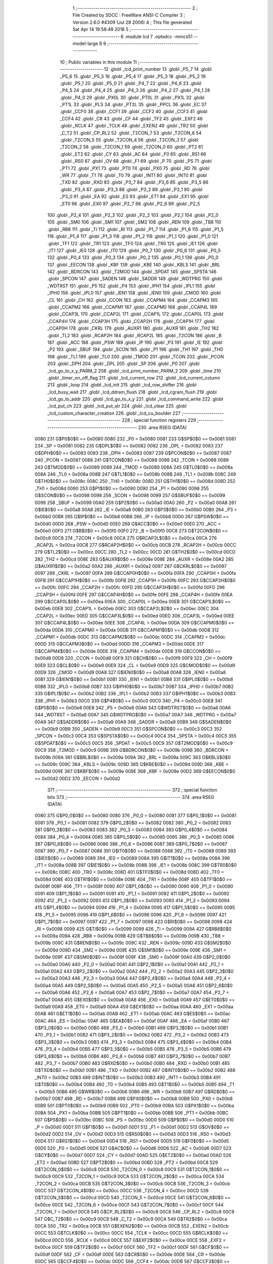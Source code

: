                               1 ;--------------------------------------------------------
                              2 ; File Created by SDCC : FreeWare ANSI-C Compiler
                              3 ; Version 2.6.0 #4309 (Jul 28 2006)
                              4 ; This file generated Sat Apr 14 19:58:49 2018
                              5 ;--------------------------------------------------------
                              6 	.module lcd
                              7 	.optsdcc -mmcs51 --model-large
                              8 	
                              9 ;--------------------------------------------------------
                             10 ; Public variables in this module
                             11 ;--------------------------------------------------------
                             12 	.globl _lcd_print_number
                             13 	.globl _P5_7
                             14 	.globl _P5_6
                             15 	.globl _P5_5
                             16 	.globl _P5_4
                             17 	.globl _P5_3
                             18 	.globl _P5_2
                             19 	.globl _P5_1
                             20 	.globl _P5_0
                             21 	.globl _P4_7
                             22 	.globl _P4_6
                             23 	.globl _P4_5
                             24 	.globl _P4_4
                             25 	.globl _P4_3
                             26 	.globl _P4_2
                             27 	.globl _P4_1
                             28 	.globl _P4_0
                             29 	.globl _PX0L
                             30 	.globl _PT0L
                             31 	.globl _PX1L
                             32 	.globl _PT1L
                             33 	.globl _PLS
                             34 	.globl _PT2L
                             35 	.globl _PPCL
                             36 	.globl _EC
                             37 	.globl _CCF0
                             38 	.globl _CCF1
                             39 	.globl _CCF2
                             40 	.globl _CCF3
                             41 	.globl _CCF4
                             42 	.globl _CR
                             43 	.globl _CF
                             44 	.globl _TF2
                             45 	.globl _EXF2
                             46 	.globl _RCLK
                             47 	.globl _TCLK
                             48 	.globl _EXEN2
                             49 	.globl _TR2
                             50 	.globl _C_T2
                             51 	.globl _CP_RL2
                             52 	.globl _T2CON_7
                             53 	.globl _T2CON_6
                             54 	.globl _T2CON_5
                             55 	.globl _T2CON_4
                             56 	.globl _T2CON_3
                             57 	.globl _T2CON_2
                             58 	.globl _T2CON_1
                             59 	.globl _T2CON_0
                             60 	.globl _PT2
                             61 	.globl _ET2
                             62 	.globl _CY
                             63 	.globl _AC
                             64 	.globl _F0
                             65 	.globl _RS1
                             66 	.globl _RS0
                             67 	.globl _OV
                             68 	.globl _F1
                             69 	.globl _P
                             70 	.globl _PS
                             71 	.globl _PT1
                             72 	.globl _PX1
                             73 	.globl _PT0
                             74 	.globl _PX0
                             75 	.globl _RD
                             76 	.globl _WR
                             77 	.globl _T1
                             78 	.globl _T0
                             79 	.globl _INT1
                             80 	.globl _INT0
                             81 	.globl _TXD
                             82 	.globl _RXD
                             83 	.globl _P3_7
                             84 	.globl _P3_6
                             85 	.globl _P3_5
                             86 	.globl _P3_4
                             87 	.globl _P3_3
                             88 	.globl _P3_2
                             89 	.globl _P3_1
                             90 	.globl _P3_0
                             91 	.globl _EA
                             92 	.globl _ES
                             93 	.globl _ET1
                             94 	.globl _EX1
                             95 	.globl _ET0
                             96 	.globl _EX0
                             97 	.globl _P2_7
                             98 	.globl _P2_6
                             99 	.globl _P2_5
                            100 	.globl _P2_4
                            101 	.globl _P2_3
                            102 	.globl _P2_2
                            103 	.globl _P2_1
                            104 	.globl _P2_0
                            105 	.globl _SM0
                            106 	.globl _SM1
                            107 	.globl _SM2
                            108 	.globl _REN
                            109 	.globl _TB8
                            110 	.globl _RB8
                            111 	.globl _TI
                            112 	.globl _RI
                            113 	.globl _P1_7
                            114 	.globl _P1_6
                            115 	.globl _P1_5
                            116 	.globl _P1_4
                            117 	.globl _P1_3
                            118 	.globl _P1_2
                            119 	.globl _P1_1
                            120 	.globl _P1_0
                            121 	.globl _TF1
                            122 	.globl _TR1
                            123 	.globl _TF0
                            124 	.globl _TR0
                            125 	.globl _IE1
                            126 	.globl _IT1
                            127 	.globl _IE0
                            128 	.globl _IT0
                            129 	.globl _P0_7
                            130 	.globl _P0_6
                            131 	.globl _P0_5
                            132 	.globl _P0_4
                            133 	.globl _P0_3
                            134 	.globl _P0_2
                            135 	.globl _P0_1
                            136 	.globl _P0_0
                            137 	.globl _EECON
                            138 	.globl _KBF
                            139 	.globl _KBE
                            140 	.globl _KBLS
                            141 	.globl _BRL
                            142 	.globl _BDRCON
                            143 	.globl _T2MOD
                            144 	.globl _SPDAT
                            145 	.globl _SPSTA
                            146 	.globl _SPCON
                            147 	.globl _SADEN
                            148 	.globl _SADDR
                            149 	.globl _WDTPRG
                            150 	.globl _WDTRST
                            151 	.globl _P5
                            152 	.globl _P4
                            153 	.globl _IPH1
                            154 	.globl _IPL1
                            155 	.globl _IPH0
                            156 	.globl _IPL0
                            157 	.globl _IEN1
                            158 	.globl _IEN0
                            159 	.globl _CMOD
                            160 	.globl _CL
                            161 	.globl _CH
                            162 	.globl _CCON
                            163 	.globl _CCAPM4
                            164 	.globl _CCAPM3
                            165 	.globl _CCAPM2
                            166 	.globl _CCAPM1
                            167 	.globl _CCAPM0
                            168 	.globl _CCAP4L
                            169 	.globl _CCAP3L
                            170 	.globl _CCAP2L
                            171 	.globl _CCAP1L
                            172 	.globl _CCAP0L
                            173 	.globl _CCAP4H
                            174 	.globl _CCAP3H
                            175 	.globl _CCAP2H
                            176 	.globl _CCAP1H
                            177 	.globl _CCAP0H
                            178 	.globl _CKRL
                            179 	.globl _AUXR1
                            180 	.globl _AUXR
                            181 	.globl _TH2
                            182 	.globl _TL2
                            183 	.globl _RCAP2H
                            184 	.globl _RCAP2L
                            185 	.globl _T2CON
                            186 	.globl _B
                            187 	.globl _ACC
                            188 	.globl _PSW
                            189 	.globl _IP
                            190 	.globl _P3
                            191 	.globl _IE
                            192 	.globl _P2
                            193 	.globl _SBUF
                            194 	.globl _SCON
                            195 	.globl _P1
                            196 	.globl _TH1
                            197 	.globl _TH0
                            198 	.globl _TL1
                            199 	.globl _TL0
                            200 	.globl _TMOD
                            201 	.globl _TCON
                            202 	.globl _PCON
                            203 	.globl _DPH
                            204 	.globl _DPL
                            205 	.globl _SP
                            206 	.globl _P0
                            207 	.globl _lcd_go_to_x_y_PARM_2
                            208 	.globl _lcd_print_number_PARM_2
                            209 	.globl _time
                            210 	.globl _timer_on_off_flag
                            211 	.globl _lcd_current_row
                            212 	.globl _lcd_current_column
                            213 	.globl _loop
                            214 	.globl _lcd_init
                            215 	.globl _lcd_row_shifter
                            216 	.globl _lcd_busy_wait
                            217 	.globl _lcd_ddram_flush
                            218 	.globl _lcd_cgram_flush
                            219 	.globl _lcd_go_to_addr
                            220 	.globl _lcd_go_to_x_y
                            221 	.globl _lcd_command_write
                            222 	.globl _lcd_put_ch
                            223 	.globl _lcd_put_str
                            224 	.globl _lcd_clear
                            225 	.globl _lcd_custom_character_creation
                            226 	.globl _lcd_cu_boulder
                            227 ;--------------------------------------------------------
                            228 ; special function registers
                            229 ;--------------------------------------------------------
                            230 	.area RSEG    (DATA)
                    0080    231 G$P0$0$0 == 0x0080
                    0080    232 _P0	=	0x0080
                    0081    233 G$SP$0$0 == 0x0081
                    0081    234 _SP	=	0x0081
                    0082    235 G$DPL$0$0 == 0x0082
                    0082    236 _DPL	=	0x0082
                    0083    237 G$DPH$0$0 == 0x0083
                    0083    238 _DPH	=	0x0083
                    0087    239 G$PCON$0$0 == 0x0087
                    0087    240 _PCON	=	0x0087
                    0088    241 G$TCON$0$0 == 0x0088
                    0088    242 _TCON	=	0x0088
                    0089    243 G$TMOD$0$0 == 0x0089
                    0089    244 _TMOD	=	0x0089
                    008A    245 G$TL0$0$0 == 0x008a
                    008A    246 _TL0	=	0x008a
                    008B    247 G$TL1$0$0 == 0x008b
                    008B    248 _TL1	=	0x008b
                    008C    249 G$TH0$0$0 == 0x008c
                    008C    250 _TH0	=	0x008c
                    008D    251 G$TH1$0$0 == 0x008d
                    008D    252 _TH1	=	0x008d
                    0090    253 G$P1$0$0 == 0x0090
                    0090    254 _P1	=	0x0090
                    0098    255 G$SCON$0$0 == 0x0098
                    0098    256 _SCON	=	0x0098
                    0099    257 G$SBUF$0$0 == 0x0099
                    0099    258 _SBUF	=	0x0099
                    00A0    259 G$P2$0$0 == 0x00a0
                    00A0    260 _P2	=	0x00a0
                    00A8    261 G$IE$0$0 == 0x00a8
                    00A8    262 _IE	=	0x00a8
                    00B0    263 G$P3$0$0 == 0x00b0
                    00B0    264 _P3	=	0x00b0
                    00B8    265 G$IP$0$0 == 0x00b8
                    00B8    266 _IP	=	0x00b8
                    00D0    267 G$PSW$0$0 == 0x00d0
                    00D0    268 _PSW	=	0x00d0
                    00E0    269 G$ACC$0$0 == 0x00e0
                    00E0    270 _ACC	=	0x00e0
                    00F0    271 G$B$0$0 == 0x00f0
                    00F0    272 _B	=	0x00f0
                    00C8    273 G$T2CON$0$0 == 0x00c8
                    00C8    274 _T2CON	=	0x00c8
                    00CA    275 G$RCAP2L$0$0 == 0x00ca
                    00CA    276 _RCAP2L	=	0x00ca
                    00CB    277 G$RCAP2H$0$0 == 0x00cb
                    00CB    278 _RCAP2H	=	0x00cb
                    00CC    279 G$TL2$0$0 == 0x00cc
                    00CC    280 _TL2	=	0x00cc
                    00CD    281 G$TH2$0$0 == 0x00cd
                    00CD    282 _TH2	=	0x00cd
                    008E    283 G$AUXR$0$0 == 0x008e
                    008E    284 _AUXR	=	0x008e
                    00A2    285 G$AUXR1$0$0 == 0x00a2
                    00A2    286 _AUXR1	=	0x00a2
                    0097    287 G$CKRL$0$0 == 0x0097
                    0097    288 _CKRL	=	0x0097
                    00FA    289 G$CCAP0H$0$0 == 0x00fa
                    00FA    290 _CCAP0H	=	0x00fa
                    00FB    291 G$CCAP1H$0$0 == 0x00fb
                    00FB    292 _CCAP1H	=	0x00fb
                    00FC    293 G$CCAP2H$0$0 == 0x00fc
                    00FC    294 _CCAP2H	=	0x00fc
                    00FD    295 G$CCAP3H$0$0 == 0x00fd
                    00FD    296 _CCAP3H	=	0x00fd
                    00FE    297 G$CCAP4H$0$0 == 0x00fe
                    00FE    298 _CCAP4H	=	0x00fe
                    00EA    299 G$CCAP0L$0$0 == 0x00ea
                    00EA    300 _CCAP0L	=	0x00ea
                    00EB    301 G$CCAP1L$0$0 == 0x00eb
                    00EB    302 _CCAP1L	=	0x00eb
                    00EC    303 G$CCAP2L$0$0 == 0x00ec
                    00EC    304 _CCAP2L	=	0x00ec
                    00ED    305 G$CCAP3L$0$0 == 0x00ed
                    00ED    306 _CCAP3L	=	0x00ed
                    00EE    307 G$CCAP4L$0$0 == 0x00ee
                    00EE    308 _CCAP4L	=	0x00ee
                    00DA    309 G$CCAPM0$0$0 == 0x00da
                    00DA    310 _CCAPM0	=	0x00da
                    00DB    311 G$CCAPM1$0$0 == 0x00db
                    00DB    312 _CCAPM1	=	0x00db
                    00DC    313 G$CCAPM2$0$0 == 0x00dc
                    00DC    314 _CCAPM2	=	0x00dc
                    00DD    315 G$CCAPM3$0$0 == 0x00dd
                    00DD    316 _CCAPM3	=	0x00dd
                    00DE    317 G$CCAPM4$0$0 == 0x00de
                    00DE    318 _CCAPM4	=	0x00de
                    00D8    319 G$CCON$0$0 == 0x00d8
                    00D8    320 _CCON	=	0x00d8
                    00F9    321 G$CH$0$0 == 0x00f9
                    00F9    322 _CH	=	0x00f9
                    00E9    323 G$CL$0$0 == 0x00e9
                    00E9    324 _CL	=	0x00e9
                    00D9    325 G$CMOD$0$0 == 0x00d9
                    00D9    326 _CMOD	=	0x00d9
                    00A8    327 G$IEN0$0$0 == 0x00a8
                    00A8    328 _IEN0	=	0x00a8
                    00B1    329 G$IEN1$0$0 == 0x00b1
                    00B1    330 _IEN1	=	0x00b1
                    00B8    331 G$IPL0$0$0 == 0x00b8
                    00B8    332 _IPL0	=	0x00b8
                    00B7    333 G$IPH0$0$0 == 0x00b7
                    00B7    334 _IPH0	=	0x00b7
                    00B2    335 G$IPL1$0$0 == 0x00b2
                    00B2    336 _IPL1	=	0x00b2
                    00B3    337 G$IPH1$0$0 == 0x00b3
                    00B3    338 _IPH1	=	0x00b3
                    00C0    339 G$P4$0$0 == 0x00c0
                    00C0    340 _P4	=	0x00c0
                    00E8    341 G$P5$0$0 == 0x00e8
                    00E8    342 _P5	=	0x00e8
                    00A6    343 G$WDTRST$0$0 == 0x00a6
                    00A6    344 _WDTRST	=	0x00a6
                    00A7    345 G$WDTPRG$0$0 == 0x00a7
                    00A7    346 _WDTPRG	=	0x00a7
                    00A9    347 G$SADDR$0$0 == 0x00a9
                    00A9    348 _SADDR	=	0x00a9
                    00B9    349 G$SADEN$0$0 == 0x00b9
                    00B9    350 _SADEN	=	0x00b9
                    00C3    351 G$SPCON$0$0 == 0x00c3
                    00C3    352 _SPCON	=	0x00c3
                    00C4    353 G$SPSTA$0$0 == 0x00c4
                    00C4    354 _SPSTA	=	0x00c4
                    00C5    355 G$SPDAT$0$0 == 0x00c5
                    00C5    356 _SPDAT	=	0x00c5
                    00C9    357 G$T2MOD$0$0 == 0x00c9
                    00C9    358 _T2MOD	=	0x00c9
                    009B    359 G$BDRCON$0$0 == 0x009b
                    009B    360 _BDRCON	=	0x009b
                    009A    361 G$BRL$0$0 == 0x009a
                    009A    362 _BRL	=	0x009a
                    009C    363 G$KBLS$0$0 == 0x009c
                    009C    364 _KBLS	=	0x009c
                    009D    365 G$KBE$0$0 == 0x009d
                    009D    366 _KBE	=	0x009d
                    009E    367 G$KBF$0$0 == 0x009e
                    009E    368 _KBF	=	0x009e
                    00D2    369 G$EECON$0$0 == 0x00d2
                    00D2    370 _EECON	=	0x00d2
                            371 ;--------------------------------------------------------
                            372 ; special function bits
                            373 ;--------------------------------------------------------
                            374 	.area RSEG    (DATA)
                    0080    375 G$P0_0$0$0 == 0x0080
                    0080    376 _P0_0	=	0x0080
                    0081    377 G$P0_1$0$0 == 0x0081
                    0081    378 _P0_1	=	0x0081
                    0082    379 G$P0_2$0$0 == 0x0082
                    0082    380 _P0_2	=	0x0082
                    0083    381 G$P0_3$0$0 == 0x0083
                    0083    382 _P0_3	=	0x0083
                    0084    383 G$P0_4$0$0 == 0x0084
                    0084    384 _P0_4	=	0x0084
                    0085    385 G$P0_5$0$0 == 0x0085
                    0085    386 _P0_5	=	0x0085
                    0086    387 G$P0_6$0$0 == 0x0086
                    0086    388 _P0_6	=	0x0086
                    0087    389 G$P0_7$0$0 == 0x0087
                    0087    390 _P0_7	=	0x0087
                    0088    391 G$IT0$0$0 == 0x0088
                    0088    392 _IT0	=	0x0088
                    0089    393 G$IE0$0$0 == 0x0089
                    0089    394 _IE0	=	0x0089
                    008A    395 G$IT1$0$0 == 0x008a
                    008A    396 _IT1	=	0x008a
                    008B    397 G$IE1$0$0 == 0x008b
                    008B    398 _IE1	=	0x008b
                    008C    399 G$TR0$0$0 == 0x008c
                    008C    400 _TR0	=	0x008c
                    008D    401 G$TF0$0$0 == 0x008d
                    008D    402 _TF0	=	0x008d
                    008E    403 G$TR1$0$0 == 0x008e
                    008E    404 _TR1	=	0x008e
                    008F    405 G$TF1$0$0 == 0x008f
                    008F    406 _TF1	=	0x008f
                    0090    407 G$P1_0$0$0 == 0x0090
                    0090    408 _P1_0	=	0x0090
                    0091    409 G$P1_1$0$0 == 0x0091
                    0091    410 _P1_1	=	0x0091
                    0092    411 G$P1_2$0$0 == 0x0092
                    0092    412 _P1_2	=	0x0092
                    0093    413 G$P1_3$0$0 == 0x0093
                    0093    414 _P1_3	=	0x0093
                    0094    415 G$P1_4$0$0 == 0x0094
                    0094    416 _P1_4	=	0x0094
                    0095    417 G$P1_5$0$0 == 0x0095
                    0095    418 _P1_5	=	0x0095
                    0096    419 G$P1_6$0$0 == 0x0096
                    0096    420 _P1_6	=	0x0096
                    0097    421 G$P1_7$0$0 == 0x0097
                    0097    422 _P1_7	=	0x0097
                    0098    423 G$RI$0$0 == 0x0098
                    0098    424 _RI	=	0x0098
                    0099    425 G$TI$0$0 == 0x0099
                    0099    426 _TI	=	0x0099
                    009A    427 G$RB8$0$0 == 0x009a
                    009A    428 _RB8	=	0x009a
                    009B    429 G$TB8$0$0 == 0x009b
                    009B    430 _TB8	=	0x009b
                    009C    431 G$REN$0$0 == 0x009c
                    009C    432 _REN	=	0x009c
                    009D    433 G$SM2$0$0 == 0x009d
                    009D    434 _SM2	=	0x009d
                    009E    435 G$SM1$0$0 == 0x009e
                    009E    436 _SM1	=	0x009e
                    009F    437 G$SM0$0$0 == 0x009f
                    009F    438 _SM0	=	0x009f
                    00A0    439 G$P2_0$0$0 == 0x00a0
                    00A0    440 _P2_0	=	0x00a0
                    00A1    441 G$P2_1$0$0 == 0x00a1
                    00A1    442 _P2_1	=	0x00a1
                    00A2    443 G$P2_2$0$0 == 0x00a2
                    00A2    444 _P2_2	=	0x00a2
                    00A3    445 G$P2_3$0$0 == 0x00a3
                    00A3    446 _P2_3	=	0x00a3
                    00A4    447 G$P2_4$0$0 == 0x00a4
                    00A4    448 _P2_4	=	0x00a4
                    00A5    449 G$P2_5$0$0 == 0x00a5
                    00A5    450 _P2_5	=	0x00a5
                    00A6    451 G$P2_6$0$0 == 0x00a6
                    00A6    452 _P2_6	=	0x00a6
                    00A7    453 G$P2_7$0$0 == 0x00a7
                    00A7    454 _P2_7	=	0x00a7
                    00A8    455 G$EX0$0$0 == 0x00a8
                    00A8    456 _EX0	=	0x00a8
                    00A9    457 G$ET0$0$0 == 0x00a9
                    00A9    458 _ET0	=	0x00a9
                    00AA    459 G$EX1$0$0 == 0x00aa
                    00AA    460 _EX1	=	0x00aa
                    00AB    461 G$ET1$0$0 == 0x00ab
                    00AB    462 _ET1	=	0x00ab
                    00AC    463 G$ES$0$0 == 0x00ac
                    00AC    464 _ES	=	0x00ac
                    00AF    465 G$EA$0$0 == 0x00af
                    00AF    466 _EA	=	0x00af
                    00B0    467 G$P3_0$0$0 == 0x00b0
                    00B0    468 _P3_0	=	0x00b0
                    00B1    469 G$P3_1$0$0 == 0x00b1
                    00B1    470 _P3_1	=	0x00b1
                    00B2    471 G$P3_2$0$0 == 0x00b2
                    00B2    472 _P3_2	=	0x00b2
                    00B3    473 G$P3_3$0$0 == 0x00b3
                    00B3    474 _P3_3	=	0x00b3
                    00B4    475 G$P3_4$0$0 == 0x00b4
                    00B4    476 _P3_4	=	0x00b4
                    00B5    477 G$P3_5$0$0 == 0x00b5
                    00B5    478 _P3_5	=	0x00b5
                    00B6    479 G$P3_6$0$0 == 0x00b6
                    00B6    480 _P3_6	=	0x00b6
                    00B7    481 G$P3_7$0$0 == 0x00b7
                    00B7    482 _P3_7	=	0x00b7
                    00B0    483 G$RXD$0$0 == 0x00b0
                    00B0    484 _RXD	=	0x00b0
                    00B1    485 G$TXD$0$0 == 0x00b1
                    00B1    486 _TXD	=	0x00b1
                    00B2    487 G$INT0$0$0 == 0x00b2
                    00B2    488 _INT0	=	0x00b2
                    00B3    489 G$INT1$0$0 == 0x00b3
                    00B3    490 _INT1	=	0x00b3
                    00B4    491 G$T0$0$0 == 0x00b4
                    00B4    492 _T0	=	0x00b4
                    00B5    493 G$T1$0$0 == 0x00b5
                    00B5    494 _T1	=	0x00b5
                    00B6    495 G$WR$0$0 == 0x00b6
                    00B6    496 _WR	=	0x00b6
                    00B7    497 G$RD$0$0 == 0x00b7
                    00B7    498 _RD	=	0x00b7
                    00B8    499 G$PX0$0$0 == 0x00b8
                    00B8    500 _PX0	=	0x00b8
                    00B9    501 G$PT0$0$0 == 0x00b9
                    00B9    502 _PT0	=	0x00b9
                    00BA    503 G$PX1$0$0 == 0x00ba
                    00BA    504 _PX1	=	0x00ba
                    00BB    505 G$PT1$0$0 == 0x00bb
                    00BB    506 _PT1	=	0x00bb
                    00BC    507 G$PS$0$0 == 0x00bc
                    00BC    508 _PS	=	0x00bc
                    00D0    509 G$P$0$0 == 0x00d0
                    00D0    510 _P	=	0x00d0
                    00D1    511 G$F1$0$0 == 0x00d1
                    00D1    512 _F1	=	0x00d1
                    00D2    513 G$OV$0$0 == 0x00d2
                    00D2    514 _OV	=	0x00d2
                    00D3    515 G$RS0$0$0 == 0x00d3
                    00D3    516 _RS0	=	0x00d3
                    00D4    517 G$RS1$0$0 == 0x00d4
                    00D4    518 _RS1	=	0x00d4
                    00D5    519 G$F0$0$0 == 0x00d5
                    00D5    520 _F0	=	0x00d5
                    00D6    521 G$AC$0$0 == 0x00d6
                    00D6    522 _AC	=	0x00d6
                    00D7    523 G$CY$0$0 == 0x00d7
                    00D7    524 _CY	=	0x00d7
                    00AD    525 G$ET2$0$0 == 0x00ad
                    00AD    526 _ET2	=	0x00ad
                    00BD    527 G$PT2$0$0 == 0x00bd
                    00BD    528 _PT2	=	0x00bd
                    00C8    529 G$T2CON_0$0$0 == 0x00c8
                    00C8    530 _T2CON_0	=	0x00c8
                    00C9    531 G$T2CON_1$0$0 == 0x00c9
                    00C9    532 _T2CON_1	=	0x00c9
                    00CA    533 G$T2CON_2$0$0 == 0x00ca
                    00CA    534 _T2CON_2	=	0x00ca
                    00CB    535 G$T2CON_3$0$0 == 0x00cb
                    00CB    536 _T2CON_3	=	0x00cb
                    00CC    537 G$T2CON_4$0$0 == 0x00cc
                    00CC    538 _T2CON_4	=	0x00cc
                    00CD    539 G$T2CON_5$0$0 == 0x00cd
                    00CD    540 _T2CON_5	=	0x00cd
                    00CE    541 G$T2CON_6$0$0 == 0x00ce
                    00CE    542 _T2CON_6	=	0x00ce
                    00CF    543 G$T2CON_7$0$0 == 0x00cf
                    00CF    544 _T2CON_7	=	0x00cf
                    00C8    545 G$CP_RL2$0$0 == 0x00c8
                    00C8    546 _CP_RL2	=	0x00c8
                    00C9    547 G$C_T2$0$0 == 0x00c9
                    00C9    548 _C_T2	=	0x00c9
                    00CA    549 G$TR2$0$0 == 0x00ca
                    00CA    550 _TR2	=	0x00ca
                    00CB    551 G$EXEN2$0$0 == 0x00cb
                    00CB    552 _EXEN2	=	0x00cb
                    00CC    553 G$TCLK$0$0 == 0x00cc
                    00CC    554 _TCLK	=	0x00cc
                    00CD    555 G$RCLK$0$0 == 0x00cd
                    00CD    556 _RCLK	=	0x00cd
                    00CE    557 G$EXF2$0$0 == 0x00ce
                    00CE    558 _EXF2	=	0x00ce
                    00CF    559 G$TF2$0$0 == 0x00cf
                    00CF    560 _TF2	=	0x00cf
                    00DF    561 G$CF$0$0 == 0x00df
                    00DF    562 _CF	=	0x00df
                    00DE    563 G$CR$0$0 == 0x00de
                    00DE    564 _CR	=	0x00de
                    00DC    565 G$CCF4$0$0 == 0x00dc
                    00DC    566 _CCF4	=	0x00dc
                    00DB    567 G$CCF3$0$0 == 0x00db
                    00DB    568 _CCF3	=	0x00db
                    00DA    569 G$CCF2$0$0 == 0x00da
                    00DA    570 _CCF2	=	0x00da
                    00D9    571 G$CCF1$0$0 == 0x00d9
                    00D9    572 _CCF1	=	0x00d9
                    00D8    573 G$CCF0$0$0 == 0x00d8
                    00D8    574 _CCF0	=	0x00d8
                    00AE    575 G$EC$0$0 == 0x00ae
                    00AE    576 _EC	=	0x00ae
                    00BE    577 G$PPCL$0$0 == 0x00be
                    00BE    578 _PPCL	=	0x00be
                    00BD    579 G$PT2L$0$0 == 0x00bd
                    00BD    580 _PT2L	=	0x00bd
                    00BC    581 G$PLS$0$0 == 0x00bc
                    00BC    582 _PLS	=	0x00bc
                    00BB    583 G$PT1L$0$0 == 0x00bb
                    00BB    584 _PT1L	=	0x00bb
                    00BA    585 G$PX1L$0$0 == 0x00ba
                    00BA    586 _PX1L	=	0x00ba
                    00B9    587 G$PT0L$0$0 == 0x00b9
                    00B9    588 _PT0L	=	0x00b9
                    00B8    589 G$PX0L$0$0 == 0x00b8
                    00B8    590 _PX0L	=	0x00b8
                    00C0    591 G$P4_0$0$0 == 0x00c0
                    00C0    592 _P4_0	=	0x00c0
                    00C1    593 G$P4_1$0$0 == 0x00c1
                    00C1    594 _P4_1	=	0x00c1
                    00C2    595 G$P4_2$0$0 == 0x00c2
                    00C2    596 _P4_2	=	0x00c2
                    00C3    597 G$P4_3$0$0 == 0x00c3
                    00C3    598 _P4_3	=	0x00c3
                    00C4    599 G$P4_4$0$0 == 0x00c4
                    00C4    600 _P4_4	=	0x00c4
                    00C5    601 G$P4_5$0$0 == 0x00c5
                    00C5    602 _P4_5	=	0x00c5
                    00C6    603 G$P4_6$0$0 == 0x00c6
                    00C6    604 _P4_6	=	0x00c6
                    00C7    605 G$P4_7$0$0 == 0x00c7
                    00C7    606 _P4_7	=	0x00c7
                    00E8    607 G$P5_0$0$0 == 0x00e8
                    00E8    608 _P5_0	=	0x00e8
                    00E9    609 G$P5_1$0$0 == 0x00e9
                    00E9    610 _P5_1	=	0x00e9
                    00EA    611 G$P5_2$0$0 == 0x00ea
                    00EA    612 _P5_2	=	0x00ea
                    00EB    613 G$P5_3$0$0 == 0x00eb
                    00EB    614 _P5_3	=	0x00eb
                    00EC    615 G$P5_4$0$0 == 0x00ec
                    00EC    616 _P5_4	=	0x00ec
                    00ED    617 G$P5_5$0$0 == 0x00ed
                    00ED    618 _P5_5	=	0x00ed
                    00EE    619 G$P5_6$0$0 == 0x00ee
                    00EE    620 _P5_6	=	0x00ee
                    00EF    621 G$P5_7$0$0 == 0x00ef
                    00EF    622 _P5_7	=	0x00ef
                            623 ;--------------------------------------------------------
                            624 ; overlayable register banks
                            625 ;--------------------------------------------------------
                            626 	.area REG_BANK_0	(REL,OVR,DATA)
   0000                     627 	.ds 8
                            628 ;--------------------------------------------------------
                            629 ; internal ram data
                            630 ;--------------------------------------------------------
                            631 	.area DSEG    (DATA)
                    0000    632 Llcd_print_number$sloc0$1$0==.
   000A                     633 _lcd_print_number_sloc0_1_0:
   000A                     634 	.ds 1
                    0001    635 Llcd_print_number$sloc1$1$0==.
   000B                     636 _lcd_print_number_sloc1_1_0:
   000B                     637 	.ds 1
                    0002    638 Llcd_print_number$sloc3$1$0==.
   000C                     639 _lcd_print_number_sloc3_1_0:
   000C                     640 	.ds 4
                    0006    641 Llcd_cu_boulder$sloc0$1$0==.
   0010                     642 _lcd_cu_boulder_sloc0_1_0:
   0010                     643 	.ds 1
                    0007    644 Llcd_cu_boulder$sloc1$1$0==.
   0011                     645 _lcd_cu_boulder_sloc1_1_0:
   0011                     646 	.ds 1
                            647 ;--------------------------------------------------------
                            648 ; overlayable items in internal ram 
                            649 ;--------------------------------------------------------
                            650 	.area OSEG    (OVR,DATA)
                            651 ;--------------------------------------------------------
                            652 ; indirectly addressable internal ram data
                            653 ;--------------------------------------------------------
                            654 	.area ISEG    (DATA)
                            655 ;--------------------------------------------------------
                            656 ; bit data
                            657 ;--------------------------------------------------------
                            658 	.area BSEG    (BIT)
                            659 ;--------------------------------------------------------
                            660 ; paged external ram data
                            661 ;--------------------------------------------------------
                            662 	.area PSEG    (PAG,XDATA)
                            663 ;--------------------------------------------------------
                            664 ; external ram data
                            665 ;--------------------------------------------------------
                            666 	.area XSEG    (XDATA)
                    0000    667 G$loop$0$0==.
   0027                     668 _loop::
   0027                     669 	.ds 1
                    0001    670 G$lcd_current_column$0$0==.
   0028                     671 _lcd_current_column::
   0028                     672 	.ds 1
                    0002    673 G$lcd_current_row$0$0==.
   0029                     674 _lcd_current_row::
   0029                     675 	.ds 1
                    0003    676 G$timer_on_off_flag$0$0==.
   002A                     677 _timer_on_off_flag::
   002A                     678 	.ds 1
                    0004    679 G$time$0$0==.
   002B                     680 _time::
   002B                     681 	.ds 4
                    0008    682 Llcd_print_number$display_width$1$1==.
   002F                     683 _lcd_print_number_PARM_2:
   002F                     684 	.ds 1
                    0009    685 Llcd_print_number$number$1$1==.
   0030                     686 _lcd_print_number_number_1_1:
   0030                     687 	.ds 4
                    000D    688 Llcd_print_number$temp_ascii_store$1$1==.
   0034                     689 _lcd_print_number_temp_ascii_store_1_1:
   0034                     690 	.ds 10
                    0017    691 Llcd_print_number$counter$1$1==.
   003E                     692 _lcd_print_number_counter_1_1:
   003E                     693 	.ds 1
                    0018    694 Llcd_row_shifter$lcd_row_base_address$1$1==.
   003F                     695 _lcd_row_shifter_lcd_row_base_address_1_1:
   003F                     696 	.ds 4
                    001C    697 Llcd_ddram_flush$ddram_flush_txt$1$1==.
   0043                     698 _lcd_ddram_flush_ddram_flush_txt_1_1:
   0043                     699 	.ds 16
                    002C    700 Llcd_cgram_flush$cgram_flush_txt$1$1==.
   0053                     701 _lcd_cgram_flush_cgram_flush_txt_1_1:
   0053                     702 	.ds 16
                    003C    703 Llcd_go_to_addr$address$1$1==.
   0063                     704 _lcd_go_to_addr_address_1_1:
   0063                     705 	.ds 1
                    003D    706 Llcd_go_to_addr$invalid_address_txt$1$1==.
   0064                     707 _lcd_go_to_addr_invalid_address_txt_1_1:
   0064                     708 	.ds 18
                    004F    709 Llcd_go_to_x_y$column$1$1==.
   0076                     710 _lcd_go_to_x_y_PARM_2:
   0076                     711 	.ds 1
                    0050    712 Llcd_go_to_x_y$row$1$1==.
   0077                     713 _lcd_go_to_x_y_row_1_1:
   0077                     714 	.ds 1
                    0051    715 Llcd_go_to_x_y$invalid_row_txt$1$1==.
   0078                     716 _lcd_go_to_x_y_invalid_row_txt_1_1:
   0078                     717 	.ds 21
                    0066    718 Llcd_go_to_x_y$invalid_column_txt$1$1==.
   008D                     719 _lcd_go_to_x_y_invalid_column_txt_1_1:
   008D                     720 	.ds 24
                    007E    721 Llcd_go_to_x_y$lcd_row_base_address$1$1==.
   00A5                     722 _lcd_go_to_x_y_lcd_row_base_address_1_1:
   00A5                     723 	.ds 4
                    0082    724 Llcd_command_write$data_byte$1$1==.
   00A9                     725 _lcd_command_write_data_byte_1_1:
   00A9                     726 	.ds 1
                    0083    727 Llcd_put_ch$data_byte$1$1==.
   00AA                     728 _lcd_put_ch_data_byte_1_1:
   00AA                     729 	.ds 1
                    0084    730 Llcd_put_str$text_ptr$1$1==.
   00AB                     731 _lcd_put_str_text_ptr_1_1:
   00AB                     732 	.ds 2
                    0086    733 Llcd_custom_character_creation$number_of_custom_characters$1$1==.
   00AD                     734 _lcd_custom_character_creation_number_of_custom_characters_1_1:
   00AD                     735 	.ds 1
                    0087    736 Llcd_custom_character_creation$Base_query_txt$1$1==.
   00AE                     737 _lcd_custom_character_creation_Base_query_txt_1_1:
   00AE                     738 	.ds 32
                    00A7    739 Llcd_custom_character_creation$character_number_txt$1$1==.
   00CE                     740 _lcd_custom_character_creation_character_number_txt_1_1:
   00CE                     741 	.ds 13
                    00B4    742 Llcd_custom_character_creation$row_number_txt$1$1==.
   00DB                     743 _lcd_custom_character_creation_row_number_txt_1_1:
   00DB                     744 	.ds 7
                    00BB    745 Llcd_cu_boulder$cu_boulder_array$1$1==.
   00E2                     746 _lcd_cu_boulder_cu_boulder_array_1_1:
   00E2                     747 	.ds 224
                    019B    748 Llcd_cu_boulder$array_counter$1$1==.
   01C2                     749 _lcd_cu_boulder_array_counter_1_1:
   01C2                     750 	.ds 4
                    019F    751 Llcd_cu_boulder$temp_char$1$1==.
   01C6                     752 _lcd_cu_boulder_temp_char_1_1:
   01C6                     753 	.ds 1
                            754 ;--------------------------------------------------------
                            755 ; external initialized ram data
                            756 ;--------------------------------------------------------
                            757 	.area XISEG   (XDATA)
                            758 	.area HOME    (CODE)
                            759 	.area GSINIT0 (CODE)
                            760 	.area GSINIT1 (CODE)
                            761 	.area GSINIT2 (CODE)
                            762 	.area GSINIT3 (CODE)
                            763 	.area GSINIT4 (CODE)
                            764 	.area GSINIT5 (CODE)
                            765 	.area GSINIT  (CODE)
                            766 	.area GSFINAL (CODE)
                            767 	.area CSEG    (CODE)
                            768 ;--------------------------------------------------------
                            769 ; global & static initialisations
                            770 ;--------------------------------------------------------
                            771 	.area HOME    (CODE)
                            772 	.area GSINIT  (CODE)
                            773 	.area GSFINAL (CODE)
                            774 	.area GSINIT  (CODE)
                            775 ;------------------------------------------------------------
                            776 ;Allocation info for local variables in function 'lcd_cu_boulder'
                            777 ;------------------------------------------------------------
                            778 ;sloc0                     Allocated with name '_lcd_cu_boulder_sloc0_1_0'
                            779 ;sloc1                     Allocated with name '_lcd_cu_boulder_sloc1_1_0'
                            780 ;cu_boulder_array          Allocated with name '_lcd_cu_boulder_cu_boulder_array_1_1'
                            781 ;array_counter             Allocated with name '_lcd_cu_boulder_array_counter_1_1'
                            782 ;lcd_row                   Allocated with name '_lcd_cu_boulder_lcd_row_1_1'
                            783 ;lcd_column                Allocated with name '_lcd_cu_boulder_lcd_column_1_1'
                            784 ;character_row_number      Allocated with name '_lcd_cu_boulder_character_row_number_1_1'
                            785 ;character_number          Allocated with name '_lcd_cu_boulder_character_number_1_1'
                            786 ;temp_char                 Allocated with name '_lcd_cu_boulder_temp_char_1_1'
                            787 ;custom_character_address  Allocated with name '_lcd_cu_boulder_custom_character_address_1_1'
                            788 ;base                      Allocated with name '_lcd_cu_boulder_base_1_1'
                            789 ;------------------------------------------------------------
                    0000    790 	G$lcd_cu_boulder$0$0 ==.
                    0000    791 	C$lcd.c$350$1$1 ==.
                            792 ;	lcd.c:350: __xdata uint8_t static cu_boulder_array[]={3	,
                            793 ;	genPointerSet
                            794 ;     genFarPointerSet
   007F 90 00 E2            795 	mov	dptr,#_lcd_cu_boulder_cu_boulder_array_1_1
   0082 74 03               796 	mov	a,#0x03
   0084 F0                  797 	movx	@dptr,a
                            798 ;	genPointerSet
                            799 ;     genFarPointerSet
   0085 90 00 E3            800 	mov	dptr,#(_lcd_cu_boulder_cu_boulder_array_1_1 + 0x0001)
   0088 74 06               801 	mov	a,#0x06
   008A F0                  802 	movx	@dptr,a
                            803 ;	genPointerSet
                            804 ;     genFarPointerSet
   008B 90 00 E4            805 	mov	dptr,#(_lcd_cu_boulder_cu_boulder_array_1_1 + 0x0002)
   008E 74 0C               806 	mov	a,#0x0C
   0090 F0                  807 	movx	@dptr,a
                            808 ;	genPointerSet
                            809 ;     genFarPointerSet
   0091 90 00 E5            810 	mov	dptr,#(_lcd_cu_boulder_cu_boulder_array_1_1 + 0x0003)
   0094 74 18               811 	mov	a,#0x18
   0096 F0                  812 	movx	@dptr,a
                            813 ;	genPointerSet
                            814 ;     genFarPointerSet
   0097 90 00 E6            815 	mov	dptr,#(_lcd_cu_boulder_cu_boulder_array_1_1 + 0x0004)
   009A 74 10               816 	mov	a,#0x10
   009C F0                  817 	movx	@dptr,a
                            818 ;	genPointerSet
                            819 ;     genFarPointerSet
   009D 90 00 E7            820 	mov	dptr,#(_lcd_cu_boulder_cu_boulder_array_1_1 + 0x0005)
   00A0 74 10               821 	mov	a,#0x10
   00A2 F0                  822 	movx	@dptr,a
                            823 ;	genPointerSet
                            824 ;     genFarPointerSet
   00A3 90 00 E8            825 	mov	dptr,#(_lcd_cu_boulder_cu_boulder_array_1_1 + 0x0006)
   00A6 74 10               826 	mov	a,#0x10
   00A8 F0                  827 	movx	@dptr,a
                            828 ;	genPointerSet
                            829 ;     genFarPointerSet
   00A9 90 00 E9            830 	mov	dptr,#(_lcd_cu_boulder_cu_boulder_array_1_1 + 0x0007)
   00AC 74 10               831 	mov	a,#0x10
   00AE F0                  832 	movx	@dptr,a
                            833 ;	genPointerSet
                            834 ;     genFarPointerSet
   00AF 90 00 EA            835 	mov	dptr,#(_lcd_cu_boulder_cu_boulder_array_1_1 + 0x0008)
   00B2 74 1F               836 	mov	a,#0x1F
   00B4 F0                  837 	movx	@dptr,a
                            838 ;	genPointerSet
                            839 ;     genFarPointerSet
   00B5 90 00 EB            840 	mov	dptr,#(_lcd_cu_boulder_cu_boulder_array_1_1 + 0x0009)
                            841 ;	Peephole 181	changed mov to clr
                            842 ;	genPointerSet
                            843 ;     genFarPointerSet
                            844 ;	Peephole 181	changed mov to clr
                            845 ;	Peephole 219.a	removed redundant clear
                            846 ;	genPointerSet
                            847 ;     genFarPointerSet
                            848 ;	Peephole 181	changed mov to clr
                            849 ;	genPointerSet
                            850 ;     genFarPointerSet
                            851 ;	Peephole 181	changed mov to clr
                            852 ;	Peephole 219.a	removed redundant clear
   00B8 E4                  853 	clr	a
   00B9 F0                  854 	movx	@dptr,a
   00BA 90 00 EC            855 	mov	dptr,#(_lcd_cu_boulder_cu_boulder_array_1_1 + 0x000a)
   00BD F0                  856 	movx	@dptr,a
   00BE 90 00 ED            857 	mov	dptr,#(_lcd_cu_boulder_cu_boulder_array_1_1 + 0x000b)
                            858 ;	Peephole 219.b	removed redundant clear
   00C1 F0                  859 	movx	@dptr,a
   00C2 90 00 EE            860 	mov	dptr,#(_lcd_cu_boulder_cu_boulder_array_1_1 + 0x000c)
   00C5 F0                  861 	movx	@dptr,a
                            862 ;	genPointerSet
                            863 ;     genFarPointerSet
   00C6 90 00 EF            864 	mov	dptr,#(_lcd_cu_boulder_cu_boulder_array_1_1 + 0x000d)
                            865 ;	Peephole 181	changed mov to clr
   00C9 E4                  866 	clr	a
   00CA F0                  867 	movx	@dptr,a
                            868 ;	genPointerSet
                            869 ;     genFarPointerSet
   00CB 90 00 F0            870 	mov	dptr,#(_lcd_cu_boulder_cu_boulder_array_1_1 + 0x000e)
   00CE 74 0F               871 	mov	a,#0x0F
   00D0 F0                  872 	movx	@dptr,a
                            873 ;	genPointerSet
                            874 ;     genFarPointerSet
   00D1 90 00 F1            875 	mov	dptr,#(_lcd_cu_boulder_cu_boulder_array_1_1 + 0x000f)
   00D4 74 0F               876 	mov	a,#0x0F
   00D6 F0                  877 	movx	@dptr,a
                            878 ;	genPointerSet
                            879 ;     genFarPointerSet
   00D7 90 00 F2            880 	mov	dptr,#(_lcd_cu_boulder_cu_boulder_array_1_1 + 0x0010)
   00DA 74 1F               881 	mov	a,#0x1F
   00DC F0                  882 	movx	@dptr,a
                            883 ;	genPointerSet
                            884 ;     genFarPointerSet
   00DD 90 00 F3            885 	mov	dptr,#(_lcd_cu_boulder_cu_boulder_array_1_1 + 0x0011)
                            886 ;	Peephole 181	changed mov to clr
                            887 ;	genPointerSet
                            888 ;     genFarPointerSet
                            889 ;	Peephole 181	changed mov to clr
                            890 ;	Peephole 219.a	removed redundant clear
                            891 ;	genPointerSet
                            892 ;     genFarPointerSet
                            893 ;	Peephole 181	changed mov to clr
                            894 ;	genPointerSet
                            895 ;     genFarPointerSet
                            896 ;	Peephole 181	changed mov to clr
                            897 ;	Peephole 219.a	removed redundant clear
   00E0 E4                  898 	clr	a
   00E1 F0                  899 	movx	@dptr,a
   00E2 90 00 F4            900 	mov	dptr,#(_lcd_cu_boulder_cu_boulder_array_1_1 + 0x0012)
   00E5 F0                  901 	movx	@dptr,a
   00E6 90 00 F5            902 	mov	dptr,#(_lcd_cu_boulder_cu_boulder_array_1_1 + 0x0013)
                            903 ;	Peephole 219.b	removed redundant clear
   00E9 F0                  904 	movx	@dptr,a
   00EA 90 00 F6            905 	mov	dptr,#(_lcd_cu_boulder_cu_boulder_array_1_1 + 0x0014)
   00ED F0                  906 	movx	@dptr,a
                            907 ;	genPointerSet
                            908 ;     genFarPointerSet
   00EE 90 00 F7            909 	mov	dptr,#(_lcd_cu_boulder_cu_boulder_array_1_1 + 0x0015)
                            910 ;	Peephole 181	changed mov to clr
   00F1 E4                  911 	clr	a
   00F2 F0                  912 	movx	@dptr,a
                            913 ;	genPointerSet
                            914 ;     genFarPointerSet
   00F3 90 00 F8            915 	mov	dptr,#(_lcd_cu_boulder_cu_boulder_array_1_1 + 0x0016)
   00F6 74 1F               916 	mov	a,#0x1F
   00F8 F0                  917 	movx	@dptr,a
                            918 ;	genPointerSet
                            919 ;     genFarPointerSet
   00F9 90 00 F9            920 	mov	dptr,#(_lcd_cu_boulder_cu_boulder_array_1_1 + 0x0017)
   00FC 74 1F               921 	mov	a,#0x1F
   00FE F0                  922 	movx	@dptr,a
                            923 ;	genPointerSet
                            924 ;     genFarPointerSet
   00FF 90 00 FA            925 	mov	dptr,#(_lcd_cu_boulder_cu_boulder_array_1_1 + 0x0018)
   0102 74 1F               926 	mov	a,#0x1F
   0104 F0                  927 	movx	@dptr,a
                            928 ;	genPointerSet
                            929 ;     genFarPointerSet
   0105 90 00 FB            930 	mov	dptr,#(_lcd_cu_boulder_cu_boulder_array_1_1 + 0x0019)
   0108 74 01               931 	mov	a,#0x01
   010A F0                  932 	movx	@dptr,a
                            933 ;	genPointerSet
                            934 ;     genFarPointerSet
   010B 90 00 FC            935 	mov	dptr,#(_lcd_cu_boulder_cu_boulder_array_1_1 + 0x001a)
                            936 ;	Peephole 181	changed mov to clr
                            937 ;	genPointerSet
                            938 ;     genFarPointerSet
                            939 ;	Peephole 181	changed mov to clr
                            940 ;	Peephole 219.a	removed redundant clear
                            941 ;	genPointerSet
                            942 ;     genFarPointerSet
                            943 ;	Peephole 181	changed mov to clr
                            944 ;	genPointerSet
                            945 ;     genFarPointerSet
                            946 ;	Peephole 181	changed mov to clr
                            947 ;	Peephole 219.a	removed redundant clear
   010E E4                  948 	clr	a
   010F F0                  949 	movx	@dptr,a
   0110 90 00 FD            950 	mov	dptr,#(_lcd_cu_boulder_cu_boulder_array_1_1 + 0x001b)
   0113 F0                  951 	movx	@dptr,a
   0114 90 00 FE            952 	mov	dptr,#(_lcd_cu_boulder_cu_boulder_array_1_1 + 0x001c)
                            953 ;	Peephole 219.b	removed redundant clear
   0117 F0                  954 	movx	@dptr,a
   0118 90 00 FF            955 	mov	dptr,#(_lcd_cu_boulder_cu_boulder_array_1_1 + 0x001d)
   011B F0                  956 	movx	@dptr,a
                            957 ;	genPointerSet
                            958 ;     genFarPointerSet
   011C 90 01 00            959 	mov	dptr,#(_lcd_cu_boulder_cu_boulder_array_1_1 + 0x001e)
   011F 74 18               960 	mov	a,#0x18
   0121 F0                  961 	movx	@dptr,a
                            962 ;	genPointerSet
                            963 ;     genFarPointerSet
   0122 90 01 01            964 	mov	dptr,#(_lcd_cu_boulder_cu_boulder_array_1_1 + 0x001f)
   0125 74 18               965 	mov	a,#0x18
   0127 F0                  966 	movx	@dptr,a
                            967 ;	genPointerSet
                            968 ;     genFarPointerSet
   0128 90 01 02            969 	mov	dptr,#(_lcd_cu_boulder_cu_boulder_array_1_1 + 0x0020)
                            970 ;	Peephole 181	changed mov to clr
   012B E4                  971 	clr	a
   012C F0                  972 	movx	@dptr,a
                            973 ;	genPointerSet
                            974 ;     genFarPointerSet
   012D 90 01 03            975 	mov	dptr,#(_lcd_cu_boulder_cu_boulder_array_1_1 + 0x0021)
   0130 74 10               976 	mov	a,#0x10
   0132 F0                  977 	movx	@dptr,a
                            978 ;	genPointerSet
                            979 ;     genFarPointerSet
   0133 90 01 04            980 	mov	dptr,#(_lcd_cu_boulder_cu_boulder_array_1_1 + 0x0022)
   0136 74 18               981 	mov	a,#0x18
   0138 F0                  982 	movx	@dptr,a
                            983 ;	genPointerSet
                            984 ;     genFarPointerSet
   0139 90 01 05            985 	mov	dptr,#(_lcd_cu_boulder_cu_boulder_array_1_1 + 0x0023)
   013C 74 08               986 	mov	a,#0x08
   013E F0                  987 	movx	@dptr,a
                            988 ;	genPointerSet
                            989 ;     genFarPointerSet
   013F 90 01 06            990 	mov	dptr,#(_lcd_cu_boulder_cu_boulder_array_1_1 + 0x0024)
   0142 74 08               991 	mov	a,#0x08
   0144 F0                  992 	movx	@dptr,a
                            993 ;	genPointerSet
                            994 ;     genFarPointerSet
   0145 90 01 07            995 	mov	dptr,#(_lcd_cu_boulder_cu_boulder_array_1_1 + 0x0025)
   0148 74 08               996 	mov	a,#0x08
   014A F0                  997 	movx	@dptr,a
                            998 ;	genPointerSet
                            999 ;     genFarPointerSet
   014B 90 01 08           1000 	mov	dptr,#(_lcd_cu_boulder_cu_boulder_array_1_1 + 0x0026)
   014E 74 08              1001 	mov	a,#0x08
   0150 F0                 1002 	movx	@dptr,a
                           1003 ;	genPointerSet
                           1004 ;     genFarPointerSet
   0151 90 01 09           1005 	mov	dptr,#(_lcd_cu_boulder_cu_boulder_array_1_1 + 0x0027)
   0154 74 08              1006 	mov	a,#0x08
   0156 F0                 1007 	movx	@dptr,a
                           1008 ;	genPointerSet
                           1009 ;     genFarPointerSet
   0157 90 01 0A           1010 	mov	dptr,#(_lcd_cu_boulder_cu_boulder_array_1_1 + 0x0028)
                           1011 ;	Peephole 181	changed mov to clr
                           1012 ;	genPointerSet
                           1013 ;     genFarPointerSet
                           1014 ;	Peephole 181	changed mov to clr
                           1015 ;	Peephole 219.a	removed redundant clear
                           1016 ;	genPointerSet
                           1017 ;     genFarPointerSet
                           1018 ;	Peephole 181	changed mov to clr
                           1019 ;	genPointerSet
                           1020 ;     genFarPointerSet
                           1021 ;	Peephole 181	changed mov to clr
                           1022 ;	Peephole 219.a	removed redundant clear
   015A E4                 1023 	clr	a
   015B F0                 1024 	movx	@dptr,a
   015C 90 01 0B           1025 	mov	dptr,#(_lcd_cu_boulder_cu_boulder_array_1_1 + 0x0029)
   015F F0                 1026 	movx	@dptr,a
   0160 90 01 0C           1027 	mov	dptr,#(_lcd_cu_boulder_cu_boulder_array_1_1 + 0x002a)
                           1028 ;	Peephole 219.b	removed redundant clear
   0163 F0                 1029 	movx	@dptr,a
   0164 90 01 0D           1030 	mov	dptr,#(_lcd_cu_boulder_cu_boulder_array_1_1 + 0x002b)
   0167 F0                 1031 	movx	@dptr,a
                           1032 ;	genPointerSet
                           1033 ;     genFarPointerSet
   0168 90 01 0E           1034 	mov	dptr,#(_lcd_cu_boulder_cu_boulder_array_1_1 + 0x002c)
                           1035 ;	Peephole 181	changed mov to clr
                           1036 ;	genPointerSet
                           1037 ;     genFarPointerSet
                           1038 ;	Peephole 181	changed mov to clr
                           1039 ;	Peephole 219.a	removed redundant clear
                           1040 ;	genPointerSet
                           1041 ;     genFarPointerSet
                           1042 ;	Peephole 181	changed mov to clr
                           1043 ;	genPointerSet
                           1044 ;     genFarPointerSet
                           1045 ;	Peephole 181	changed mov to clr
                           1046 ;	Peephole 219.a	removed redundant clear
   016B E4                 1047 	clr	a
   016C F0                 1048 	movx	@dptr,a
   016D 90 01 0F           1049 	mov	dptr,#(_lcd_cu_boulder_cu_boulder_array_1_1 + 0x002d)
   0170 F0                 1050 	movx	@dptr,a
   0171 90 01 10           1051 	mov	dptr,#(_lcd_cu_boulder_cu_boulder_array_1_1 + 0x002e)
                           1052 ;	Peephole 219.b	removed redundant clear
   0174 F0                 1053 	movx	@dptr,a
   0175 90 01 11           1054 	mov	dptr,#(_lcd_cu_boulder_cu_boulder_array_1_1 + 0x002f)
   0178 F0                 1055 	movx	@dptr,a
                           1056 ;	genPointerSet
                           1057 ;     genFarPointerSet
   0179 90 01 12           1058 	mov	dptr,#(_lcd_cu_boulder_cu_boulder_array_1_1 + 0x0030)
                           1059 ;	Peephole 181	changed mov to clr
                           1060 ;	genPointerSet
                           1061 ;     genFarPointerSet
                           1062 ;	Peephole 181	changed mov to clr
                           1063 ;	Peephole 219.a	removed redundant clear
                           1064 ;	genPointerSet
                           1065 ;     genFarPointerSet
                           1066 ;	Peephole 181	changed mov to clr
                           1067 ;	genPointerSet
                           1068 ;     genFarPointerSet
                           1069 ;	Peephole 181	changed mov to clr
                           1070 ;	Peephole 219.a	removed redundant clear
   017C E4                 1071 	clr	a
   017D F0                 1072 	movx	@dptr,a
   017E 90 01 13           1073 	mov	dptr,#(_lcd_cu_boulder_cu_boulder_array_1_1 + 0x0031)
   0181 F0                 1074 	movx	@dptr,a
   0182 90 01 14           1075 	mov	dptr,#(_lcd_cu_boulder_cu_boulder_array_1_1 + 0x0032)
                           1076 ;	Peephole 219.b	removed redundant clear
   0185 F0                 1077 	movx	@dptr,a
   0186 90 01 15           1078 	mov	dptr,#(_lcd_cu_boulder_cu_boulder_array_1_1 + 0x0033)
   0189 F0                 1079 	movx	@dptr,a
                           1080 ;	genPointerSet
                           1081 ;     genFarPointerSet
   018A 90 01 16           1082 	mov	dptr,#(_lcd_cu_boulder_cu_boulder_array_1_1 + 0x0034)
                           1083 ;	Peephole 181	changed mov to clr
                           1084 ;	genPointerSet
                           1085 ;     genFarPointerSet
                           1086 ;	Peephole 181	changed mov to clr
                           1087 ;	Peephole 219.a	removed redundant clear
                           1088 ;	genPointerSet
                           1089 ;     genFarPointerSet
                           1090 ;	Peephole 181	changed mov to clr
                           1091 ;	genPointerSet
                           1092 ;     genFarPointerSet
                           1093 ;	Peephole 181	changed mov to clr
                           1094 ;	Peephole 219.a	removed redundant clear
   018D E4                 1095 	clr	a
   018E F0                 1096 	movx	@dptr,a
   018F 90 01 17           1097 	mov	dptr,#(_lcd_cu_boulder_cu_boulder_array_1_1 + 0x0035)
   0192 F0                 1098 	movx	@dptr,a
   0193 90 01 18           1099 	mov	dptr,#(_lcd_cu_boulder_cu_boulder_array_1_1 + 0x0036)
                           1100 ;	Peephole 219.b	removed redundant clear
   0196 F0                 1101 	movx	@dptr,a
   0197 90 01 19           1102 	mov	dptr,#(_lcd_cu_boulder_cu_boulder_array_1_1 + 0x0037)
   019A F0                 1103 	movx	@dptr,a
                           1104 ;	genPointerSet
                           1105 ;     genFarPointerSet
   019B 90 01 1A           1106 	mov	dptr,#(_lcd_cu_boulder_cu_boulder_array_1_1 + 0x0038)
   019E 74 10              1107 	mov	a,#0x10
   01A0 F0                 1108 	movx	@dptr,a
                           1109 ;	genPointerSet
                           1110 ;     genFarPointerSet
   01A1 90 01 1B           1111 	mov	dptr,#(_lcd_cu_boulder_cu_boulder_array_1_1 + 0x0039)
   01A4 74 10              1112 	mov	a,#0x10
   01A6 F0                 1113 	movx	@dptr,a
                           1114 ;	genPointerSet
                           1115 ;     genFarPointerSet
   01A7 90 01 1C           1116 	mov	dptr,#(_lcd_cu_boulder_cu_boulder_array_1_1 + 0x003a)
   01AA 74 10              1117 	mov	a,#0x10
   01AC F0                 1118 	movx	@dptr,a
                           1119 ;	genPointerSet
                           1120 ;     genFarPointerSet
   01AD 90 01 1D           1121 	mov	dptr,#(_lcd_cu_boulder_cu_boulder_array_1_1 + 0x003b)
   01B0 74 10              1122 	mov	a,#0x10
   01B2 F0                 1123 	movx	@dptr,a
                           1124 ;	genPointerSet
                           1125 ;     genFarPointerSet
   01B3 90 01 1E           1126 	mov	dptr,#(_lcd_cu_boulder_cu_boulder_array_1_1 + 0x003c)
   01B6 74 10              1127 	mov	a,#0x10
   01B8 F0                 1128 	movx	@dptr,a
                           1129 ;	genPointerSet
                           1130 ;     genFarPointerSet
   01B9 90 01 1F           1131 	mov	dptr,#(_lcd_cu_boulder_cu_boulder_array_1_1 + 0x003d)
   01BC 74 10              1132 	mov	a,#0x10
   01BE F0                 1133 	movx	@dptr,a
                           1134 ;	genPointerSet
                           1135 ;     genFarPointerSet
   01BF 90 01 20           1136 	mov	dptr,#(_lcd_cu_boulder_cu_boulder_array_1_1 + 0x003e)
   01C2 74 10              1137 	mov	a,#0x10
   01C4 F0                 1138 	movx	@dptr,a
                           1139 ;	genPointerSet
                           1140 ;     genFarPointerSet
   01C5 90 01 21           1141 	mov	dptr,#(_lcd_cu_boulder_cu_boulder_array_1_1 + 0x003f)
   01C8 74 10              1142 	mov	a,#0x10
   01CA F0                 1143 	movx	@dptr,a
                           1144 ;	genPointerSet
                           1145 ;     genFarPointerSet
   01CB 90 01 22           1146 	mov	dptr,#(_lcd_cu_boulder_cu_boulder_array_1_1 + 0x0040)
   01CE 74 0F              1147 	mov	a,#0x0F
   01D0 F0                 1148 	movx	@dptr,a
                           1149 ;	genPointerSet
                           1150 ;     genFarPointerSet
   01D1 90 01 23           1151 	mov	dptr,#(_lcd_cu_boulder_cu_boulder_array_1_1 + 0x0041)
   01D4 74 0C              1152 	mov	a,#0x0C
   01D6 F0                 1153 	movx	@dptr,a
                           1154 ;	genPointerSet
                           1155 ;     genFarPointerSet
   01D7 90 01 24           1156 	mov	dptr,#(_lcd_cu_boulder_cu_boulder_array_1_1 + 0x0042)
   01DA 74 0C              1157 	mov	a,#0x0C
   01DC F0                 1158 	movx	@dptr,a
                           1159 ;	genPointerSet
                           1160 ;     genFarPointerSet
   01DD 90 01 25           1161 	mov	dptr,#(_lcd_cu_boulder_cu_boulder_array_1_1 + 0x0043)
   01E0 74 0C              1162 	mov	a,#0x0C
   01E2 F0                 1163 	movx	@dptr,a
                           1164 ;	genPointerSet
                           1165 ;     genFarPointerSet
   01E3 90 01 26           1166 	mov	dptr,#(_lcd_cu_boulder_cu_boulder_array_1_1 + 0x0044)
   01E6 74 0C              1167 	mov	a,#0x0C
   01E8 F0                 1168 	movx	@dptr,a
                           1169 ;	genPointerSet
                           1170 ;     genFarPointerSet
   01E9 90 01 27           1171 	mov	dptr,#(_lcd_cu_boulder_cu_boulder_array_1_1 + 0x0045)
   01EC 74 0C              1172 	mov	a,#0x0C
   01EE F0                 1173 	movx	@dptr,a
                           1174 ;	genPointerSet
                           1175 ;     genFarPointerSet
   01EF 90 01 28           1176 	mov	dptr,#(_lcd_cu_boulder_cu_boulder_array_1_1 + 0x0046)
   01F2 74 0F              1177 	mov	a,#0x0F
   01F4 F0                 1178 	movx	@dptr,a
                           1179 ;	genPointerSet
                           1180 ;     genFarPointerSet
   01F5 90 01 29           1181 	mov	dptr,#(_lcd_cu_boulder_cu_boulder_array_1_1 + 0x0047)
   01F8 74 0F              1182 	mov	a,#0x0F
   01FA F0                 1183 	movx	@dptr,a
                           1184 ;	genPointerSet
                           1185 ;     genFarPointerSet
   01FB 90 01 2A           1186 	mov	dptr,#(_lcd_cu_boulder_cu_boulder_array_1_1 + 0x0048)
   01FE 74 1F              1187 	mov	a,#0x1F
   0200 F0                 1188 	movx	@dptr,a
                           1189 ;	genPointerSet
                           1190 ;     genFarPointerSet
   0201 90 01 2B           1191 	mov	dptr,#(_lcd_cu_boulder_cu_boulder_array_1_1 + 0x0049)
                           1192 ;	Peephole 181	changed mov to clr
                           1193 ;	genPointerSet
                           1194 ;     genFarPointerSet
                           1195 ;	Peephole 181	changed mov to clr
                           1196 ;	Peephole 219.a	removed redundant clear
                           1197 ;	genPointerSet
                           1198 ;     genFarPointerSet
                           1199 ;	Peephole 181	changed mov to clr
                           1200 ;	genPointerSet
                           1201 ;     genFarPointerSet
                           1202 ;	Peephole 181	changed mov to clr
                           1203 ;	Peephole 219.a	removed redundant clear
   0204 E4                 1204 	clr	a
   0205 F0                 1205 	movx	@dptr,a
   0206 90 01 2C           1206 	mov	dptr,#(_lcd_cu_boulder_cu_boulder_array_1_1 + 0x004a)
   0209 F0                 1207 	movx	@dptr,a
   020A 90 01 2D           1208 	mov	dptr,#(_lcd_cu_boulder_cu_boulder_array_1_1 + 0x004b)
                           1209 ;	Peephole 219.b	removed redundant clear
   020D F0                 1210 	movx	@dptr,a
   020E 90 01 2E           1211 	mov	dptr,#(_lcd_cu_boulder_cu_boulder_array_1_1 + 0x004c)
   0211 F0                 1212 	movx	@dptr,a
                           1213 ;	genPointerSet
                           1214 ;     genFarPointerSet
   0212 90 01 2F           1215 	mov	dptr,#(_lcd_cu_boulder_cu_boulder_array_1_1 + 0x004d)
                           1216 ;	Peephole 181	changed mov to clr
                           1217 ;	genPointerSet
                           1218 ;     genFarPointerSet
                           1219 ;	Peephole 181	changed mov to clr
                           1220 ;	Peephole 219.a	removed redundant clear
                           1221 ;	genPointerSet
                           1222 ;     genFarPointerSet
                           1223 ;	Peephole 181	changed mov to clr
   0215 E4                 1224 	clr	a
   0216 F0                 1225 	movx	@dptr,a
   0217 90 01 30           1226 	mov	dptr,#(_lcd_cu_boulder_cu_boulder_array_1_1 + 0x004e)
   021A F0                 1227 	movx	@dptr,a
   021B 90 01 31           1228 	mov	dptr,#(_lcd_cu_boulder_cu_boulder_array_1_1 + 0x004f)
                           1229 ;	Peephole 219.b	removed redundant clear
   021E F0                 1230 	movx	@dptr,a
                           1231 ;	genPointerSet
                           1232 ;     genFarPointerSet
   021F 90 01 32           1233 	mov	dptr,#(_lcd_cu_boulder_cu_boulder_array_1_1 + 0x0050)
   0222 74 18              1234 	mov	a,#0x18
   0224 F0                 1235 	movx	@dptr,a
                           1236 ;	genPointerSet
                           1237 ;     genFarPointerSet
   0225 90 01 33           1238 	mov	dptr,#(_lcd_cu_boulder_cu_boulder_array_1_1 + 0x0051)
   0228 74 1F              1239 	mov	a,#0x1F
   022A F0                 1240 	movx	@dptr,a
                           1241 ;	genPointerSet
                           1242 ;     genFarPointerSet
   022B 90 01 34           1243 	mov	dptr,#(_lcd_cu_boulder_cu_boulder_array_1_1 + 0x0052)
   022E 74 1F              1244 	mov	a,#0x1F
   0230 F0                 1245 	movx	@dptr,a
                           1246 ;	genPointerSet
                           1247 ;     genFarPointerSet
   0231 90 01 35           1248 	mov	dptr,#(_lcd_cu_boulder_cu_boulder_array_1_1 + 0x0053)
   0234 74 1F              1249 	mov	a,#0x1F
   0236 F0                 1250 	movx	@dptr,a
                           1251 ;	genPointerSet
                           1252 ;     genFarPointerSet
   0237 90 01 36           1253 	mov	dptr,#(_lcd_cu_boulder_cu_boulder_array_1_1 + 0x0054)
   023A 74 1F              1254 	mov	a,#0x1F
   023C F0                 1255 	movx	@dptr,a
                           1256 ;	genPointerSet
                           1257 ;     genFarPointerSet
   023D 90 01 37           1258 	mov	dptr,#(_lcd_cu_boulder_cu_boulder_array_1_1 + 0x0055)
   0240 74 1F              1259 	mov	a,#0x1F
   0242 F0                 1260 	movx	@dptr,a
                           1261 ;	genPointerSet
                           1262 ;     genFarPointerSet
   0243 90 01 38           1263 	mov	dptr,#(_lcd_cu_boulder_cu_boulder_array_1_1 + 0x0056)
   0246 74 18              1264 	mov	a,#0x18
   0248 F0                 1265 	movx	@dptr,a
                           1266 ;	genPointerSet
                           1267 ;     genFarPointerSet
   0249 90 01 39           1268 	mov	dptr,#(_lcd_cu_boulder_cu_boulder_array_1_1 + 0x0057)
   024C 74 18              1269 	mov	a,#0x18
   024E F0                 1270 	movx	@dptr,a
                           1271 ;	genPointerSet
                           1272 ;     genFarPointerSet
   024F 90 01 3A           1273 	mov	dptr,#(_lcd_cu_boulder_cu_boulder_array_1_1 + 0x0058)
   0252 74 0F              1274 	mov	a,#0x0F
   0254 F0                 1275 	movx	@dptr,a
                           1276 ;	genPointerSet
                           1277 ;     genFarPointerSet
   0255 90 01 3B           1278 	mov	dptr,#(_lcd_cu_boulder_cu_boulder_array_1_1 + 0x0059)
   0258 74 1E              1279 	mov	a,#0x1E
   025A F0                 1280 	movx	@dptr,a
                           1281 ;	genPointerSet
                           1282 ;     genFarPointerSet
   025B 90 01 3C           1283 	mov	dptr,#(_lcd_cu_boulder_cu_boulder_array_1_1 + 0x005a)
   025E 74 1E              1284 	mov	a,#0x1E
   0260 F0                 1285 	movx	@dptr,a
                           1286 ;	genPointerSet
                           1287 ;     genFarPointerSet
   0261 90 01 3D           1288 	mov	dptr,#(_lcd_cu_boulder_cu_boulder_array_1_1 + 0x005b)
   0264 74 1E              1289 	mov	a,#0x1E
   0266 F0                 1290 	movx	@dptr,a
                           1291 ;	genPointerSet
                           1292 ;     genFarPointerSet
   0267 90 01 3E           1293 	mov	dptr,#(_lcd_cu_boulder_cu_boulder_array_1_1 + 0x005c)
   026A 74 1E              1294 	mov	a,#0x1E
   026C F0                 1295 	movx	@dptr,a
                           1296 ;	genPointerSet
                           1297 ;     genFarPointerSet
   026D 90 01 3F           1298 	mov	dptr,#(_lcd_cu_boulder_cu_boulder_array_1_1 + 0x005d)
   0270 74 1E              1299 	mov	a,#0x1E
   0272 F0                 1300 	movx	@dptr,a
                           1301 ;	genPointerSet
                           1302 ;     genFarPointerSet
   0273 90 01 40           1303 	mov	dptr,#(_lcd_cu_boulder_cu_boulder_array_1_1 + 0x005e)
   0276 74 0E              1304 	mov	a,#0x0E
   0278 F0                 1305 	movx	@dptr,a
                           1306 ;	genPointerSet
                           1307 ;     genFarPointerSet
   0279 90 01 41           1308 	mov	dptr,#(_lcd_cu_boulder_cu_boulder_array_1_1 + 0x005f)
   027C 74 0E              1309 	mov	a,#0x0E
   027E F0                 1310 	movx	@dptr,a
                           1311 ;	genPointerSet
                           1312 ;     genFarPointerSet
   027F 90 01 42           1313 	mov	dptr,#(_lcd_cu_boulder_cu_boulder_array_1_1 + 0x0060)
   0282 74 1F              1314 	mov	a,#0x1F
   0284 F0                 1315 	movx	@dptr,a
                           1316 ;	genPointerSet
                           1317 ;     genFarPointerSet
   0285 90 01 43           1318 	mov	dptr,#(_lcd_cu_boulder_cu_boulder_array_1_1 + 0x0061)
                           1319 ;	Peephole 181	changed mov to clr
                           1320 ;	genPointerSet
                           1321 ;     genFarPointerSet
                           1322 ;	Peephole 181	changed mov to clr
                           1323 ;	Peephole 219.a	removed redundant clear
                           1324 ;	genPointerSet
                           1325 ;     genFarPointerSet
                           1326 ;	Peephole 181	changed mov to clr
                           1327 ;	genPointerSet
                           1328 ;     genFarPointerSet
                           1329 ;	Peephole 181	changed mov to clr
                           1330 ;	Peephole 219.a	removed redundant clear
   0288 E4                 1331 	clr	a
   0289 F0                 1332 	movx	@dptr,a
   028A 90 01 44           1333 	mov	dptr,#(_lcd_cu_boulder_cu_boulder_array_1_1 + 0x0062)
   028D F0                 1334 	movx	@dptr,a
   028E 90 01 45           1335 	mov	dptr,#(_lcd_cu_boulder_cu_boulder_array_1_1 + 0x0063)
                           1336 ;	Peephole 219.b	removed redundant clear
   0291 F0                 1337 	movx	@dptr,a
   0292 90 01 46           1338 	mov	dptr,#(_lcd_cu_boulder_cu_boulder_array_1_1 + 0x0064)
   0295 F0                 1339 	movx	@dptr,a
                           1340 ;	genPointerSet
                           1341 ;     genFarPointerSet
   0296 90 01 47           1342 	mov	dptr,#(_lcd_cu_boulder_cu_boulder_array_1_1 + 0x0065)
                           1343 ;	Peephole 181	changed mov to clr
   0299 E4                 1344 	clr	a
   029A F0                 1345 	movx	@dptr,a
                           1346 ;	genPointerSet
                           1347 ;     genFarPointerSet
   029B 90 01 48           1348 	mov	dptr,#(_lcd_cu_boulder_cu_boulder_array_1_1 + 0x0066)
   029E 74 01              1349 	mov	a,#0x01
   02A0 F0                 1350 	movx	@dptr,a
                           1351 ;	genPointerSet
                           1352 ;     genFarPointerSet
   02A1 90 01 49           1353 	mov	dptr,#(_lcd_cu_boulder_cu_boulder_array_1_1 + 0x0067)
   02A4 74 01              1354 	mov	a,#0x01
   02A6 F0                 1355 	movx	@dptr,a
                           1356 ;	genPointerSet
                           1357 ;     genFarPointerSet
   02A7 90 01 4A           1358 	mov	dptr,#(_lcd_cu_boulder_cu_boulder_array_1_1 + 0x0068)
   02AA 74 18              1359 	mov	a,#0x18
   02AC F0                 1360 	movx	@dptr,a
                           1361 ;	genPointerSet
                           1362 ;     genFarPointerSet
   02AD 90 01 4B           1363 	mov	dptr,#(_lcd_cu_boulder_cu_boulder_array_1_1 + 0x0069)
   02B0 74 08              1364 	mov	a,#0x08
   02B2 F0                 1365 	movx	@dptr,a
                           1366 ;	genPointerSet
                           1367 ;     genFarPointerSet
   02B3 90 01 4C           1368 	mov	dptr,#(_lcd_cu_boulder_cu_boulder_array_1_1 + 0x006a)
   02B6 74 08              1369 	mov	a,#0x08
   02B8 F0                 1370 	movx	@dptr,a
                           1371 ;	genPointerSet
                           1372 ;     genFarPointerSet
   02B9 90 01 4D           1373 	mov	dptr,#(_lcd_cu_boulder_cu_boulder_array_1_1 + 0x006b)
   02BC 74 08              1374 	mov	a,#0x08
   02BE F0                 1375 	movx	@dptr,a
                           1376 ;	genPointerSet
                           1377 ;     genFarPointerSet
   02BF 90 01 4E           1378 	mov	dptr,#(_lcd_cu_boulder_cu_boulder_array_1_1 + 0x006c)
   02C2 74 08              1379 	mov	a,#0x08
   02C4 F0                 1380 	movx	@dptr,a
                           1381 ;	genPointerSet
                           1382 ;     genFarPointerSet
   02C5 90 01 4F           1383 	mov	dptr,#(_lcd_cu_boulder_cu_boulder_array_1_1 + 0x006d)
   02C8 74 08              1384 	mov	a,#0x08
   02CA F0                 1385 	movx	@dptr,a
                           1386 ;	genPointerSet
                           1387 ;     genFarPointerSet
   02CB 90 01 50           1388 	mov	dptr,#(_lcd_cu_boulder_cu_boulder_array_1_1 + 0x006e)
   02CE 74 18              1389 	mov	a,#0x18
   02D0 F0                 1390 	movx	@dptr,a
                           1391 ;	genPointerSet
                           1392 ;     genFarPointerSet
   02D1 90 01 51           1393 	mov	dptr,#(_lcd_cu_boulder_cu_boulder_array_1_1 + 0x006f)
                           1394 ;	Peephole 181	changed mov to clr
   02D4 E4                 1395 	clr	a
   02D5 F0                 1396 	movx	@dptr,a
                           1397 ;	genPointerSet
                           1398 ;     genFarPointerSet
   02D6 90 01 52           1399 	mov	dptr,#(_lcd_cu_boulder_cu_boulder_array_1_1 + 0x0070)
   02D9 74 10              1400 	mov	a,#0x10
   02DB F0                 1401 	movx	@dptr,a
                           1402 ;	genPointerSet
                           1403 ;     genFarPointerSet
   02DC 90 01 53           1404 	mov	dptr,#(_lcd_cu_boulder_cu_boulder_array_1_1 + 0x0071)
   02DF 74 10              1405 	mov	a,#0x10
   02E1 F0                 1406 	movx	@dptr,a
                           1407 ;	genPointerSet
                           1408 ;     genFarPointerSet
   02E2 90 01 54           1409 	mov	dptr,#(_lcd_cu_boulder_cu_boulder_array_1_1 + 0x0072)
   02E5 74 10              1410 	mov	a,#0x10
   02E7 F0                 1411 	movx	@dptr,a
                           1412 ;	genPointerSet
                           1413 ;     genFarPointerSet
   02E8 90 01 55           1414 	mov	dptr,#(_lcd_cu_boulder_cu_boulder_array_1_1 + 0x0073)
   02EB 74 18              1415 	mov	a,#0x18
   02ED F0                 1416 	movx	@dptr,a
                           1417 ;	genPointerSet
                           1418 ;     genFarPointerSet
   02EE 90 01 56           1419 	mov	dptr,#(_lcd_cu_boulder_cu_boulder_array_1_1 + 0x0074)
   02F1 74 0C              1420 	mov	a,#0x0C
   02F3 F0                 1421 	movx	@dptr,a
                           1422 ;	genPointerSet
                           1423 ;     genFarPointerSet
   02F4 90 01 57           1424 	mov	dptr,#(_lcd_cu_boulder_cu_boulder_array_1_1 + 0x0075)
   02F7 74 06              1425 	mov	a,#0x06
   02F9 F0                 1426 	movx	@dptr,a
                           1427 ;	genPointerSet
                           1428 ;     genFarPointerSet
   02FA 90 01 58           1429 	mov	dptr,#(_lcd_cu_boulder_cu_boulder_array_1_1 + 0x0076)
   02FD 74 03              1430 	mov	a,#0x03
   02FF F0                 1431 	movx	@dptr,a
                           1432 ;	genPointerSet
                           1433 ;     genFarPointerSet
   0300 90 01 59           1434 	mov	dptr,#(_lcd_cu_boulder_cu_boulder_array_1_1 + 0x0077)
                           1435 ;	Peephole 181	changed mov to clr
   0303 E4                 1436 	clr	a
   0304 F0                 1437 	movx	@dptr,a
                           1438 ;	genPointerSet
                           1439 ;     genFarPointerSet
   0305 90 01 5A           1440 	mov	dptr,#(_lcd_cu_boulder_cu_boulder_array_1_1 + 0x0078)
   0308 74 0F              1441 	mov	a,#0x0F
   030A F0                 1442 	movx	@dptr,a
                           1443 ;	genPointerSet
                           1444 ;     genFarPointerSet
   030B 90 01 5B           1445 	mov	dptr,#(_lcd_cu_boulder_cu_boulder_array_1_1 + 0x0079)
                           1446 ;	Peephole 181	changed mov to clr
                           1447 ;	genPointerSet
                           1448 ;     genFarPointerSet
                           1449 ;	Peephole 181	changed mov to clr
                           1450 ;	Peephole 219.a	removed redundant clear
                           1451 ;	genPointerSet
                           1452 ;     genFarPointerSet
                           1453 ;	Peephole 181	changed mov to clr
                           1454 ;	genPointerSet
                           1455 ;     genFarPointerSet
                           1456 ;	Peephole 181	changed mov to clr
                           1457 ;	Peephole 219.a	removed redundant clear
   030E E4                 1458 	clr	a
   030F F0                 1459 	movx	@dptr,a
   0310 90 01 5C           1460 	mov	dptr,#(_lcd_cu_boulder_cu_boulder_array_1_1 + 0x007a)
   0313 F0                 1461 	movx	@dptr,a
   0314 90 01 5D           1462 	mov	dptr,#(_lcd_cu_boulder_cu_boulder_array_1_1 + 0x007b)
                           1463 ;	Peephole 219.b	removed redundant clear
   0317 F0                 1464 	movx	@dptr,a
   0318 90 01 5E           1465 	mov	dptr,#(_lcd_cu_boulder_cu_boulder_array_1_1 + 0x007c)
   031B F0                 1466 	movx	@dptr,a
                           1467 ;	genPointerSet
                           1468 ;     genFarPointerSet
   031C 90 01 5F           1469 	mov	dptr,#(_lcd_cu_boulder_cu_boulder_array_1_1 + 0x007d)
                           1470 ;	Peephole 181	changed mov to clr
   031F E4                 1471 	clr	a
   0320 F0                 1472 	movx	@dptr,a
                           1473 ;	genPointerSet
                           1474 ;     genFarPointerSet
   0321 90 01 60           1475 	mov	dptr,#(_lcd_cu_boulder_cu_boulder_array_1_1 + 0x007e)
   0324 74 1F              1476 	mov	a,#0x1F
   0326 F0                 1477 	movx	@dptr,a
                           1478 ;	genPointerSet
                           1479 ;     genFarPointerSet
   0327 90 01 61           1480 	mov	dptr,#(_lcd_cu_boulder_cu_boulder_array_1_1 + 0x007f)
   032A 74 01              1481 	mov	a,#0x01
   032C F0                 1482 	movx	@dptr,a
                           1483 ;	genPointerSet
                           1484 ;     genFarPointerSet
   032D 90 01 62           1485 	mov	dptr,#(_lcd_cu_boulder_cu_boulder_array_1_1 + 0x0080)
                           1486 ;	Peephole 181	changed mov to clr
                           1487 ;	genPointerSet
                           1488 ;     genFarPointerSet
                           1489 ;	Peephole 181	changed mov to clr
                           1490 ;	Peephole 219.a	removed redundant clear
                           1491 ;	genPointerSet
                           1492 ;     genFarPointerSet
                           1493 ;	Peephole 181	changed mov to clr
                           1494 ;	genPointerSet
                           1495 ;     genFarPointerSet
                           1496 ;	Peephole 181	changed mov to clr
                           1497 ;	Peephole 219.a	removed redundant clear
   0330 E4                 1498 	clr	a
   0331 F0                 1499 	movx	@dptr,a
   0332 90 01 63           1500 	mov	dptr,#(_lcd_cu_boulder_cu_boulder_array_1_1 + 0x0081)
   0335 F0                 1501 	movx	@dptr,a
   0336 90 01 64           1502 	mov	dptr,#(_lcd_cu_boulder_cu_boulder_array_1_1 + 0x0082)
                           1503 ;	Peephole 219.b	removed redundant clear
   0339 F0                 1504 	movx	@dptr,a
   033A 90 01 65           1505 	mov	dptr,#(_lcd_cu_boulder_cu_boulder_array_1_1 + 0x0083)
   033D F0                 1506 	movx	@dptr,a
                           1507 ;	genPointerSet
                           1508 ;     genFarPointerSet
   033E 90 01 66           1509 	mov	dptr,#(_lcd_cu_boulder_cu_boulder_array_1_1 + 0x0084)
                           1510 ;	Peephole 181	changed mov to clr
                           1511 ;	genPointerSet
                           1512 ;     genFarPointerSet
                           1513 ;	Peephole 181	changed mov to clr
                           1514 ;	Peephole 219.a	removed redundant clear
                           1515 ;	genPointerSet
                           1516 ;     genFarPointerSet
                           1517 ;	Peephole 181	changed mov to clr
                           1518 ;	genPointerSet
                           1519 ;     genFarPointerSet
                           1520 ;	Peephole 181	changed mov to clr
                           1521 ;	Peephole 219.a	removed redundant clear
   0341 E4                 1522 	clr	a
   0342 F0                 1523 	movx	@dptr,a
   0343 90 01 67           1524 	mov	dptr,#(_lcd_cu_boulder_cu_boulder_array_1_1 + 0x0085)
   0346 F0                 1525 	movx	@dptr,a
   0347 90 01 68           1526 	mov	dptr,#(_lcd_cu_boulder_cu_boulder_array_1_1 + 0x0086)
                           1527 ;	Peephole 219.b	removed redundant clear
   034A F0                 1528 	movx	@dptr,a
   034B 90 01 69           1529 	mov	dptr,#(_lcd_cu_boulder_cu_boulder_array_1_1 + 0x0087)
   034E F0                 1530 	movx	@dptr,a
                           1531 ;	genPointerSet
                           1532 ;     genFarPointerSet
   034F 90 01 6A           1533 	mov	dptr,#(_lcd_cu_boulder_cu_boulder_array_1_1 + 0x0088)
   0352 74 18              1534 	mov	a,#0x18
   0354 F0                 1535 	movx	@dptr,a
                           1536 ;	genPointerSet
                           1537 ;     genFarPointerSet
   0355 90 01 6B           1538 	mov	dptr,#(_lcd_cu_boulder_cu_boulder_array_1_1 + 0x0089)
                           1539 ;	Peephole 181	changed mov to clr
                           1540 ;	genPointerSet
                           1541 ;     genFarPointerSet
                           1542 ;	Peephole 181	changed mov to clr
                           1543 ;	Peephole 219.a	removed redundant clear
                           1544 ;	genPointerSet
                           1545 ;     genFarPointerSet
                           1546 ;	Peephole 181	changed mov to clr
                           1547 ;	genPointerSet
                           1548 ;     genFarPointerSet
                           1549 ;	Peephole 181	changed mov to clr
                           1550 ;	Peephole 219.a	removed redundant clear
   0358 E4                 1551 	clr	a
   0359 F0                 1552 	movx	@dptr,a
   035A 90 01 6C           1553 	mov	dptr,#(_lcd_cu_boulder_cu_boulder_array_1_1 + 0x008a)
   035D F0                 1554 	movx	@dptr,a
   035E 90 01 6D           1555 	mov	dptr,#(_lcd_cu_boulder_cu_boulder_array_1_1 + 0x008b)
                           1556 ;	Peephole 219.b	removed redundant clear
   0361 F0                 1557 	movx	@dptr,a
   0362 90 01 6E           1558 	mov	dptr,#(_lcd_cu_boulder_cu_boulder_array_1_1 + 0x008c)
   0365 F0                 1559 	movx	@dptr,a
                           1560 ;	genPointerSet
                           1561 ;     genFarPointerSet
   0366 90 01 6F           1562 	mov	dptr,#(_lcd_cu_boulder_cu_boulder_array_1_1 + 0x008d)
   0369 74 01              1563 	mov	a,#0x01
   036B F0                 1564 	movx	@dptr,a
                           1565 ;	genPointerSet
                           1566 ;     genFarPointerSet
   036C 90 01 70           1567 	mov	dptr,#(_lcd_cu_boulder_cu_boulder_array_1_1 + 0x008e)
   036F 74 1F              1568 	mov	a,#0x1F
   0371 F0                 1569 	movx	@dptr,a
                           1570 ;	genPointerSet
                           1571 ;     genFarPointerSet
   0372 90 01 71           1572 	mov	dptr,#(_lcd_cu_boulder_cu_boulder_array_1_1 + 0x008f)
   0375 74 1F              1573 	mov	a,#0x1F
   0377 F0                 1574 	movx	@dptr,a
                           1575 ;	genPointerSet
                           1576 ;     genFarPointerSet
   0378 90 01 72           1577 	mov	dptr,#(_lcd_cu_boulder_cu_boulder_array_1_1 + 0x0090)
   037B 74 0E              1578 	mov	a,#0x0E
   037D F0                 1579 	movx	@dptr,a
                           1580 ;	genPointerSet
                           1581 ;     genFarPointerSet
   037E 90 01 73           1582 	mov	dptr,#(_lcd_cu_boulder_cu_boulder_array_1_1 + 0x0091)
   0381 74 0E              1583 	mov	a,#0x0E
   0383 F0                 1584 	movx	@dptr,a
                           1585 ;	genPointerSet
                           1586 ;     genFarPointerSet
   0384 90 01 74           1587 	mov	dptr,#(_lcd_cu_boulder_cu_boulder_array_1_1 + 0x0092)
   0387 74 0E              1588 	mov	a,#0x0E
   0389 F0                 1589 	movx	@dptr,a
                           1590 ;	genPointerSet
                           1591 ;     genFarPointerSet
   038A 90 01 75           1592 	mov	dptr,#(_lcd_cu_boulder_cu_boulder_array_1_1 + 0x0093)
   038D 74 0E              1593 	mov	a,#0x0E
   038F F0                 1594 	movx	@dptr,a
                           1595 ;	genPointerSet
                           1596 ;     genFarPointerSet
   0390 90 01 76           1597 	mov	dptr,#(_lcd_cu_boulder_cu_boulder_array_1_1 + 0x0094)
   0393 74 1E              1598 	mov	a,#0x1E
   0395 F0                 1599 	movx	@dptr,a
                           1600 ;	genPointerSet
                           1601 ;     genFarPointerSet
   0396 90 01 77           1602 	mov	dptr,#(_lcd_cu_boulder_cu_boulder_array_1_1 + 0x0095)
   0399 74 1E              1603 	mov	a,#0x1E
   039B F0                 1604 	movx	@dptr,a
                           1605 ;	genPointerSet
                           1606 ;     genFarPointerSet
   039C 90 01 78           1607 	mov	dptr,#(_lcd_cu_boulder_cu_boulder_array_1_1 + 0x0096)
   039F 74 1E              1608 	mov	a,#0x1E
   03A1 F0                 1609 	movx	@dptr,a
                           1610 ;	genPointerSet
                           1611 ;     genFarPointerSet
   03A2 90 01 79           1612 	mov	dptr,#(_lcd_cu_boulder_cu_boulder_array_1_1 + 0x0097)
   03A5 74 1E              1613 	mov	a,#0x1E
   03A7 F0                 1614 	movx	@dptr,a
                           1615 ;	genPointerSet
                           1616 ;     genFarPointerSet
   03A8 90 01 7A           1617 	mov	dptr,#(_lcd_cu_boulder_cu_boulder_array_1_1 + 0x0098)
   03AB 74 01              1618 	mov	a,#0x01
   03AD F0                 1619 	movx	@dptr,a
                           1620 ;	genPointerSet
                           1621 ;     genFarPointerSet
   03AE 90 01 7B           1622 	mov	dptr,#(_lcd_cu_boulder_cu_boulder_array_1_1 + 0x0099)
   03B1 74 01              1623 	mov	a,#0x01
   03B3 F0                 1624 	movx	@dptr,a
                           1625 ;	genPointerSet
                           1626 ;     genFarPointerSet
   03B4 90 01 7C           1627 	mov	dptr,#(_lcd_cu_boulder_cu_boulder_array_1_1 + 0x009a)
   03B7 74 01              1628 	mov	a,#0x01
   03B9 F0                 1629 	movx	@dptr,a
                           1630 ;	genPointerSet
                           1631 ;     genFarPointerSet
   03BA 90 01 7D           1632 	mov	dptr,#(_lcd_cu_boulder_cu_boulder_array_1_1 + 0x009b)
   03BD 74 01              1633 	mov	a,#0x01
   03BF F0                 1634 	movx	@dptr,a
                           1635 ;	genPointerSet
                           1636 ;     genFarPointerSet
   03C0 90 01 7E           1637 	mov	dptr,#(_lcd_cu_boulder_cu_boulder_array_1_1 + 0x009c)
   03C3 74 01              1638 	mov	a,#0x01
   03C5 F0                 1639 	movx	@dptr,a
                           1640 ;	genPointerSet
                           1641 ;     genFarPointerSet
   03C6 90 01 7F           1642 	mov	dptr,#(_lcd_cu_boulder_cu_boulder_array_1_1 + 0x009d)
   03C9 74 01              1643 	mov	a,#0x01
   03CB F0                 1644 	movx	@dptr,a
                           1645 ;	genPointerSet
                           1646 ;     genFarPointerSet
   03CC 90 01 80           1647 	mov	dptr,#(_lcd_cu_boulder_cu_boulder_array_1_1 + 0x009e)
   03CF 74 01              1648 	mov	a,#0x01
   03D1 F0                 1649 	movx	@dptr,a
                           1650 ;	genPointerSet
                           1651 ;     genFarPointerSet
   03D2 90 01 81           1652 	mov	dptr,#(_lcd_cu_boulder_cu_boulder_array_1_1 + 0x009f)
   03D5 74 01              1653 	mov	a,#0x01
   03D7 F0                 1654 	movx	@dptr,a
                           1655 ;	genPointerSet
                           1656 ;     genFarPointerSet
   03D8 90 01 82           1657 	mov	dptr,#(_lcd_cu_boulder_cu_boulder_array_1_1 + 0x00a0)
                           1658 ;	Peephole 181	changed mov to clr
                           1659 ;	genPointerSet
                           1660 ;     genFarPointerSet
                           1661 ;	Peephole 181	changed mov to clr
                           1662 ;	Peephole 219.a	removed redundant clear
                           1663 ;	genPointerSet
                           1664 ;     genFarPointerSet
                           1665 ;	Peephole 181	changed mov to clr
                           1666 ;	genPointerSet
                           1667 ;     genFarPointerSet
                           1668 ;	Peephole 181	changed mov to clr
                           1669 ;	Peephole 219.a	removed redundant clear
   03DB E4                 1670 	clr	a
   03DC F0                 1671 	movx	@dptr,a
   03DD 90 01 83           1672 	mov	dptr,#(_lcd_cu_boulder_cu_boulder_array_1_1 + 0x00a1)
   03E0 F0                 1673 	movx	@dptr,a
   03E1 90 01 84           1674 	mov	dptr,#(_lcd_cu_boulder_cu_boulder_array_1_1 + 0x00a2)
                           1675 ;	Peephole 219.b	removed redundant clear
   03E4 F0                 1676 	movx	@dptr,a
   03E5 90 01 85           1677 	mov	dptr,#(_lcd_cu_boulder_cu_boulder_array_1_1 + 0x00a3)
   03E8 F0                 1678 	movx	@dptr,a
                           1679 ;	genPointerSet
                           1680 ;     genFarPointerSet
   03E9 90 01 86           1681 	mov	dptr,#(_lcd_cu_boulder_cu_boulder_array_1_1 + 0x00a4)
                           1682 ;	Peephole 181	changed mov to clr
                           1683 ;	genPointerSet
                           1684 ;     genFarPointerSet
                           1685 ;	Peephole 181	changed mov to clr
                           1686 ;	Peephole 219.a	removed redundant clear
                           1687 ;	genPointerSet
                           1688 ;     genFarPointerSet
                           1689 ;	Peephole 181	changed mov to clr
                           1690 ;	genPointerSet
                           1691 ;     genFarPointerSet
                           1692 ;	Peephole 181	changed mov to clr
                           1693 ;	Peephole 219.a	removed redundant clear
   03EC E4                 1694 	clr	a
   03ED F0                 1695 	movx	@dptr,a
   03EE 90 01 87           1696 	mov	dptr,#(_lcd_cu_boulder_cu_boulder_array_1_1 + 0x00a5)
   03F1 F0                 1697 	movx	@dptr,a
   03F2 90 01 88           1698 	mov	dptr,#(_lcd_cu_boulder_cu_boulder_array_1_1 + 0x00a6)
                           1699 ;	Peephole 219.b	removed redundant clear
   03F5 F0                 1700 	movx	@dptr,a
   03F6 90 01 89           1701 	mov	dptr,#(_lcd_cu_boulder_cu_boulder_array_1_1 + 0x00a7)
   03F9 F0                 1702 	movx	@dptr,a
                           1703 ;	genPointerSet
                           1704 ;     genFarPointerSet
   03FA 90 01 8A           1705 	mov	dptr,#(_lcd_cu_boulder_cu_boulder_array_1_1 + 0x00a8)
                           1706 ;	Peephole 181	changed mov to clr
                           1707 ;	genPointerSet
                           1708 ;     genFarPointerSet
                           1709 ;	Peephole 181	changed mov to clr
                           1710 ;	Peephole 219.a	removed redundant clear
                           1711 ;	genPointerSet
                           1712 ;     genFarPointerSet
                           1713 ;	Peephole 181	changed mov to clr
                           1714 ;	genPointerSet
                           1715 ;     genFarPointerSet
                           1716 ;	Peephole 181	changed mov to clr
                           1717 ;	Peephole 219.a	removed redundant clear
   03FD E4                 1718 	clr	a
   03FE F0                 1719 	movx	@dptr,a
   03FF 90 01 8B           1720 	mov	dptr,#(_lcd_cu_boulder_cu_boulder_array_1_1 + 0x00a9)
   0402 F0                 1721 	movx	@dptr,a
   0403 90 01 8C           1722 	mov	dptr,#(_lcd_cu_boulder_cu_boulder_array_1_1 + 0x00aa)
                           1723 ;	Peephole 219.b	removed redundant clear
   0406 F0                 1724 	movx	@dptr,a
   0407 90 01 8D           1725 	mov	dptr,#(_lcd_cu_boulder_cu_boulder_array_1_1 + 0x00ab)
   040A F0                 1726 	movx	@dptr,a
                           1727 ;	genPointerSet
                           1728 ;     genFarPointerSet
   040B 90 01 8E           1729 	mov	dptr,#(_lcd_cu_boulder_cu_boulder_array_1_1 + 0x00ac)
                           1730 ;	Peephole 181	changed mov to clr
                           1731 ;	genPointerSet
                           1732 ;     genFarPointerSet
                           1733 ;	Peephole 181	changed mov to clr
                           1734 ;	Peephole 219.a	removed redundant clear
                           1735 ;	genPointerSet
                           1736 ;     genFarPointerSet
                           1737 ;	Peephole 181	changed mov to clr
                           1738 ;	genPointerSet
                           1739 ;     genFarPointerSet
                           1740 ;	Peephole 181	changed mov to clr
                           1741 ;	Peephole 219.a	removed redundant clear
   040E E4                 1742 	clr	a
   040F F0                 1743 	movx	@dptr,a
   0410 90 01 8F           1744 	mov	dptr,#(_lcd_cu_boulder_cu_boulder_array_1_1 + 0x00ad)
   0413 F0                 1745 	movx	@dptr,a
   0414 90 01 90           1746 	mov	dptr,#(_lcd_cu_boulder_cu_boulder_array_1_1 + 0x00ae)
                           1747 ;	Peephole 219.b	removed redundant clear
   0417 F0                 1748 	movx	@dptr,a
   0418 90 01 91           1749 	mov	dptr,#(_lcd_cu_boulder_cu_boulder_array_1_1 + 0x00af)
   041B F0                 1750 	movx	@dptr,a
                           1751 ;	genPointerSet
                           1752 ;     genFarPointerSet
   041C 90 01 92           1753 	mov	dptr,#(_lcd_cu_boulder_cu_boulder_array_1_1 + 0x00b0)
   041F 74 01              1754 	mov	a,#0x01
   0421 F0                 1755 	movx	@dptr,a
                           1756 ;	genPointerSet
                           1757 ;     genFarPointerSet
   0422 90 01 93           1758 	mov	dptr,#(_lcd_cu_boulder_cu_boulder_array_1_1 + 0x00b1)
   0425 74 01              1759 	mov	a,#0x01
   0427 F0                 1760 	movx	@dptr,a
                           1761 ;	genPointerSet
                           1762 ;     genFarPointerSet
   0428 90 01 94           1763 	mov	dptr,#(_lcd_cu_boulder_cu_boulder_array_1_1 + 0x00b2)
   042B 74 01              1764 	mov	a,#0x01
   042D F0                 1765 	movx	@dptr,a
                           1766 ;	genPointerSet
                           1767 ;     genFarPointerSet
   042E 90 01 95           1768 	mov	dptr,#(_lcd_cu_boulder_cu_boulder_array_1_1 + 0x00b3)
   0431 74 01              1769 	mov	a,#0x01
   0433 F0                 1770 	movx	@dptr,a
                           1771 ;	genPointerSet
                           1772 ;     genFarPointerSet
   0434 90 01 96           1773 	mov	dptr,#(_lcd_cu_boulder_cu_boulder_array_1_1 + 0x00b4)
                           1774 ;	Peephole 181	changed mov to clr
                           1775 ;	genPointerSet
                           1776 ;     genFarPointerSet
                           1777 ;	Peephole 181	changed mov to clr
                           1778 ;	Peephole 219.a	removed redundant clear
                           1779 ;	genPointerSet
                           1780 ;     genFarPointerSet
                           1781 ;	Peephole 181	changed mov to clr
                           1782 ;	genPointerSet
                           1783 ;     genFarPointerSet
                           1784 ;	Peephole 181	changed mov to clr
                           1785 ;	Peephole 219.a	removed redundant clear
   0437 E4                 1786 	clr	a
   0438 F0                 1787 	movx	@dptr,a
   0439 90 01 97           1788 	mov	dptr,#(_lcd_cu_boulder_cu_boulder_array_1_1 + 0x00b5)
   043C F0                 1789 	movx	@dptr,a
   043D 90 01 98           1790 	mov	dptr,#(_lcd_cu_boulder_cu_boulder_array_1_1 + 0x00b6)
                           1791 ;	Peephole 219.b	removed redundant clear
   0440 F0                 1792 	movx	@dptr,a
   0441 90 01 99           1793 	mov	dptr,#(_lcd_cu_boulder_cu_boulder_array_1_1 + 0x00b7)
   0444 F0                 1794 	movx	@dptr,a
                           1795 ;	genPointerSet
                           1796 ;     genFarPointerSet
   0445 90 01 9A           1797 	mov	dptr,#(_lcd_cu_boulder_cu_boulder_array_1_1 + 0x00b8)
                           1798 ;	Peephole 181	changed mov to clr
                           1799 ;	genPointerSet
                           1800 ;     genFarPointerSet
                           1801 ;	Peephole 181	changed mov to clr
                           1802 ;	Peephole 219.a	removed redundant clear
                           1803 ;	genPointerSet
                           1804 ;     genFarPointerSet
                           1805 ;	Peephole 181	changed mov to clr
   0448 E4                 1806 	clr	a
   0449 F0                 1807 	movx	@dptr,a
   044A 90 01 9B           1808 	mov	dptr,#(_lcd_cu_boulder_cu_boulder_array_1_1 + 0x00b9)
   044D F0                 1809 	movx	@dptr,a
   044E 90 01 9C           1810 	mov	dptr,#(_lcd_cu_boulder_cu_boulder_array_1_1 + 0x00ba)
                           1811 ;	Peephole 219.b	removed redundant clear
   0451 F0                 1812 	movx	@dptr,a
                           1813 ;	genPointerSet
                           1814 ;     genFarPointerSet
   0452 90 01 9D           1815 	mov	dptr,#(_lcd_cu_boulder_cu_boulder_array_1_1 + 0x00bb)
   0455 74 10              1816 	mov	a,#0x10
   0457 F0                 1817 	movx	@dptr,a
                           1818 ;	genPointerSet
                           1819 ;     genFarPointerSet
   0458 90 01 9E           1820 	mov	dptr,#(_lcd_cu_boulder_cu_boulder_array_1_1 + 0x00bc)
   045B 74 18              1821 	mov	a,#0x18
   045D F0                 1822 	movx	@dptr,a
                           1823 ;	genPointerSet
                           1824 ;     genFarPointerSet
   045E 90 01 9F           1825 	mov	dptr,#(_lcd_cu_boulder_cu_boulder_array_1_1 + 0x00bd)
   0461 74 0C              1826 	mov	a,#0x0C
   0463 F0                 1827 	movx	@dptr,a
                           1828 ;	genPointerSet
                           1829 ;     genFarPointerSet
   0464 90 01 A0           1830 	mov	dptr,#(_lcd_cu_boulder_cu_boulder_array_1_1 + 0x00be)
   0467 74 06              1831 	mov	a,#0x06
   0469 F0                 1832 	movx	@dptr,a
                           1833 ;	genPointerSet
                           1834 ;     genFarPointerSet
   046A 90 01 A1           1835 	mov	dptr,#(_lcd_cu_boulder_cu_boulder_array_1_1 + 0x00bf)
   046D 74 03              1836 	mov	a,#0x03
   046F F0                 1837 	movx	@dptr,a
                           1838 ;	genPointerSet
                           1839 ;     genFarPointerSet
   0470 90 01 A2           1840 	mov	dptr,#(_lcd_cu_boulder_cu_boulder_array_1_1 + 0x00c0)
   0473 74 1F              1841 	mov	a,#0x1F
   0475 F0                 1842 	movx	@dptr,a
                           1843 ;	genPointerSet
                           1844 ;     genFarPointerSet
   0476 90 01 A3           1845 	mov	dptr,#(_lcd_cu_boulder_cu_boulder_array_1_1 + 0x00c1)
   0479 74 1F              1846 	mov	a,#0x1F
   047B F0                 1847 	movx	@dptr,a
                           1848 ;	genPointerSet
                           1849 ;     genFarPointerSet
   047C 90 01 A4           1850 	mov	dptr,#(_lcd_cu_boulder_cu_boulder_array_1_1 + 0x00c2)
                           1851 ;	Peephole 181	changed mov to clr
                           1852 ;	genPointerSet
                           1853 ;     genFarPointerSet
                           1854 ;	Peephole 181	changed mov to clr
                           1855 ;	Peephole 219.a	removed redundant clear
                           1856 ;	genPointerSet
                           1857 ;     genFarPointerSet
                           1858 ;	Peephole 181	changed mov to clr
                           1859 ;	genPointerSet
                           1860 ;     genFarPointerSet
                           1861 ;	Peephole 181	changed mov to clr
                           1862 ;	Peephole 219.a	removed redundant clear
   047F E4                 1863 	clr	a
   0480 F0                 1864 	movx	@dptr,a
   0481 90 01 A5           1865 	mov	dptr,#(_lcd_cu_boulder_cu_boulder_array_1_1 + 0x00c3)
   0484 F0                 1866 	movx	@dptr,a
   0485 90 01 A6           1867 	mov	dptr,#(_lcd_cu_boulder_cu_boulder_array_1_1 + 0x00c4)
                           1868 ;	Peephole 219.b	removed redundant clear
   0488 F0                 1869 	movx	@dptr,a
   0489 90 01 A7           1870 	mov	dptr,#(_lcd_cu_boulder_cu_boulder_array_1_1 + 0x00c5)
   048C F0                 1871 	movx	@dptr,a
                           1872 ;	genPointerSet
                           1873 ;     genFarPointerSet
   048D 90 01 A8           1874 	mov	dptr,#(_lcd_cu_boulder_cu_boulder_array_1_1 + 0x00c6)
                           1875 ;	Peephole 181	changed mov to clr
   0490 E4                 1876 	clr	a
   0491 F0                 1877 	movx	@dptr,a
                           1878 ;	genPointerSet
                           1879 ;     genFarPointerSet
   0492 90 01 A9           1880 	mov	dptr,#(_lcd_cu_boulder_cu_boulder_array_1_1 + 0x00c7)
   0495 74 1F              1881 	mov	a,#0x1F
   0497 F0                 1882 	movx	@dptr,a
                           1883 ;	genPointerSet
                           1884 ;     genFarPointerSet
   0498 90 01 AA           1885 	mov	dptr,#(_lcd_cu_boulder_cu_boulder_array_1_1 + 0x00c8)
   049B 74 1E              1886 	mov	a,#0x1E
   049D F0                 1887 	movx	@dptr,a
                           1888 ;	genPointerSet
                           1889 ;     genFarPointerSet
   049E 90 01 AB           1890 	mov	dptr,#(_lcd_cu_boulder_cu_boulder_array_1_1 + 0x00c9)
   04A1 74 1E              1891 	mov	a,#0x1E
   04A3 F0                 1892 	movx	@dptr,a
                           1893 ;	genPointerSet
                           1894 ;     genFarPointerSet
   04A4 90 01 AC           1895 	mov	dptr,#(_lcd_cu_boulder_cu_boulder_array_1_1 + 0x00ca)
                           1896 ;	Peephole 181	changed mov to clr
                           1897 ;	genPointerSet
                           1898 ;     genFarPointerSet
                           1899 ;	Peephole 181	changed mov to clr
                           1900 ;	Peephole 219.a	removed redundant clear
                           1901 ;	genPointerSet
                           1902 ;     genFarPointerSet
                           1903 ;	Peephole 181	changed mov to clr
                           1904 ;	genPointerSet
                           1905 ;     genFarPointerSet
                           1906 ;	Peephole 181	changed mov to clr
                           1907 ;	Peephole 219.a	removed redundant clear
   04A7 E4                 1908 	clr	a
   04A8 F0                 1909 	movx	@dptr,a
   04A9 90 01 AD           1910 	mov	dptr,#(_lcd_cu_boulder_cu_boulder_array_1_1 + 0x00cb)
   04AC F0                 1911 	movx	@dptr,a
   04AD 90 01 AE           1912 	mov	dptr,#(_lcd_cu_boulder_cu_boulder_array_1_1 + 0x00cc)
                           1913 ;	Peephole 219.b	removed redundant clear
   04B0 F0                 1914 	movx	@dptr,a
   04B1 90 01 AF           1915 	mov	dptr,#(_lcd_cu_boulder_cu_boulder_array_1_1 + 0x00cd)
   04B4 F0                 1916 	movx	@dptr,a
                           1917 ;	genPointerSet
                           1918 ;     genFarPointerSet
   04B5 90 01 B0           1919 	mov	dptr,#(_lcd_cu_boulder_cu_boulder_array_1_1 + 0x00ce)
                           1920 ;	Peephole 181	changed mov to clr
   04B8 E4                 1921 	clr	a
   04B9 F0                 1922 	movx	@dptr,a
                           1923 ;	genPointerSet
                           1924 ;     genFarPointerSet
   04BA 90 01 B1           1925 	mov	dptr,#(_lcd_cu_boulder_cu_boulder_array_1_1 + 0x00cf)
   04BD 74 1F              1926 	mov	a,#0x1F
   04BF F0                 1927 	movx	@dptr,a
                           1928 ;	genPointerSet
                           1929 ;     genFarPointerSet
   04C0 90 01 B2           1930 	mov	dptr,#(_lcd_cu_boulder_cu_boulder_array_1_1 + 0x00d0)
   04C3 74 01              1931 	mov	a,#0x01
   04C5 F0                 1932 	movx	@dptr,a
                           1933 ;	genPointerSet
                           1934 ;     genFarPointerSet
   04C6 90 01 B3           1935 	mov	dptr,#(_lcd_cu_boulder_cu_boulder_array_1_1 + 0x00d1)
   04C9 74 01              1936 	mov	a,#0x01
   04CB F0                 1937 	movx	@dptr,a
                           1938 ;	genPointerSet
                           1939 ;     genFarPointerSet
   04CC 90 01 B4           1940 	mov	dptr,#(_lcd_cu_boulder_cu_boulder_array_1_1 + 0x00d2)
   04CF 74 01              1941 	mov	a,#0x01
   04D1 F0                 1942 	movx	@dptr,a
                           1943 ;	genPointerSet
                           1944 ;     genFarPointerSet
   04D2 90 01 B5           1945 	mov	dptr,#(_lcd_cu_boulder_cu_boulder_array_1_1 + 0x00d3)
   04D5 74 03              1946 	mov	a,#0x03
   04D7 F0                 1947 	movx	@dptr,a
                           1948 ;	genPointerSet
                           1949 ;     genFarPointerSet
   04D8 90 01 B6           1950 	mov	dptr,#(_lcd_cu_boulder_cu_boulder_array_1_1 + 0x00d4)
   04DB 74 06              1951 	mov	a,#0x06
   04DD F0                 1952 	movx	@dptr,a
                           1953 ;	genPointerSet
                           1954 ;     genFarPointerSet
   04DE 90 01 B7           1955 	mov	dptr,#(_lcd_cu_boulder_cu_boulder_array_1_1 + 0x00d5)
   04E1 74 0C              1956 	mov	a,#0x0C
   04E3 F0                 1957 	movx	@dptr,a
                           1958 ;	genPointerSet
                           1959 ;     genFarPointerSet
   04E4 90 01 B8           1960 	mov	dptr,#(_lcd_cu_boulder_cu_boulder_array_1_1 + 0x00d6)
   04E7 74 18              1961 	mov	a,#0x18
   04E9 F0                 1962 	movx	@dptr,a
                           1963 ;	genPointerSet
                           1964 ;     genFarPointerSet
   04EA 90 01 B9           1965 	mov	dptr,#(_lcd_cu_boulder_cu_boulder_array_1_1 + 0x00d7)
   04ED 74 10              1966 	mov	a,#0x10
   04EF F0                 1967 	movx	@dptr,a
                           1968 ;	genPointerSet
                           1969 ;     genFarPointerSet
   04F0 90 01 BA           1970 	mov	dptr,#(_lcd_cu_boulder_cu_boulder_array_1_1 + 0x00d8)
                           1971 ;	Peephole 181	changed mov to clr
                           1972 ;	genPointerSet
                           1973 ;     genFarPointerSet
                           1974 ;	Peephole 181	changed mov to clr
                           1975 ;	Peephole 219.a	removed redundant clear
                           1976 ;	genPointerSet
                           1977 ;     genFarPointerSet
                           1978 ;	Peephole 181	changed mov to clr
                           1979 ;	genPointerSet
                           1980 ;     genFarPointerSet
                           1981 ;	Peephole 181	changed mov to clr
                           1982 ;	Peephole 219.a	removed redundant clear
   04F3 E4                 1983 	clr	a
   04F4 F0                 1984 	movx	@dptr,a
   04F5 90 01 BB           1985 	mov	dptr,#(_lcd_cu_boulder_cu_boulder_array_1_1 + 0x00d9)
   04F8 F0                 1986 	movx	@dptr,a
   04F9 90 01 BC           1987 	mov	dptr,#(_lcd_cu_boulder_cu_boulder_array_1_1 + 0x00da)
                           1988 ;	Peephole 219.b	removed redundant clear
   04FC F0                 1989 	movx	@dptr,a
   04FD 90 01 BD           1990 	mov	dptr,#(_lcd_cu_boulder_cu_boulder_array_1_1 + 0x00db)
   0500 F0                 1991 	movx	@dptr,a
                           1992 ;	genPointerSet
                           1993 ;     genFarPointerSet
   0501 90 01 BE           1994 	mov	dptr,#(_lcd_cu_boulder_cu_boulder_array_1_1 + 0x00dc)
                           1995 ;	Peephole 181	changed mov to clr
                           1996 ;	genPointerSet
                           1997 ;     genFarPointerSet
                           1998 ;	Peephole 181	changed mov to clr
                           1999 ;	Peephole 219.a	removed redundant clear
                           2000 ;	genPointerSet
                           2001 ;     genFarPointerSet
                           2002 ;	Peephole 181	changed mov to clr
                           2003 ;	genPointerSet
                           2004 ;     genFarPointerSet
                           2005 ;	Peephole 181	changed mov to clr
                           2006 ;	Peephole 219.a	removed redundant clear
   0504 E4                 2007 	clr	a
   0505 F0                 2008 	movx	@dptr,a
   0506 90 01 BF           2009 	mov	dptr,#(_lcd_cu_boulder_cu_boulder_array_1_1 + 0x00dd)
   0509 F0                 2010 	movx	@dptr,a
   050A 90 01 C0           2011 	mov	dptr,#(_lcd_cu_boulder_cu_boulder_array_1_1 + 0x00de)
                           2012 ;	Peephole 219.b	removed redundant clear
   050D F0                 2013 	movx	@dptr,a
   050E 90 01 C1           2014 	mov	dptr,#(_lcd_cu_boulder_cu_boulder_array_1_1 + 0x00df)
   0511 F0                 2015 	movx	@dptr,a
                           2016 ;--------------------------------------------------------
                           2017 ; Home
                           2018 ;--------------------------------------------------------
                           2019 	.area HOME    (CODE)
                           2020 	.area CSEG    (CODE)
                           2021 ;--------------------------------------------------------
                           2022 ; code
                           2023 ;--------------------------------------------------------
                           2024 	.area CSEG    (CODE)
                           2025 ;------------------------------------------------------------
                           2026 ;Allocation info for local variables in function 'lcd_print_number'
                           2027 ;------------------------------------------------------------
                           2028 ;sloc0                     Allocated with name '_lcd_print_number_sloc0_1_0'
                           2029 ;sloc1                     Allocated with name '_lcd_print_number_sloc1_1_0'
                           2030 ;sloc2                     Allocated with name '_lcd_print_number_sloc2_1_0'
                           2031 ;sloc3                     Allocated with name '_lcd_print_number_sloc3_1_0'
                           2032 ;display_width             Allocated with name '_lcd_print_number_PARM_2'
                           2033 ;number                    Allocated with name '_lcd_print_number_number_1_1'
                           2034 ;temp_ascii_store          Allocated with name '_lcd_print_number_temp_ascii_store_1_1'
                           2035 ;temp_data                 Allocated with name '_lcd_print_number_temp_data_1_1'
                           2036 ;counter                   Allocated with name '_lcd_print_number_counter_1_1'
                           2037 ;value_check               Allocated with name '_lcd_print_number_value_check_1_1'
                           2038 ;------------------------------------------------------------
                    0000   2039 	G$lcd_print_number$0$0 ==.
                    0000   2040 	C$lcd.c$19$0$0 ==.
                           2041 ;	lcd.c:19: void lcd_print_number(__xdata int32_t number,__xdata uint8_t display_width)
                           2042 ;	-----------------------------------------
                           2043 ;	 function lcd_print_number
                           2044 ;	-----------------------------------------
   0876                    2045 _lcd_print_number:
                    0002   2046 	ar2 = 0x02
                    0003   2047 	ar3 = 0x03
                    0004   2048 	ar4 = 0x04
                    0005   2049 	ar5 = 0x05
                    0006   2050 	ar6 = 0x06
                    0007   2051 	ar7 = 0x07
                    0000   2052 	ar0 = 0x00
                    0001   2053 	ar1 = 0x01
                           2054 ;	genReceive
   0876 AA 82              2055 	mov	r2,dpl
   0878 AB 83              2056 	mov	r3,dph
   087A AC F0              2057 	mov	r4,b
   087C FD                 2058 	mov	r5,a
   087D 90 00 30           2059 	mov	dptr,#_lcd_print_number_number_1_1
   0880 EA                 2060 	mov	a,r2
   0881 F0                 2061 	movx	@dptr,a
   0882 A3                 2062 	inc	dptr
   0883 EB                 2063 	mov	a,r3
   0884 F0                 2064 	movx	@dptr,a
   0885 A3                 2065 	inc	dptr
   0886 EC                 2066 	mov	a,r4
   0887 F0                 2067 	movx	@dptr,a
   0888 A3                 2068 	inc	dptr
   0889 ED                 2069 	mov	a,r5
   088A F0                 2070 	movx	@dptr,a
                    0015   2071 	C$lcd.c$24$1$1 ==.
                           2072 ;	lcd.c:24: for(counter=display_width;counter>1;counter--)
                           2073 ;	genAssign
   088B 90 00 2F           2074 	mov	dptr,#_lcd_print_number_PARM_2
   088E E0                 2075 	movx	a,@dptr
   088F F5 0A              2076 	mov	_lcd_print_number_sloc0_1_0,a
                           2077 ;	genAssign
   0891 90 00 30           2078 	mov	dptr,#_lcd_print_number_number_1_1
   0894 E0                 2079 	movx	a,@dptr
   0895 FB                 2080 	mov	r3,a
   0896 A3                 2081 	inc	dptr
   0897 E0                 2082 	movx	a,@dptr
   0898 FC                 2083 	mov	r4,a
   0899 A3                 2084 	inc	dptr
   089A E0                 2085 	movx	a,@dptr
   089B FD                 2086 	mov	r5,a
   089C A3                 2087 	inc	dptr
   089D E0                 2088 	movx	a,@dptr
   089E FE                 2089 	mov	r6,a
                           2090 ;	genAssign
   089F 8B 07              2091 	mov	ar7,r3
   08A1 8C 00              2092 	mov	ar0,r4
   08A3 8D 01              2093 	mov	ar1,r5
   08A5 8E 02              2094 	mov	ar2,r6
                           2095 ;	genCmpGt
                           2096 ;	genCmp
   08A7 C3                 2097 	clr	c
   08A8 74 09              2098 	mov	a,#0x09
   08AA 9F                 2099 	subb	a,r7
                           2100 ;	Peephole 181	changed mov to clr
   08AB E4                 2101 	clr	a
   08AC 98                 2102 	subb	a,r0
                           2103 ;	Peephole 181	changed mov to clr
   08AD E4                 2104 	clr	a
   08AE 99                 2105 	subb	a,r1
                           2106 ;	Peephole 181	changed mov to clr
   08AF E4                 2107 	clr	a
   08B0 9A                 2108 	subb	a,r2
   08B1 E4                 2109 	clr	a
   08B2 33                 2110 	rlc	a
   08B3 F5 0B              2111 	mov	_lcd_print_number_sloc1_1_0,a
                           2112 ;	genAssign
   08B5 8B 07              2113 	mov	ar7,r3
   08B7 8C 00              2114 	mov	ar0,r4
   08B9 8D 01              2115 	mov	ar1,r5
   08BB 8E 02              2116 	mov	ar2,r6
                           2117 ;	genCmpGt
                           2118 ;	genCmp
   08BD C3                 2119 	clr	c
   08BE 74 63              2120 	mov	a,#0x63
   08C0 9F                 2121 	subb	a,r7
                           2122 ;	Peephole 181	changed mov to clr
   08C1 E4                 2123 	clr	a
   08C2 98                 2124 	subb	a,r0
                           2125 ;	Peephole 181	changed mov to clr
   08C3 E4                 2126 	clr	a
   08C4 99                 2127 	subb	a,r1
                           2128 ;	Peephole 181	changed mov to clr
   08C5 E4                 2129 	clr	a
   08C6 9A                 2130 	subb	a,r2
   08C7 E4                 2131 	clr	a
   08C8 33                 2132 	rlc	a
   08C9 FA                 2133 	mov	r2,a
                           2134 ;	genAssign
                           2135 ;	genCmpGt
                           2136 ;	genCmp
   08CA C3                 2137 	clr	c
   08CB 74 E7              2138 	mov	a,#0xE7
   08CD 9B                 2139 	subb	a,r3
   08CE 74 03              2140 	mov	a,#0x03
   08D0 9C                 2141 	subb	a,r4
                           2142 ;	Peephole 181	changed mov to clr
   08D1 E4                 2143 	clr	a
   08D2 9D                 2144 	subb	a,r5
                           2145 ;	Peephole 181	changed mov to clr
   08D3 E4                 2146 	clr	a
   08D4 9E                 2147 	subb	a,r6
   08D5 E4                 2148 	clr	a
   08D6 33                 2149 	rlc	a
   08D7 FB                 2150 	mov	r3,a
                           2151 ;	genAssign
   08D8 AC 0A              2152 	mov	r4,_lcd_print_number_sloc0_1_0
   08DA                    2153 00114$:
                           2154 ;	genCmpGt
                           2155 ;	genCmp
   08DA C3                 2156 	clr	c
                           2157 ;	Peephole 159	avoided xrl during execution
   08DB 74 81              2158 	mov	a,#(0x01 ^ 0x80)
   08DD 8C F0              2159 	mov	b,r4
   08DF 63 F0 80           2160 	xrl	b,#0x80
   08E2 95 F0              2161 	subb	a,b
                           2162 ;	genIfxJump
                           2163 ;	Peephole 108.a	removed ljmp by inverse jump logic
   08E4 50 3F              2164 	jnc	00132$
                           2165 ;	Peephole 300	removed redundant label 00139$
                    0070   2166 	C$lcd.c$26$2$2 ==.
                           2167 ;	lcd.c:26: lcd_busy_wait();
                           2168 ;	genCall
   08E6 C0 02              2169 	push	ar2
   08E8 C0 03              2170 	push	ar3
   08EA C0 04              2171 	push	ar4
   08EC 12 0A CF           2172 	lcall	_lcd_busy_wait
   08EF D0 04              2173 	pop	ar4
   08F1 D0 03              2174 	pop	ar3
   08F3 D0 02              2175 	pop	ar2
                    007F   2176 	C$lcd.c$27$2$2 ==.
                           2177 ;	lcd.c:27: switch(counter)
                           2178 ;	genCmpEq
                           2179 ;	gencjneshort
   08F5 BC 02 02           2180 	cjne	r4,#0x02,00140$
                           2181 ;	Peephole 112.b	changed ljmp to sjmp
   08F8 80 1E              2182 	sjmp	00107$
   08FA                    2183 00140$:
                           2184 ;	genCmpEq
                           2185 ;	gencjneshort
   08FA BC 03 02           2186 	cjne	r4,#0x03,00141$
                           2187 ;	Peephole 112.b	changed ljmp to sjmp
   08FD 80 0E              2188 	sjmp	00104$
   08FF                    2189 00141$:
                           2190 ;	genCmpEq
                           2191 ;	gencjneshort
                           2192 ;	Peephole 112.b	changed ljmp to sjmp
                           2193 ;	Peephole 198.b	optimized misc jump sequence
   08FF BC 04 20           2194 	cjne	r4,#0x04,00116$
                           2195 ;	Peephole 200.b	removed redundant sjmp
                           2196 ;	Peephole 300	removed redundant label 00142$
                           2197 ;	Peephole 300	removed redundant label 00143$
                    008C   2198 	C$lcd.c$32$4$4 ==.
                           2199 ;	lcd.c:32: if(number<=value_check)
                           2200 ;	genIfx
   0902 EB                 2201 	mov	a,r3
                           2202 ;	genIfxJump
                           2203 ;	Peephole 108.b	removed ljmp by inverse jump logic
   0903 70 1D              2204 	jnz	00116$
                           2205 ;	Peephole 300	removed redundant label 00144$
                    008F   2206 	C$lcd.c$34$5$5 ==.
                           2207 ;	lcd.c:34: *(lcd_data_write_address) = '0';
                           2208 ;	genAssign
                           2209 ;	Peephole 182.b	used 16 bit load of dptr
   0905 90 A0 00           2210 	mov	dptr,#0xA000
                           2211 ;	genPointerSet
                           2212 ;     genFarPointerSet
   0908 74 30              2213 	mov	a,#0x30
   090A F0                 2214 	movx	@dptr,a
                    0095   2215 	C$lcd.c$36$4$4 ==.
                           2216 ;	lcd.c:36: break;
                    0095   2217 	C$lcd.c$39$3$3 ==.
                           2218 ;	lcd.c:39: case 3:
                           2219 ;	Peephole 112.b	changed ljmp to sjmp
   090B 80 15              2220 	sjmp	00116$
   090D                    2221 00104$:
                    0097   2222 	C$lcd.c$42$4$6 ==.
                           2223 ;	lcd.c:42: if(number<=value_check)
                           2224 ;	genIfx
   090D EA                 2225 	mov	a,r2
                           2226 ;	genIfxJump
                           2227 ;	Peephole 108.b	removed ljmp by inverse jump logic
   090E 70 12              2228 	jnz	00116$
                           2229 ;	Peephole 300	removed redundant label 00145$
                    009A   2230 	C$lcd.c$44$5$7 ==.
                           2231 ;	lcd.c:44: *(lcd_data_write_address) = '0';
                           2232 ;	genAssign
                           2233 ;	Peephole 182.b	used 16 bit load of dptr
   0910 90 A0 00           2234 	mov	dptr,#0xA000
                           2235 ;	genPointerSet
                           2236 ;     genFarPointerSet
   0913 74 30              2237 	mov	a,#0x30
   0915 F0                 2238 	movx	@dptr,a
                    00A0   2239 	C$lcd.c$46$4$6 ==.
                           2240 ;	lcd.c:46: break;
                    00A0   2241 	C$lcd.c$49$3$3 ==.
                           2242 ;	lcd.c:49: case 2:
                           2243 ;	Peephole 112.b	changed ljmp to sjmp
   0916 80 0A              2244 	sjmp	00116$
   0918                    2245 00107$:
                    00A2   2246 	C$lcd.c$52$4$8 ==.
                           2247 ;	lcd.c:52: if(number<=value_check)
                           2248 ;	genIfx
   0918 E5 0B              2249 	mov	a,_lcd_print_number_sloc1_1_0
                           2250 ;	genIfxJump
                           2251 ;	Peephole 108.b	removed ljmp by inverse jump logic
   091A 70 06              2252 	jnz	00116$
                           2253 ;	Peephole 300	removed redundant label 00146$
                    00A6   2254 	C$lcd.c$54$5$9 ==.
                           2255 ;	lcd.c:54: *(lcd_data_write_address) = '0';
                           2256 ;	genAssign
                           2257 ;	Peephole 182.b	used 16 bit load of dptr
   091C 90 A0 00           2258 	mov	dptr,#0xA000
                           2259 ;	genPointerSet
                           2260 ;     genFarPointerSet
   091F 74 30              2261 	mov	a,#0x30
   0921 F0                 2262 	movx	@dptr,a
                    00AC   2263 	C$lcd.c$58$2$2 ==.
                           2264 ;	lcd.c:58: }
   0922                    2265 00116$:
                    00AC   2266 	C$lcd.c$24$1$1 ==.
                           2267 ;	lcd.c:24: for(counter=display_width;counter>1;counter--)
                           2268 ;	genMinus
                           2269 ;	genMinusDec
   0922 1C                 2270 	dec	r4
                    00AD   2271 	C$lcd.c$60$1$1 ==.
                           2272 ;	lcd.c:60: do
                           2273 ;	Peephole 112.b	changed ljmp to sjmp
   0923 80 B5              2274 	sjmp	00114$
   0925                    2275 00132$:
                           2276 ;	genAssign
   0925 8C 02              2277 	mov	ar2,r4
   0927                    2278 00111$:
                    00B1   2279 	C$lcd.c$62$2$10 ==.
                           2280 ;	lcd.c:62: temp_ascii_store[counter]='0'+ number%10;
                           2281 ;	genPlus
                           2282 ;	Peephole 236.g	used r2 instead of ar2
   0927 EA                 2283 	mov	a,r2
   0928 24 34              2284 	add	a,#_lcd_print_number_temp_ascii_store_1_1
   092A FE                 2285 	mov	r6,a
                           2286 ;	Peephole 181	changed mov to clr
   092B E4                 2287 	clr	a
   092C 34 00              2288 	addc	a,#(_lcd_print_number_temp_ascii_store_1_1 >> 8)
   092E FF                 2289 	mov	r7,a
                           2290 ;	genAssign
   092F 90 00 30           2291 	mov	dptr,#_lcd_print_number_number_1_1
   0932 E0                 2292 	movx	a,@dptr
   0933 F5 0C              2293 	mov	_lcd_print_number_sloc3_1_0,a
   0935 A3                 2294 	inc	dptr
   0936 E0                 2295 	movx	a,@dptr
   0937 F5 0D              2296 	mov	(_lcd_print_number_sloc3_1_0 + 1),a
   0939 A3                 2297 	inc	dptr
   093A E0                 2298 	movx	a,@dptr
   093B F5 0E              2299 	mov	(_lcd_print_number_sloc3_1_0 + 2),a
   093D A3                 2300 	inc	dptr
   093E E0                 2301 	movx	a,@dptr
   093F F5 0F              2302 	mov	(_lcd_print_number_sloc3_1_0 + 3),a
                           2303 ;	genAssign
   0941 90 05 29           2304 	mov	dptr,#__modslong_PARM_2
   0944 74 0A              2305 	mov	a,#0x0A
   0946 F0                 2306 	movx	@dptr,a
   0947 E4                 2307 	clr	a
   0948 A3                 2308 	inc	dptr
   0949 F0                 2309 	movx	@dptr,a
   094A A3                 2310 	inc	dptr
   094B F0                 2311 	movx	@dptr,a
   094C A3                 2312 	inc	dptr
   094D F0                 2313 	movx	@dptr,a
                           2314 ;	genCall
   094E 85 0C 82           2315 	mov	dpl,_lcd_print_number_sloc3_1_0
   0951 85 0D 83           2316 	mov	dph,(_lcd_print_number_sloc3_1_0 + 1)
   0954 85 0E F0           2317 	mov	b,(_lcd_print_number_sloc3_1_0 + 2)
   0957 E5 0F              2318 	mov	a,(_lcd_print_number_sloc3_1_0 + 3)
   0959 C0 02              2319 	push	ar2
   095B C0 06              2320 	push	ar6
   095D C0 07              2321 	push	ar7
   095F 12 32 DF           2322 	lcall	__modslong
   0962 A9 82              2323 	mov	r1,dpl
   0964 AB 83              2324 	mov	r3,dph
   0966 AC F0              2325 	mov	r4,b
   0968 FD                 2326 	mov	r5,a
   0969 D0 07              2327 	pop	ar7
   096B D0 06              2328 	pop	ar6
   096D D0 02              2329 	pop	ar2
                           2330 ;	genCast
                           2331 ;	genPlus
                           2332 ;     genPlusIncr
   096F 74 30              2333 	mov	a,#0x30
                           2334 ;	Peephole 236.a	used r1 instead of ar1
   0971 29                 2335 	add	a,r1
                           2336 ;	genPointerSet
                           2337 ;     genFarPointerSet
   0972 F9                 2338 	mov	r1,a
   0973 8E 82              2339 	mov	dpl,r6
   0975 8F 83              2340 	mov	dph,r7
                           2341 ;	Peephole 136	removed redundant move
   0977 F0                 2342 	movx	@dptr,a
                    0102   2343 	C$lcd.c$63$1$1 ==.
                           2344 ;	lcd.c:63: number/=10;
                           2345 ;	genAssign
   0978 90 05 3A           2346 	mov	dptr,#__divslong_PARM_2
   097B 74 0A              2347 	mov	a,#0x0A
   097D F0                 2348 	movx	@dptr,a
   097E E4                 2349 	clr	a
   097F A3                 2350 	inc	dptr
   0980 F0                 2351 	movx	@dptr,a
   0981 A3                 2352 	inc	dptr
   0982 F0                 2353 	movx	@dptr,a
   0983 A3                 2354 	inc	dptr
   0984 F0                 2355 	movx	@dptr,a
                           2356 ;	genCall
   0985 85 0C 82           2357 	mov	dpl,_lcd_print_number_sloc3_1_0
   0988 85 0D 83           2358 	mov	dph,(_lcd_print_number_sloc3_1_0 + 1)
   098B 85 0E F0           2359 	mov	b,(_lcd_print_number_sloc3_1_0 + 2)
   098E E5 0F              2360 	mov	a,(_lcd_print_number_sloc3_1_0 + 3)
   0990 C0 02              2361 	push	ar2
   0992 12 35 8C           2362 	lcall	__divslong
   0995 AB 82              2363 	mov	r3,dpl
   0997 AC 83              2364 	mov	r4,dph
   0999 AD F0              2365 	mov	r5,b
   099B FE                 2366 	mov	r6,a
   099C D0 02              2367 	pop	ar2
                           2368 ;	genAssign
   099E 90 00 30           2369 	mov	dptr,#_lcd_print_number_number_1_1
   09A1 EB                 2370 	mov	a,r3
   09A2 F0                 2371 	movx	@dptr,a
   09A3 A3                 2372 	inc	dptr
   09A4 EC                 2373 	mov	a,r4
   09A5 F0                 2374 	movx	@dptr,a
   09A6 A3                 2375 	inc	dptr
   09A7 ED                 2376 	mov	a,r5
   09A8 F0                 2377 	movx	@dptr,a
   09A9 A3                 2378 	inc	dptr
   09AA EE                 2379 	mov	a,r6
   09AB F0                 2380 	movx	@dptr,a
                    0136   2381 	C$lcd.c$64$2$10 ==.
                           2382 ;	lcd.c:64: counter++;
                           2383 ;	genPlus
                           2384 ;     genPlusIncr
   09AC 0A                 2385 	inc	r2
                    0137   2386 	C$lcd.c$65$1$1 ==.
                           2387 ;	lcd.c:65: }while(number>0);
                           2388 ;	genAssign
   09AD 90 00 30           2389 	mov	dptr,#_lcd_print_number_number_1_1
   09B0 E0                 2390 	movx	a,@dptr
   09B1 FB                 2391 	mov	r3,a
   09B2 A3                 2392 	inc	dptr
   09B3 E0                 2393 	movx	a,@dptr
   09B4 FC                 2394 	mov	r4,a
   09B5 A3                 2395 	inc	dptr
   09B6 E0                 2396 	movx	a,@dptr
   09B7 FD                 2397 	mov	r5,a
   09B8 A3                 2398 	inc	dptr
   09B9 E0                 2399 	movx	a,@dptr
   09BA FE                 2400 	mov	r6,a
                           2401 ;	genCmpGt
                           2402 ;	genCmp
   09BB C3                 2403 	clr	c
                           2404 ;	Peephole 181	changed mov to clr
   09BC E4                 2405 	clr	a
   09BD 9B                 2406 	subb	a,r3
                           2407 ;	Peephole 181	changed mov to clr
   09BE E4                 2408 	clr	a
   09BF 9C                 2409 	subb	a,r4
                           2410 ;	Peephole 181	changed mov to clr
   09C0 E4                 2411 	clr	a
   09C1 9D                 2412 	subb	a,r5
                           2413 ;	Peephole 159	avoided xrl during execution
   09C2 74 80              2414 	mov	a,#(0x00 ^ 0x80)
   09C4 8E F0              2415 	mov	b,r6
   09C6 63 F0 80           2416 	xrl	b,#0x80
   09C9 95 F0              2417 	subb	a,b
                           2418 ;	genIfxJump
   09CB 50 03              2419 	jnc	00147$
   09CD 02 09 27           2420 	ljmp	00111$
   09D0                    2421 00147$:
                    015A   2422 	C$lcd.c$66$1$1 ==.
                           2423 ;	lcd.c:66: for(counter-=1;counter>0;counter--)
                           2424 ;	genMinus
                           2425 ;	genMinusDec
   09D0 EA                 2426 	mov	a,r2
   09D1 14                 2427 	dec	a
                           2428 ;	genAssign
   09D2 90 00 3E           2429 	mov	dptr,#_lcd_print_number_counter_1_1
   09D5 F0                 2430 	movx	@dptr,a
                           2431 ;	genAssign
   09D6 90 00 3E           2432 	mov	dptr,#_lcd_print_number_counter_1_1
   09D9 E0                 2433 	movx	a,@dptr
   09DA FA                 2434 	mov	r2,a
   09DB                    2435 00118$:
                           2436 ;	genCmpGt
                           2437 ;	genCmp
   09DB C3                 2438 	clr	c
                           2439 ;	Peephole 159	avoided xrl during execution
   09DC 74 80              2440 	mov	a,#(0x00 ^ 0x80)
   09DE 8A F0              2441 	mov	b,r2
   09E0 63 F0 80           2442 	xrl	b,#0x80
   09E3 95 F0              2443 	subb	a,b
                           2444 ;	genIfxJump
                           2445 ;	Peephole 108.a	removed ljmp by inverse jump logic
   09E5 50 1F              2446 	jnc	00121$
                           2447 ;	Peephole 300	removed redundant label 00148$
                    0171   2448 	C$lcd.c$68$2$11 ==.
                           2449 ;	lcd.c:68: lcd_busy_wait();
                           2450 ;	genCall
   09E7 C0 02              2451 	push	ar2
   09E9 12 0A CF           2452 	lcall	_lcd_busy_wait
   09EC D0 02              2453 	pop	ar2
                    0178   2454 	C$lcd.c$69$2$11 ==.
                           2455 ;	lcd.c:69: *(lcd_data_write_address) = temp_ascii_store[counter];
                           2456 ;	genAssign
   09EE 7B 00              2457 	mov	r3,#0x00
   09F0 7C A0              2458 	mov	r4,#0xA0
                           2459 ;	genPlus
                           2460 ;	Peephole 236.g	used r2 instead of ar2
   09F2 EA                 2461 	mov	a,r2
   09F3 24 34              2462 	add	a,#_lcd_print_number_temp_ascii_store_1_1
   09F5 F5 82              2463 	mov	dpl,a
                           2464 ;	Peephole 181	changed mov to clr
   09F7 E4                 2465 	clr	a
   09F8 34 00              2466 	addc	a,#(_lcd_print_number_temp_ascii_store_1_1 >> 8)
   09FA F5 83              2467 	mov	dph,a
                           2468 ;	genPointerGet
                           2469 ;	genFarPointerGet
   09FC E0                 2470 	movx	a,@dptr
                           2471 ;	genPointerSet
                           2472 ;     genFarPointerSet
   09FD FD                 2473 	mov	r5,a
   09FE 8B 82              2474 	mov	dpl,r3
   0A00 8C 83              2475 	mov	dph,r4
                           2476 ;	Peephole 136	removed redundant move
   0A02 F0                 2477 	movx	@dptr,a
                    018D   2478 	C$lcd.c$66$1$1 ==.
                           2479 ;	lcd.c:66: for(counter-=1;counter>0;counter--)
                           2480 ;	genMinus
                           2481 ;	genMinusDec
   0A03 1A                 2482 	dec	r2
                           2483 ;	Peephole 112.b	changed ljmp to sjmp
   0A04 80 D5              2484 	sjmp	00118$
   0A06                    2485 00121$:
                    0190   2486 	C$lcd.c$71$1$1 ==.
                           2487 ;	lcd.c:71: return;
                           2488 ;	genRet
                           2489 ;	Peephole 300	removed redundant label 00122$
                    0190   2490 	C$lcd.c$72$1$1 ==.
                    0190   2491 	XG$lcd_print_number$0$0 ==.
   0A06 22                 2492 	ret
                           2493 ;------------------------------------------------------------
                           2494 ;Allocation info for local variables in function 'lcd_init'
                           2495 ;------------------------------------------------------------
                           2496 ;------------------------------------------------------------
                    0191   2497 	G$lcd_init$0$0 ==.
                    0191   2498 	C$lcd.c$78$1$1 ==.
                           2499 ;	lcd.c:78: void lcd_init(void)
                           2500 ;	-----------------------------------------
                           2501 ;	 function lcd_init
                           2502 ;	-----------------------------------------
   0A07                    2503 _lcd_init:
                    0191   2504 	C$lcd.c$80$1$1 ==.
                           2505 ;	lcd.c:80: ms_delay(15);
                           2506 ;	genCall
                           2507 ;	Peephole 3.a	changed mov to clr
                           2508 ;	Peephole 3.b	changed mov to clr
                           2509 ;	Peephole 182.d	used 16 bit load of dptr
   0A07 90 00 0F           2510 	mov	dptr,#(0x0F&0x00ff)
   0A0A E4                 2511 	clr	a
   0A0B F5 F0              2512 	mov	b,a
   0A0D 12 31 70           2513 	lcall	_ms_delay
                    019A   2514 	C$lcd.c$81$1$1 ==.
                           2515 ;	lcd.c:81: *(lcd_command_write_address) = lcd_unlock;
                           2516 ;	genAssign
                           2517 ;	Peephole 182.b	used 16 bit load of dptr
   0A10 90 80 00           2518 	mov	dptr,#0x8000
                           2519 ;	genPointerSet
                           2520 ;     genFarPointerSet
   0A13 74 30              2521 	mov	a,#0x30
   0A15 F0                 2522 	movx	@dptr,a
                    01A0   2523 	C$lcd.c$82$1$1 ==.
                           2524 ;	lcd.c:82: ms_delay(5);
                           2525 ;	genCall
                           2526 ;	Peephole 3.a	changed mov to clr
                           2527 ;	Peephole 3.b	changed mov to clr
                           2528 ;	Peephole 182.d	used 16 bit load of dptr
   0A16 90 00 05           2529 	mov	dptr,#(0x05&0x00ff)
   0A19 E4                 2530 	clr	a
   0A1A F5 F0              2531 	mov	b,a
   0A1C 12 31 70           2532 	lcall	_ms_delay
                    01A9   2533 	C$lcd.c$83$1$1 ==.
                           2534 ;	lcd.c:83: *(lcd_command_write_address) = lcd_unlock;
                           2535 ;	genAssign
                           2536 ;	Peephole 182.b	used 16 bit load of dptr
   0A1F 90 80 00           2537 	mov	dptr,#0x8000
                           2538 ;	genPointerSet
                           2539 ;     genFarPointerSet
   0A22 74 30              2540 	mov	a,#0x30
   0A24 F0                 2541 	movx	@dptr,a
                    01AF   2542 	C$lcd.c$84$1$1 ==.
                           2543 ;	lcd.c:84: ms_delay(1);
                           2544 ;	genCall
                           2545 ;	Peephole 3.a	changed mov to clr
                           2546 ;	Peephole 3.b	changed mov to clr
                           2547 ;	Peephole 182.d	used 16 bit load of dptr
   0A25 90 00 01           2548 	mov	dptr,#(0x01&0x00ff)
   0A28 E4                 2549 	clr	a
   0A29 F5 F0              2550 	mov	b,a
   0A2B 12 31 70           2551 	lcall	_ms_delay
                    01B8   2552 	C$lcd.c$85$1$1 ==.
                           2553 ;	lcd.c:85: *(lcd_command_write_address) = lcd_unlock;
                           2554 ;	genAssign
                           2555 ;	Peephole 182.b	used 16 bit load of dptr
   0A2E 90 80 00           2556 	mov	dptr,#0x8000
                           2557 ;	genPointerSet
                           2558 ;     genFarPointerSet
   0A31 74 30              2559 	mov	a,#0x30
   0A33 F0                 2560 	movx	@dptr,a
                    01BE   2561 	C$lcd.c$86$1$1 ==.
                           2562 ;	lcd.c:86: lcd_command_write(lcd_function_set);
                           2563 ;	genCall
   0A34 75 82 38           2564 	mov	dpl,#0x38
   0A37 12 0F E5           2565 	lcall	_lcd_command_write
                    01C4   2566 	C$lcd.c$87$1$1 ==.
                           2567 ;	lcd.c:87: lcd_command_write(lcd_display_off);
                           2568 ;	genCall
   0A3A 75 82 08           2569 	mov	dpl,#0x08
   0A3D 12 0F E5           2570 	lcall	_lcd_command_write
                    01CA   2571 	C$lcd.c$88$1$1 ==.
                           2572 ;	lcd.c:88: lcd_command_write(lcd_display_on);
                           2573 ;	genCall
   0A40 75 82 0F           2574 	mov	dpl,#0x0F
   0A43 12 0F E5           2575 	lcall	_lcd_command_write
                    01D0   2576 	C$lcd.c$89$1$1 ==.
                           2577 ;	lcd.c:89: lcd_command_write(lcd_entry_mode);
                           2578 ;	genCall
   0A46 75 82 06           2579 	mov	dpl,#0x06
   0A49 12 0F E5           2580 	lcall	_lcd_command_write
                    01D6   2581 	C$lcd.c$90$1$1 ==.
                           2582 ;	lcd.c:90: lcd_command_write(lcd_clear_display);
                           2583 ;	genCall
   0A4C 75 82 01           2584 	mov	dpl,#0x01
                    01D9   2585 	C$lcd.c$91$1$1 ==.
                           2586 ;	lcd.c:91: return;
                           2587 ;	genRet
                    01D9   2588 	C$lcd.c$92$1$1 ==.
                    01D9   2589 	XG$lcd_init$0$0 ==.
                           2590 ;	Peephole 253.b	replaced lcall/ret with ljmp
   0A4F 02 0F E5           2591 	ljmp	_lcd_command_write
                           2592 ;
                           2593 ;------------------------------------------------------------
                           2594 ;Allocation info for local variables in function 'lcd_row_shifter'
                           2595 ;------------------------------------------------------------
                           2596 ;lcd_row_base_address      Allocated with name '_lcd_row_shifter_lcd_row_base_address_1_1'
                           2597 ;------------------------------------------------------------
                    01DC   2598 	G$lcd_row_shifter$0$0 ==.
                    01DC   2599 	C$lcd.c$98$1$1 ==.
                           2600 ;	lcd.c:98: void lcd_row_shifter(void)
                           2601 ;	-----------------------------------------
                           2602 ;	 function lcd_row_shifter
                           2603 ;	-----------------------------------------
   0A52                    2604 _lcd_row_shifter:
                    01DC   2605 	C$lcd.c$100$1$1 ==.
                           2606 ;	lcd.c:100: __xdata uint8_t lcd_row_base_address[]={lcd_row_0_base_address,lcd_row_1_base_address,lcd_row_2_base_address,lcd_row_3_base_address};
                           2607 ;	genPointerSet
                           2608 ;     genFarPointerSet
   0A52 90 00 3F           2609 	mov	dptr,#_lcd_row_shifter_lcd_row_base_address_1_1
   0A55 74 80              2610 	mov	a,#0x80
   0A57 F0                 2611 	movx	@dptr,a
                           2612 ;	genPointerSet
                           2613 ;     genFarPointerSet
   0A58 90 00 40           2614 	mov	dptr,#(_lcd_row_shifter_lcd_row_base_address_1_1 + 0x0001)
   0A5B 74 C0              2615 	mov	a,#0xC0
   0A5D F0                 2616 	movx	@dptr,a
                           2617 ;	genPointerSet
                           2618 ;     genFarPointerSet
   0A5E 90 00 41           2619 	mov	dptr,#(_lcd_row_shifter_lcd_row_base_address_1_1 + 0x0002)
   0A61 74 90              2620 	mov	a,#0x90
   0A63 F0                 2621 	movx	@dptr,a
                           2622 ;	genPointerSet
                           2623 ;     genFarPointerSet
   0A64 90 00 42           2624 	mov	dptr,#(_lcd_row_shifter_lcd_row_base_address_1_1 + 0x0003)
   0A67 74 D0              2625 	mov	a,#0xD0
   0A69 F0                 2626 	movx	@dptr,a
                    01F4   2627 	C$lcd.c$101$1$1 ==.
                           2628 ;	lcd.c:101: lcd_busy_wait();
                           2629 ;	genCall
   0A6A 12 0A CF           2630 	lcall	_lcd_busy_wait
                    01F7   2631 	C$lcd.c$102$1$1 ==.
                           2632 ;	lcd.c:102: if((lcd_current_row == 3)&&(lcd_current_column == 8))
                           2633 ;	genAssign
   0A6D 90 00 29           2634 	mov	dptr,#_lcd_current_row
   0A70 E0                 2635 	movx	a,@dptr
   0A71 FA                 2636 	mov	r2,a
                           2637 ;	genCmpEq
                           2638 ;	gencjneshort
                           2639 ;	Peephole 112.b	changed ljmp to sjmp
                           2640 ;	Peephole 198.b	optimized misc jump sequence
   0A72 BA 03 0F           2641 	cjne	r2,#0x03,00107$
                           2642 ;	Peephole 200.b	removed redundant sjmp
                           2643 ;	Peephole 300	removed redundant label 00116$
                           2644 ;	Peephole 300	removed redundant label 00117$
                           2645 ;	genAssign
   0A75 90 00 28           2646 	mov	dptr,#_lcd_current_column
   0A78 E0                 2647 	movx	a,@dptr
   0A79 FB                 2648 	mov	r3,a
                           2649 ;	genCmpEq
                           2650 ;	gencjneshort
                           2651 ;	Peephole 112.b	changed ljmp to sjmp
                           2652 ;	Peephole 198.b	optimized misc jump sequence
   0A7A BB 08 07           2653 	cjne	r3,#0x08,00107$
                           2654 ;	Peephole 200.b	removed redundant sjmp
                           2655 ;	Peephole 300	removed redundant label 00118$
                           2656 ;	Peephole 300	removed redundant label 00119$
                    0207   2657 	C$lcd.c$104$2$2 ==.
                           2658 ;	lcd.c:104: lcd_current_row = 0;
                           2659 ;	genAssign
   0A7D 90 00 29           2660 	mov	dptr,#_lcd_current_row
                           2661 ;	Peephole 181	changed mov to clr
   0A80 E4                 2662 	clr	a
   0A81 F0                 2663 	movx	@dptr,a
                           2664 ;	Peephole 112.b	changed ljmp to sjmp
   0A82 80 1F              2665 	sjmp	00108$
   0A84                    2666 00107$:
                    020E   2667 	C$lcd.c$106$1$1 ==.
                           2668 ;	lcd.c:106: else if ((lcd_current_row > 3))
                           2669 ;	genCmpGt
                           2670 ;	genCmp
                           2671 ;	genIfxJump
                           2672 ;	Peephole 108.a	removed ljmp by inverse jump logic
                           2673 ;	Peephole 132.b	optimized genCmpGt by inverse logic (acc differs)
   0A84 EA                 2674 	mov	a,r2
   0A85 24 FC              2675 	add	a,#0xff - 0x03
   0A87 50 0E              2676 	jnc	00104$
                           2677 ;	Peephole 300	removed redundant label 00120$
                    0213   2678 	C$lcd.c$108$2$3 ==.
                           2679 ;	lcd.c:108: lcd_current_row = eeprom_read(lcd_current_row_address);
                           2680 ;	genCall
                           2681 ;	Peephole 182.b	used 16 bit load of dptr
   0A89 90 05 55           2682 	mov	dptr,#0x0555
   0A8C 12 06 22           2683 	lcall	_eeprom_read
   0A8F E5 82              2684 	mov	a,dpl
                           2685 ;	genAssign
   0A91 90 00 29           2686 	mov	dptr,#_lcd_current_row
   0A94 F0                 2687 	movx	@dptr,a
                           2688 ;	Peephole 112.b	changed ljmp to sjmp
   0A95 80 0C              2689 	sjmp	00108$
   0A97                    2690 00104$:
                    0221   2691 	C$lcd.c$110$1$1 ==.
                           2692 ;	lcd.c:110: else if (lcd_current_row < 3)
                           2693 ;	genCmpLt
                           2694 ;	genCmp
   0A97 BA 03 00           2695 	cjne	r2,#0x03,00121$
   0A9A                    2696 00121$:
                           2697 ;	genIfxJump
                           2698 ;	Peephole 108.a	removed ljmp by inverse jump logic
   0A9A 50 07              2699 	jnc	00108$
                           2700 ;	Peephole 300	removed redundant label 00122$
                    0226   2701 	C$lcd.c$112$2$4 ==.
                           2702 ;	lcd.c:112: lcd_current_row++;
                           2703 ;	genPlus
   0A9C 90 00 29           2704 	mov	dptr,#_lcd_current_row
                           2705 ;     genPlusIncr
   0A9F 74 01              2706 	mov	a,#0x01
                           2707 ;	Peephole 236.a	used r2 instead of ar2
   0AA1 2A                 2708 	add	a,r2
   0AA2 F0                 2709 	movx	@dptr,a
   0AA3                    2710 00108$:
                    022D   2711 	C$lcd.c$114$1$1 ==.
                           2712 ;	lcd.c:114: lcd_busy_wait();
                           2713 ;	genCall
   0AA3 12 0A CF           2714 	lcall	_lcd_busy_wait
                    0230   2715 	C$lcd.c$115$1$1 ==.
                           2716 ;	lcd.c:115: lcd_go_to_x_y(lcd_current_row,0);
                           2717 ;	genAssign
   0AA6 90 00 29           2718 	mov	dptr,#_lcd_current_row
   0AA9 E0                 2719 	movx	a,@dptr
   0AAA FA                 2720 	mov	r2,a
                           2721 ;	genAssign
   0AAB 90 00 76           2722 	mov	dptr,#_lcd_go_to_x_y_PARM_2
                           2723 ;	Peephole 181	changed mov to clr
   0AAE E4                 2724 	clr	a
   0AAF F0                 2725 	movx	@dptr,a
                           2726 ;	genCall
   0AB0 8A 82              2727 	mov	dpl,r2
   0AB2 12 0E 1B           2728 	lcall	_lcd_go_to_x_y
                    023F   2729 	C$lcd.c$116$1$1 ==.
                           2730 ;	lcd.c:116: eeprom_write(lcd_current_row_address,lcd_current_row);
                           2731 ;	genAssign
   0AB5 90 00 29           2732 	mov	dptr,#_lcd_current_row
   0AB8 E0                 2733 	movx	a,@dptr
                           2734 ;	genAssign
   0AB9 FA                 2735 	mov	r2,a
   0ABA 90 00 0A           2736 	mov	dptr,#_eeprom_write_PARM_2
                           2737 ;	Peephole 100	removed redundant mov
   0ABD F0                 2738 	movx	@dptr,a
                           2739 ;	genCall
                           2740 ;	Peephole 182.b	used 16 bit load of dptr
   0ABE 90 05 55           2741 	mov	dptr,#0x0555
   0AC1 12 05 BD           2742 	lcall	_eeprom_write
                    024E   2743 	C$lcd.c$117$1$1 ==.
                           2744 ;	lcd.c:117: eeprom_write(lcd_current_column_address,0);
                           2745 ;	genAssign
   0AC4 90 00 0A           2746 	mov	dptr,#_eeprom_write_PARM_2
                           2747 ;	Peephole 181	changed mov to clr
   0AC7 E4                 2748 	clr	a
   0AC8 F0                 2749 	movx	@dptr,a
                           2750 ;	genCall
                           2751 ;	Peephole 182.b	used 16 bit load of dptr
   0AC9 90 07 77           2752 	mov	dptr,#0x0777
                    0256   2753 	C$lcd.c$118$1$1 ==.
                           2754 ;	lcd.c:118: return;
                           2755 ;	genRet
                    0256   2756 	C$lcd.c$119$1$1 ==.
                    0256   2757 	XG$lcd_row_shifter$0$0 ==.
                           2758 ;	Peephole 253.b	replaced lcall/ret with ljmp
   0ACC 02 05 BD           2759 	ljmp	_eeprom_write
                           2760 ;
                           2761 ;------------------------------------------------------------
                           2762 ;Allocation info for local variables in function 'lcd_busy_wait'
                           2763 ;------------------------------------------------------------
                           2764 ;------------------------------------------------------------
                    0259   2765 	G$lcd_busy_wait$0$0 ==.
                    0259   2766 	C$lcd.c$125$1$1 ==.
                           2767 ;	lcd.c:125: void lcd_busy_wait(void)
                           2768 ;	-----------------------------------------
                           2769 ;	 function lcd_busy_wait
                           2770 ;	-----------------------------------------
   0ACF                    2771 _lcd_busy_wait:
                    0259   2772 	C$lcd.c$127$1$1 ==.
                           2773 ;	lcd.c:127: while(*lcd_command_read_address & lcd_busy_wait_mask);
   0ACF                    2774 00101$:
                           2775 ;	genPointerGet
                           2776 ;	genFarPointerGet
                           2777 ;	Peephole 182.b	used 16 bit load of dptr
   0ACF 90 90 00           2778 	mov	dptr,#0x9000
   0AD2 E0                 2779 	movx	a,@dptr
                           2780 ;	genAnd
   0AD3 FA                 2781 	mov	r2,a
                           2782 ;	Peephole 105	removed redundant mov
                           2783 ;	genIfxJump
                           2784 ;	Peephole 108.e	removed ljmp by inverse jump logic
   0AD4 20 E7 F8           2785 	jb	acc.7,00101$
                           2786 ;	Peephole 300	removed redundant label 00108$
                    0261   2787 	C$lcd.c$128$1$1 ==.
                           2788 ;	lcd.c:128: return;
                           2789 ;	genRet
                           2790 ;	Peephole 300	removed redundant label 00104$
                    0261   2791 	C$lcd.c$129$1$1 ==.
                    0261   2792 	XG$lcd_busy_wait$0$0 ==.
   0AD7 22                 2793 	ret
                           2794 ;------------------------------------------------------------
                           2795 ;Allocation info for local variables in function 'lcd_ddram_flush'
                           2796 ;------------------------------------------------------------
                           2797 ;ddram_flush_txt           Allocated with name '_lcd_ddram_flush_ddram_flush_txt_1_1'
                           2798 ;count                     Allocated with name '_lcd_ddram_flush_count_1_1'
                           2799 ;i                         Allocated with name '_lcd_ddram_flush_i_1_1'
                           2800 ;temp_storage              Allocated with name '_lcd_ddram_flush_temp_storage_1_1'
                           2801 ;data_byte                 Allocated with name '_lcd_ddram_flush_data_byte_1_1'
                           2802 ;address                   Allocated with name '_lcd_ddram_flush_address_1_1'
                           2803 ;------------------------------------------------------------
                    0262   2804 	G$lcd_ddram_flush$0$0 ==.
                    0262   2805 	C$lcd.c$135$1$1 ==.
                           2806 ;	lcd.c:135: void lcd_ddram_flush(void)
                           2807 ;	-----------------------------------------
                           2808 ;	 function lcd_ddram_flush
                           2809 ;	-----------------------------------------
   0AD8                    2810 _lcd_ddram_flush:
                    0262   2811 	C$lcd.c$137$1$1 ==.
                           2812 ;	lcd.c:137: __xdata uint8_t ddram_flush_txt[]="\n\rDDRAM Hexdump";
                           2813 ;	genPointerSet
                           2814 ;     genFarPointerSet
   0AD8 90 00 43           2815 	mov	dptr,#_lcd_ddram_flush_ddram_flush_txt_1_1
   0ADB 74 0A              2816 	mov	a,#0x0A
   0ADD F0                 2817 	movx	@dptr,a
                           2818 ;	genPointerSet
                           2819 ;     genFarPointerSet
   0ADE 90 00 44           2820 	mov	dptr,#(_lcd_ddram_flush_ddram_flush_txt_1_1 + 0x0001)
   0AE1 74 0D              2821 	mov	a,#0x0D
   0AE3 F0                 2822 	movx	@dptr,a
                           2823 ;	genPointerSet
                           2824 ;     genFarPointerSet
   0AE4 90 00 45           2825 	mov	dptr,#(_lcd_ddram_flush_ddram_flush_txt_1_1 + 0x0002)
   0AE7 74 44              2826 	mov	a,#0x44
   0AE9 F0                 2827 	movx	@dptr,a
                           2828 ;	genPointerSet
                           2829 ;     genFarPointerSet
   0AEA 90 00 46           2830 	mov	dptr,#(_lcd_ddram_flush_ddram_flush_txt_1_1 + 0x0003)
   0AED 74 44              2831 	mov	a,#0x44
   0AEF F0                 2832 	movx	@dptr,a
                           2833 ;	genPointerSet
                           2834 ;     genFarPointerSet
   0AF0 90 00 47           2835 	mov	dptr,#(_lcd_ddram_flush_ddram_flush_txt_1_1 + 0x0004)
   0AF3 74 52              2836 	mov	a,#0x52
   0AF5 F0                 2837 	movx	@dptr,a
                           2838 ;	genPointerSet
                           2839 ;     genFarPointerSet
   0AF6 90 00 48           2840 	mov	dptr,#(_lcd_ddram_flush_ddram_flush_txt_1_1 + 0x0005)
   0AF9 74 41              2841 	mov	a,#0x41
   0AFB F0                 2842 	movx	@dptr,a
                           2843 ;	genPointerSet
                           2844 ;     genFarPointerSet
   0AFC 90 00 49           2845 	mov	dptr,#(_lcd_ddram_flush_ddram_flush_txt_1_1 + 0x0006)
   0AFF 74 4D              2846 	mov	a,#0x4D
   0B01 F0                 2847 	movx	@dptr,a
                           2848 ;	genPointerSet
                           2849 ;     genFarPointerSet
   0B02 90 00 4A           2850 	mov	dptr,#(_lcd_ddram_flush_ddram_flush_txt_1_1 + 0x0007)
   0B05 74 20              2851 	mov	a,#0x20
   0B07 F0                 2852 	movx	@dptr,a
                           2853 ;	genPointerSet
                           2854 ;     genFarPointerSet
   0B08 90 00 4B           2855 	mov	dptr,#(_lcd_ddram_flush_ddram_flush_txt_1_1 + 0x0008)
   0B0B 74 48              2856 	mov	a,#0x48
   0B0D F0                 2857 	movx	@dptr,a
                           2858 ;	genPointerSet
                           2859 ;     genFarPointerSet
   0B0E 90 00 4C           2860 	mov	dptr,#(_lcd_ddram_flush_ddram_flush_txt_1_1 + 0x0009)
   0B11 74 65              2861 	mov	a,#0x65
   0B13 F0                 2862 	movx	@dptr,a
                           2863 ;	genPointerSet
                           2864 ;     genFarPointerSet
   0B14 90 00 4D           2865 	mov	dptr,#(_lcd_ddram_flush_ddram_flush_txt_1_1 + 0x000a)
   0B17 74 78              2866 	mov	a,#0x78
   0B19 F0                 2867 	movx	@dptr,a
                           2868 ;	genPointerSet
                           2869 ;     genFarPointerSet
   0B1A 90 00 4E           2870 	mov	dptr,#(_lcd_ddram_flush_ddram_flush_txt_1_1 + 0x000b)
   0B1D 74 64              2871 	mov	a,#0x64
   0B1F F0                 2872 	movx	@dptr,a
                           2873 ;	genPointerSet
                           2874 ;     genFarPointerSet
   0B20 90 00 4F           2875 	mov	dptr,#(_lcd_ddram_flush_ddram_flush_txt_1_1 + 0x000c)
   0B23 74 75              2876 	mov	a,#0x75
   0B25 F0                 2877 	movx	@dptr,a
                           2878 ;	genPointerSet
                           2879 ;     genFarPointerSet
   0B26 90 00 50           2880 	mov	dptr,#(_lcd_ddram_flush_ddram_flush_txt_1_1 + 0x000d)
   0B29 74 6D              2881 	mov	a,#0x6D
   0B2B F0                 2882 	movx	@dptr,a
                           2883 ;	genPointerSet
                           2884 ;     genFarPointerSet
   0B2C 90 00 51           2885 	mov	dptr,#(_lcd_ddram_flush_ddram_flush_txt_1_1 + 0x000e)
   0B2F 74 70              2886 	mov	a,#0x70
   0B31 F0                 2887 	movx	@dptr,a
                           2888 ;	genPointerSet
                           2889 ;     genFarPointerSet
   0B32 90 00 52           2890 	mov	dptr,#(_lcd_ddram_flush_ddram_flush_txt_1_1 + 0x000f)
                           2891 ;	Peephole 181	changed mov to clr
   0B35 E4                 2892 	clr	a
   0B36 F0                 2893 	movx	@dptr,a
                    02C1   2894 	C$lcd.c$141$1$1 ==.
                           2895 ;	lcd.c:141: lcd_command_write(temp_storage);
                           2896 ;	genCall
   0B37 75 82 80           2897 	mov	dpl,#0x80
   0B3A 12 0F E5           2898 	lcall	_lcd_command_write
                    02C7   2899 	C$lcd.c$142$1$1 ==.
                           2900 ;	lcd.c:142: my_printf(ddram_flush_txt);
                           2901 ;	genCall
                           2902 ;	Peephole 182.a	used 16 bit load of DPTR
   0B3D 90 00 43           2903 	mov	dptr,#_lcd_ddram_flush_ddram_flush_txt_1_1
   0B40 12 2E DE           2904 	lcall	_my_printf
                    02CD   2905 	C$lcd.c$143$1$1 ==.
                           2906 ;	lcd.c:143: for(count=0;count<5;count++)
                           2907 ;	genAssign
   0B43 7A 80              2908 	mov	r2,#0x80
   0B45 7B 00              2909 	mov	r3,#0x00
                           2910 ;	genAssign
   0B47 7C 00              2911 	mov	r4,#0x00
   0B49                    2912 00105$:
                           2913 ;	genCmpLt
                           2914 ;	genCmp
   0B49 BC 05 00           2915 	cjne	r4,#0x05,00117$
   0B4C                    2916 00117$:
                           2917 ;	genIfxJump
   0B4C 40 03              2918 	jc	00118$
   0B4E 02 0C 01           2919 	ljmp	00108$
   0B51                    2920 00118$:
                    02DB   2921 	C$lcd.c$145$2$2 ==.
                           2922 ;	lcd.c:145: putchar('\n');
                           2923 ;	genCall
   0B51 75 82 0A           2924 	mov	dpl,#0x0A
   0B54 C0 02              2925 	push	ar2
   0B56 C0 03              2926 	push	ar3
   0B58 C0 04              2927 	push	ar4
   0B5A 12 2E B7           2928 	lcall	_putchar
   0B5D D0 04              2929 	pop	ar4
   0B5F D0 03              2930 	pop	ar3
   0B61 D0 02              2931 	pop	ar2
                    02ED   2932 	C$lcd.c$146$2$2 ==.
                           2933 ;	lcd.c:146: putchar('\r');
                           2934 ;	genCall
   0B63 75 82 0D           2935 	mov	dpl,#0x0D
   0B66 C0 02              2936 	push	ar2
   0B68 C0 03              2937 	push	ar3
   0B6A C0 04              2938 	push	ar4
   0B6C 12 2E B7           2939 	lcall	_putchar
   0B6F D0 04              2940 	pop	ar4
   0B71 D0 03              2941 	pop	ar3
   0B73 D0 02              2942 	pop	ar2
                    02FF   2943 	C$lcd.c$147$2$2 ==.
                           2944 ;	lcd.c:147: print_number_hex(address,2);
                           2945 ;	genCast
   0B75 8A 05              2946 	mov	ar5,r2
   0B77 8B 06              2947 	mov	ar6,r3
   0B79 7F 00              2948 	mov	r7,#0x00
   0B7B 78 00              2949 	mov	r0,#0x00
                           2950 ;	genAssign
   0B7D 90 04 E6           2951 	mov	dptr,#_print_number_hex_PARM_2
   0B80 74 02              2952 	mov	a,#0x02
   0B82 F0                 2953 	movx	@dptr,a
                           2954 ;	genCall
   0B83 8D 82              2955 	mov	dpl,r5
   0B85 8E 83              2956 	mov	dph,r6
   0B87 8F F0              2957 	mov	b,r7
   0B89 E8                 2958 	mov	a,r0
   0B8A C0 02              2959 	push	ar2
   0B8C C0 03              2960 	push	ar3
   0B8E C0 04              2961 	push	ar4
   0B90 12 2D 3C           2962 	lcall	_print_number_hex
   0B93 D0 04              2963 	pop	ar4
   0B95 D0 03              2964 	pop	ar3
   0B97 D0 02              2965 	pop	ar2
                    0323   2966 	C$lcd.c$148$2$2 ==.
                           2967 ;	lcd.c:148: putchar(':');
                           2968 ;	genCall
   0B99 75 82 3A           2969 	mov	dpl,#0x3A
   0B9C C0 02              2970 	push	ar2
   0B9E C0 03              2971 	push	ar3
   0BA0 C0 04              2972 	push	ar4
   0BA2 12 2E B7           2973 	lcall	_putchar
   0BA5 D0 04              2974 	pop	ar4
   0BA7 D0 03              2975 	pop	ar3
   0BA9 D0 02              2976 	pop	ar2
                    0335   2977 	C$lcd.c$149$1$1 ==.
                           2978 ;	lcd.c:149: for(i=0;i<16;i++)
                           2979 ;	genAssign
   0BAB 7D 00              2980 	mov	r5,#0x00
   0BAD                    2981 00101$:
                           2982 ;	genCmpLt
                           2983 ;	genCmp
   0BAD BD 10 00           2984 	cjne	r5,#0x10,00119$
   0BB0                    2985 00119$:
                           2986 ;	genIfxJump
                           2987 ;	Peephole 108.a	removed ljmp by inverse jump logic
   0BB0 50 44              2988 	jnc	00104$
                           2989 ;	Peephole 300	removed redundant label 00120$
                    033C   2990 	C$lcd.c$151$3$3 ==.
                           2991 ;	lcd.c:151: putchar(32);//space
                           2992 ;	genCall
   0BB2 75 82 20           2993 	mov	dpl,#0x20
   0BB5 C0 02              2994 	push	ar2
   0BB7 C0 03              2995 	push	ar3
   0BB9 C0 04              2996 	push	ar4
   0BBB C0 05              2997 	push	ar5
   0BBD 12 2E B7           2998 	lcall	_putchar
   0BC0 D0 05              2999 	pop	ar5
   0BC2 D0 04              3000 	pop	ar4
   0BC4 D0 03              3001 	pop	ar3
   0BC6 D0 02              3002 	pop	ar2
                    0352   3003 	C$lcd.c$152$3$3 ==.
                           3004 ;	lcd.c:152: data_byte = *(lcd_data_read_address);
                           3005 ;	genPointerGet
                           3006 ;	genFarPointerGet
                           3007 ;	Peephole 182.b	used 16 bit load of dptr
   0BC8 90 B0 00           3008 	mov	dptr,#0xB000
   0BCB E0                 3009 	movx	a,@dptr
   0BCC FE                 3010 	mov	r6,a
                    0357   3011 	C$lcd.c$153$3$3 ==.
                           3012 ;	lcd.c:153: print_number_hex(data_byte,2);
                           3013 ;	genCast
   0BCD 7F 00              3014 	mov	r7,#0x00
   0BCF 78 00              3015 	mov	r0,#0x00
   0BD1 79 00              3016 	mov	r1,#0x00
                           3017 ;	genAssign
   0BD3 90 04 E6           3018 	mov	dptr,#_print_number_hex_PARM_2
   0BD6 74 02              3019 	mov	a,#0x02
   0BD8 F0                 3020 	movx	@dptr,a
                           3021 ;	genCall
   0BD9 8E 82              3022 	mov	dpl,r6
   0BDB 8F 83              3023 	mov	dph,r7
   0BDD 88 F0              3024 	mov	b,r0
   0BDF E9                 3025 	mov	a,r1
   0BE0 C0 02              3026 	push	ar2
   0BE2 C0 03              3027 	push	ar3
   0BE4 C0 04              3028 	push	ar4
   0BE6 C0 05              3029 	push	ar5
   0BE8 12 2D 3C           3030 	lcall	_print_number_hex
   0BEB D0 05              3031 	pop	ar5
   0BED D0 04              3032 	pop	ar4
   0BEF D0 03              3033 	pop	ar3
   0BF1 D0 02              3034 	pop	ar2
                    037D   3035 	C$lcd.c$149$2$2 ==.
                           3036 ;	lcd.c:149: for(i=0;i<16;i++)
                           3037 ;	genPlus
                           3038 ;     genPlusIncr
   0BF3 0D                 3039 	inc	r5
                           3040 ;	Peephole 112.b	changed ljmp to sjmp
   0BF4 80 B7              3041 	sjmp	00101$
   0BF6                    3042 00104$:
                    0380   3043 	C$lcd.c$155$2$2 ==.
                           3044 ;	lcd.c:155: address+=16;
                           3045 ;	genPlus
                           3046 ;     genPlusIncr
   0BF6 74 10              3047 	mov	a,#0x10
                           3048 ;	Peephole 236.a	used r2 instead of ar2
   0BF8 2A                 3049 	add	a,r2
   0BF9 FA                 3050 	mov	r2,a
                           3051 ;	Peephole 181	changed mov to clr
   0BFA E4                 3052 	clr	a
                           3053 ;	Peephole 236.b	used r3 instead of ar3
   0BFB 3B                 3054 	addc	a,r3
   0BFC FB                 3055 	mov	r3,a
                    0387   3056 	C$lcd.c$143$1$1 ==.
                           3057 ;	lcd.c:143: for(count=0;count<5;count++)
                           3058 ;	genPlus
                           3059 ;     genPlusIncr
   0BFD 0C                 3060 	inc	r4
   0BFE 02 0B 49           3061 	ljmp	00105$
   0C01                    3062 00108$:
                    038B   3063 	C$lcd.c$157$1$1 ==.
                           3064 ;	lcd.c:157: lcd_go_to_x_y(lcd_current_row,lcd_current_column);
                           3065 ;	genAssign
   0C01 90 00 29           3066 	mov	dptr,#_lcd_current_row
   0C04 E0                 3067 	movx	a,@dptr
   0C05 FA                 3068 	mov	r2,a
                           3069 ;	genAssign
   0C06 90 00 28           3070 	mov	dptr,#_lcd_current_column
   0C09 E0                 3071 	movx	a,@dptr
                           3072 ;	genAssign
   0C0A FB                 3073 	mov	r3,a
   0C0B 90 00 76           3074 	mov	dptr,#_lcd_go_to_x_y_PARM_2
                           3075 ;	Peephole 100	removed redundant mov
   0C0E F0                 3076 	movx	@dptr,a
                           3077 ;	genCall
   0C0F 8A 82              3078 	mov	dpl,r2
                    039B   3079 	C$lcd.c$158$1$1 ==.
                           3080 ;	lcd.c:158: return;
                           3081 ;	genRet
                    039B   3082 	C$lcd.c$159$1$1 ==.
                    039B   3083 	XG$lcd_ddram_flush$0$0 ==.
                           3084 ;	Peephole 253.b	replaced lcall/ret with ljmp
   0C11 02 0E 1B           3085 	ljmp	_lcd_go_to_x_y
                           3086 ;
                           3087 ;------------------------------------------------------------
                           3088 ;Allocation info for local variables in function 'lcd_cgram_flush'
                           3089 ;------------------------------------------------------------
                           3090 ;cgram_flush_txt           Allocated with name '_lcd_cgram_flush_cgram_flush_txt_1_1'
                           3091 ;count                     Allocated with name '_lcd_cgram_flush_count_1_1'
                           3092 ;i                         Allocated with name '_lcd_cgram_flush_i_1_1'
                           3093 ;temp_storage              Allocated with name '_lcd_cgram_flush_temp_storage_1_1'
                           3094 ;data_byte                 Allocated with name '_lcd_cgram_flush_data_byte_1_1'
                           3095 ;address                   Allocated with name '_lcd_cgram_flush_address_1_1'
                           3096 ;------------------------------------------------------------
                    039E   3097 	G$lcd_cgram_flush$0$0 ==.
                    039E   3098 	C$lcd.c$165$1$1 ==.
                           3099 ;	lcd.c:165: void lcd_cgram_flush(void)
                           3100 ;	-----------------------------------------
                           3101 ;	 function lcd_cgram_flush
                           3102 ;	-----------------------------------------
   0C14                    3103 _lcd_cgram_flush:
                    039E   3104 	C$lcd.c$167$1$1 ==.
                           3105 ;	lcd.c:167: __xdata uint8_t cgram_flush_txt[]="\n\rCGRAM Hexdump";
                           3106 ;	genPointerSet
                           3107 ;     genFarPointerSet
   0C14 90 00 53           3108 	mov	dptr,#_lcd_cgram_flush_cgram_flush_txt_1_1
   0C17 74 0A              3109 	mov	a,#0x0A
   0C19 F0                 3110 	movx	@dptr,a
                           3111 ;	genPointerSet
                           3112 ;     genFarPointerSet
   0C1A 90 00 54           3113 	mov	dptr,#(_lcd_cgram_flush_cgram_flush_txt_1_1 + 0x0001)
   0C1D 74 0D              3114 	mov	a,#0x0D
   0C1F F0                 3115 	movx	@dptr,a
                           3116 ;	genPointerSet
                           3117 ;     genFarPointerSet
   0C20 90 00 55           3118 	mov	dptr,#(_lcd_cgram_flush_cgram_flush_txt_1_1 + 0x0002)
   0C23 74 43              3119 	mov	a,#0x43
   0C25 F0                 3120 	movx	@dptr,a
                           3121 ;	genPointerSet
                           3122 ;     genFarPointerSet
   0C26 90 00 56           3123 	mov	dptr,#(_lcd_cgram_flush_cgram_flush_txt_1_1 + 0x0003)
   0C29 74 47              3124 	mov	a,#0x47
   0C2B F0                 3125 	movx	@dptr,a
                           3126 ;	genPointerSet
                           3127 ;     genFarPointerSet
   0C2C 90 00 57           3128 	mov	dptr,#(_lcd_cgram_flush_cgram_flush_txt_1_1 + 0x0004)
   0C2F 74 52              3129 	mov	a,#0x52
   0C31 F0                 3130 	movx	@dptr,a
                           3131 ;	genPointerSet
                           3132 ;     genFarPointerSet
   0C32 90 00 58           3133 	mov	dptr,#(_lcd_cgram_flush_cgram_flush_txt_1_1 + 0x0005)
   0C35 74 41              3134 	mov	a,#0x41
   0C37 F0                 3135 	movx	@dptr,a
                           3136 ;	genPointerSet
                           3137 ;     genFarPointerSet
   0C38 90 00 59           3138 	mov	dptr,#(_lcd_cgram_flush_cgram_flush_txt_1_1 + 0x0006)
   0C3B 74 4D              3139 	mov	a,#0x4D
   0C3D F0                 3140 	movx	@dptr,a
                           3141 ;	genPointerSet
                           3142 ;     genFarPointerSet
   0C3E 90 00 5A           3143 	mov	dptr,#(_lcd_cgram_flush_cgram_flush_txt_1_1 + 0x0007)
   0C41 74 20              3144 	mov	a,#0x20
   0C43 F0                 3145 	movx	@dptr,a
                           3146 ;	genPointerSet
                           3147 ;     genFarPointerSet
   0C44 90 00 5B           3148 	mov	dptr,#(_lcd_cgram_flush_cgram_flush_txt_1_1 + 0x0008)
   0C47 74 48              3149 	mov	a,#0x48
   0C49 F0                 3150 	movx	@dptr,a
                           3151 ;	genPointerSet
                           3152 ;     genFarPointerSet
   0C4A 90 00 5C           3153 	mov	dptr,#(_lcd_cgram_flush_cgram_flush_txt_1_1 + 0x0009)
   0C4D 74 65              3154 	mov	a,#0x65
   0C4F F0                 3155 	movx	@dptr,a
                           3156 ;	genPointerSet
                           3157 ;     genFarPointerSet
   0C50 90 00 5D           3158 	mov	dptr,#(_lcd_cgram_flush_cgram_flush_txt_1_1 + 0x000a)
   0C53 74 78              3159 	mov	a,#0x78
   0C55 F0                 3160 	movx	@dptr,a
                           3161 ;	genPointerSet
                           3162 ;     genFarPointerSet
   0C56 90 00 5E           3163 	mov	dptr,#(_lcd_cgram_flush_cgram_flush_txt_1_1 + 0x000b)
   0C59 74 64              3164 	mov	a,#0x64
   0C5B F0                 3165 	movx	@dptr,a
                           3166 ;	genPointerSet
                           3167 ;     genFarPointerSet
   0C5C 90 00 5F           3168 	mov	dptr,#(_lcd_cgram_flush_cgram_flush_txt_1_1 + 0x000c)
   0C5F 74 75              3169 	mov	a,#0x75
   0C61 F0                 3170 	movx	@dptr,a
                           3171 ;	genPointerSet
                           3172 ;     genFarPointerSet
   0C62 90 00 60           3173 	mov	dptr,#(_lcd_cgram_flush_cgram_flush_txt_1_1 + 0x000d)
   0C65 74 6D              3174 	mov	a,#0x6D
   0C67 F0                 3175 	movx	@dptr,a
                           3176 ;	genPointerSet
                           3177 ;     genFarPointerSet
   0C68 90 00 61           3178 	mov	dptr,#(_lcd_cgram_flush_cgram_flush_txt_1_1 + 0x000e)
   0C6B 74 70              3179 	mov	a,#0x70
   0C6D F0                 3180 	movx	@dptr,a
                           3181 ;	genPointerSet
                           3182 ;     genFarPointerSet
   0C6E 90 00 62           3183 	mov	dptr,#(_lcd_cgram_flush_cgram_flush_txt_1_1 + 0x000f)
                           3184 ;	Peephole 181	changed mov to clr
   0C71 E4                 3185 	clr	a
   0C72 F0                 3186 	movx	@dptr,a
                    03FD   3187 	C$lcd.c$172$1$1 ==.
                           3188 ;	lcd.c:172: lcd_command_write(temp_storage);
                           3189 ;	genCall
   0C73 75 82 40           3190 	mov	dpl,#0x40
   0C76 12 0F E5           3191 	lcall	_lcd_command_write
                    0403   3192 	C$lcd.c$173$1$1 ==.
                           3193 ;	lcd.c:173: my_printf(cgram_flush_txt);
                           3194 ;	genCall
                           3195 ;	Peephole 182.a	used 16 bit load of DPTR
   0C79 90 00 53           3196 	mov	dptr,#_lcd_cgram_flush_cgram_flush_txt_1_1
   0C7C 12 2E DE           3197 	lcall	_my_printf
                    0409   3198 	C$lcd.c$174$1$1 ==.
                           3199 ;	lcd.c:174: for(count=0; count<4; count++)
                           3200 ;	genAssign
   0C7F 7A 00              3201 	mov	r2,#0x00
   0C81 7B 00              3202 	mov	r3,#0x00
                           3203 ;	genAssign
   0C83 7C 00              3204 	mov	r4,#0x00
   0C85                    3205 00105$:
                           3206 ;	genCmpLt
                           3207 ;	genCmp
   0C85 BC 04 00           3208 	cjne	r4,#0x04,00117$
   0C88                    3209 00117$:
                           3210 ;	genIfxJump
   0C88 40 03              3211 	jc	00118$
   0C8A 02 0D 3D           3212 	ljmp	00108$
   0C8D                    3213 00118$:
                    0417   3214 	C$lcd.c$176$2$2 ==.
                           3215 ;	lcd.c:176: putchar('\n');
                           3216 ;	genCall
   0C8D 75 82 0A           3217 	mov	dpl,#0x0A
   0C90 C0 02              3218 	push	ar2
   0C92 C0 03              3219 	push	ar3
   0C94 C0 04              3220 	push	ar4
   0C96 12 2E B7           3221 	lcall	_putchar
   0C99 D0 04              3222 	pop	ar4
   0C9B D0 03              3223 	pop	ar3
   0C9D D0 02              3224 	pop	ar2
                    0429   3225 	C$lcd.c$177$2$2 ==.
                           3226 ;	lcd.c:177: putchar('\r');
                           3227 ;	genCall
   0C9F 75 82 0D           3228 	mov	dpl,#0x0D
   0CA2 C0 02              3229 	push	ar2
   0CA4 C0 03              3230 	push	ar3
   0CA6 C0 04              3231 	push	ar4
   0CA8 12 2E B7           3232 	lcall	_putchar
   0CAB D0 04              3233 	pop	ar4
   0CAD D0 03              3234 	pop	ar3
   0CAF D0 02              3235 	pop	ar2
                    043B   3236 	C$lcd.c$178$2$2 ==.
                           3237 ;	lcd.c:178: print_number_hex(address,2);
                           3238 ;	genCast
   0CB1 8A 05              3239 	mov	ar5,r2
   0CB3 8B 06              3240 	mov	ar6,r3
   0CB5 7F 00              3241 	mov	r7,#0x00
   0CB7 78 00              3242 	mov	r0,#0x00
                           3243 ;	genAssign
   0CB9 90 04 E6           3244 	mov	dptr,#_print_number_hex_PARM_2
   0CBC 74 02              3245 	mov	a,#0x02
   0CBE F0                 3246 	movx	@dptr,a
                           3247 ;	genCall
   0CBF 8D 82              3248 	mov	dpl,r5
   0CC1 8E 83              3249 	mov	dph,r6
   0CC3 8F F0              3250 	mov	b,r7
   0CC5 E8                 3251 	mov	a,r0
   0CC6 C0 02              3252 	push	ar2
   0CC8 C0 03              3253 	push	ar3
   0CCA C0 04              3254 	push	ar4
   0CCC 12 2D 3C           3255 	lcall	_print_number_hex
   0CCF D0 04              3256 	pop	ar4
   0CD1 D0 03              3257 	pop	ar3
   0CD3 D0 02              3258 	pop	ar2
                    045F   3259 	C$lcd.c$179$2$2 ==.
                           3260 ;	lcd.c:179: putchar(':');
                           3261 ;	genCall
   0CD5 75 82 3A           3262 	mov	dpl,#0x3A
   0CD8 C0 02              3263 	push	ar2
   0CDA C0 03              3264 	push	ar3
   0CDC C0 04              3265 	push	ar4
   0CDE 12 2E B7           3266 	lcall	_putchar
   0CE1 D0 04              3267 	pop	ar4
   0CE3 D0 03              3268 	pop	ar3
   0CE5 D0 02              3269 	pop	ar2
                    0471   3270 	C$lcd.c$180$1$1 ==.
                           3271 ;	lcd.c:180: for(i=0;i<16;i++)
                           3272 ;	genAssign
   0CE7 7D 00              3273 	mov	r5,#0x00
   0CE9                    3274 00101$:
                           3275 ;	genCmpLt
                           3276 ;	genCmp
   0CE9 BD 10 00           3277 	cjne	r5,#0x10,00119$
   0CEC                    3278 00119$:
                           3279 ;	genIfxJump
                           3280 ;	Peephole 108.a	removed ljmp by inverse jump logic
   0CEC 50 44              3281 	jnc	00104$
                           3282 ;	Peephole 300	removed redundant label 00120$
                    0478   3283 	C$lcd.c$182$3$3 ==.
                           3284 ;	lcd.c:182: putchar(32);//space
                           3285 ;	genCall
   0CEE 75 82 20           3286 	mov	dpl,#0x20
   0CF1 C0 02              3287 	push	ar2
   0CF3 C0 03              3288 	push	ar3
   0CF5 C0 04              3289 	push	ar4
   0CF7 C0 05              3290 	push	ar5
   0CF9 12 2E B7           3291 	lcall	_putchar
   0CFC D0 05              3292 	pop	ar5
   0CFE D0 04              3293 	pop	ar4
   0D00 D0 03              3294 	pop	ar3
   0D02 D0 02              3295 	pop	ar2
                    048E   3296 	C$lcd.c$183$3$3 ==.
                           3297 ;	lcd.c:183: data_byte = *(lcd_data_read_address);
                           3298 ;	genPointerGet
                           3299 ;	genFarPointerGet
                           3300 ;	Peephole 182.b	used 16 bit load of dptr
   0D04 90 B0 00           3301 	mov	dptr,#0xB000
   0D07 E0                 3302 	movx	a,@dptr
   0D08 FE                 3303 	mov	r6,a
                    0493   3304 	C$lcd.c$184$3$3 ==.
                           3305 ;	lcd.c:184: print_number_hex(data_byte,2);
                           3306 ;	genCast
   0D09 7F 00              3307 	mov	r7,#0x00
   0D0B 78 00              3308 	mov	r0,#0x00
   0D0D 79 00              3309 	mov	r1,#0x00
                           3310 ;	genAssign
   0D0F 90 04 E6           3311 	mov	dptr,#_print_number_hex_PARM_2
   0D12 74 02              3312 	mov	a,#0x02
   0D14 F0                 3313 	movx	@dptr,a
                           3314 ;	genCall
   0D15 8E 82              3315 	mov	dpl,r6
   0D17 8F 83              3316 	mov	dph,r7
   0D19 88 F0              3317 	mov	b,r0
   0D1B E9                 3318 	mov	a,r1
   0D1C C0 02              3319 	push	ar2
   0D1E C0 03              3320 	push	ar3
   0D20 C0 04              3321 	push	ar4
   0D22 C0 05              3322 	push	ar5
   0D24 12 2D 3C           3323 	lcall	_print_number_hex
   0D27 D0 05              3324 	pop	ar5
   0D29 D0 04              3325 	pop	ar4
   0D2B D0 03              3326 	pop	ar3
   0D2D D0 02              3327 	pop	ar2
                    04B9   3328 	C$lcd.c$180$2$2 ==.
                           3329 ;	lcd.c:180: for(i=0;i<16;i++)
                           3330 ;	genPlus
                           3331 ;     genPlusIncr
   0D2F 0D                 3332 	inc	r5
                           3333 ;	Peephole 112.b	changed ljmp to sjmp
   0D30 80 B7              3334 	sjmp	00101$
   0D32                    3335 00104$:
                    04BC   3336 	C$lcd.c$186$2$2 ==.
                           3337 ;	lcd.c:186: address+=16;
                           3338 ;	genPlus
                           3339 ;     genPlusIncr
   0D32 74 10              3340 	mov	a,#0x10
                           3341 ;	Peephole 236.a	used r2 instead of ar2
   0D34 2A                 3342 	add	a,r2
   0D35 FA                 3343 	mov	r2,a
                           3344 ;	Peephole 181	changed mov to clr
   0D36 E4                 3345 	clr	a
                           3346 ;	Peephole 236.b	used r3 instead of ar3
   0D37 3B                 3347 	addc	a,r3
   0D38 FB                 3348 	mov	r3,a
                    04C3   3349 	C$lcd.c$174$1$1 ==.
                           3350 ;	lcd.c:174: for(count=0; count<4; count++)
                           3351 ;	genPlus
                           3352 ;     genPlusIncr
   0D39 0C                 3353 	inc	r4
   0D3A 02 0C 85           3354 	ljmp	00105$
   0D3D                    3355 00108$:
                    04C7   3356 	C$lcd.c$188$1$1 ==.
                           3357 ;	lcd.c:188: lcd_go_to_x_y(lcd_current_row,lcd_current_column);
                           3358 ;	genAssign
   0D3D 90 00 29           3359 	mov	dptr,#_lcd_current_row
   0D40 E0                 3360 	movx	a,@dptr
   0D41 FA                 3361 	mov	r2,a
                           3362 ;	genAssign
   0D42 90 00 28           3363 	mov	dptr,#_lcd_current_column
   0D45 E0                 3364 	movx	a,@dptr
                           3365 ;	genAssign
   0D46 FB                 3366 	mov	r3,a
   0D47 90 00 76           3367 	mov	dptr,#_lcd_go_to_x_y_PARM_2
                           3368 ;	Peephole 100	removed redundant mov
   0D4A F0                 3369 	movx	@dptr,a
                           3370 ;	genCall
   0D4B 8A 82              3371 	mov	dpl,r2
                    04D7   3372 	C$lcd.c$189$1$1 ==.
                           3373 ;	lcd.c:189: return;
                           3374 ;	genRet
                    04D7   3375 	C$lcd.c$190$1$1 ==.
                    04D7   3376 	XG$lcd_cgram_flush$0$0 ==.
                           3377 ;	Peephole 253.b	replaced lcall/ret with ljmp
   0D4D 02 0E 1B           3378 	ljmp	_lcd_go_to_x_y
                           3379 ;
                           3380 ;------------------------------------------------------------
                           3381 ;Allocation info for local variables in function 'lcd_go_to_addr'
                           3382 ;------------------------------------------------------------
                           3383 ;address                   Allocated with name '_lcd_go_to_addr_address_1_1'
                           3384 ;invalid_address_txt       Allocated with name '_lcd_go_to_addr_invalid_address_txt_1_1'
                           3385 ;------------------------------------------------------------
                    04DA   3386 	G$lcd_go_to_addr$0$0 ==.
                    04DA   3387 	C$lcd.c$197$1$1 ==.
                           3388 ;	lcd.c:197: void lcd_go_to_addr(__xdata uint8_t address)
                           3389 ;	-----------------------------------------
                           3390 ;	 function lcd_go_to_addr
                           3391 ;	-----------------------------------------
   0D50                    3392 _lcd_go_to_addr:
                           3393 ;	genReceive
   0D50 E5 82              3394 	mov	a,dpl
   0D52 90 00 63           3395 	mov	dptr,#_lcd_go_to_addr_address_1_1
   0D55 F0                 3396 	movx	@dptr,a
                    04E0   3397 	C$lcd.c$199$1$1 ==.
                           3398 ;	lcd.c:199: __xdata uint8_t invalid_address_txt[]="\n\rInvalid Address";
                           3399 ;	genPointerSet
                           3400 ;     genFarPointerSet
   0D56 90 00 64           3401 	mov	dptr,#_lcd_go_to_addr_invalid_address_txt_1_1
   0D59 74 0A              3402 	mov	a,#0x0A
   0D5B F0                 3403 	movx	@dptr,a
                           3404 ;	genPointerSet
                           3405 ;     genFarPointerSet
   0D5C 90 00 65           3406 	mov	dptr,#(_lcd_go_to_addr_invalid_address_txt_1_1 + 0x0001)
   0D5F 74 0D              3407 	mov	a,#0x0D
   0D61 F0                 3408 	movx	@dptr,a
                           3409 ;	genPointerSet
                           3410 ;     genFarPointerSet
   0D62 90 00 66           3411 	mov	dptr,#(_lcd_go_to_addr_invalid_address_txt_1_1 + 0x0002)
   0D65 74 49              3412 	mov	a,#0x49
   0D67 F0                 3413 	movx	@dptr,a
                           3414 ;	genPointerSet
                           3415 ;     genFarPointerSet
   0D68 90 00 67           3416 	mov	dptr,#(_lcd_go_to_addr_invalid_address_txt_1_1 + 0x0003)
   0D6B 74 6E              3417 	mov	a,#0x6E
   0D6D F0                 3418 	movx	@dptr,a
                           3419 ;	genPointerSet
                           3420 ;     genFarPointerSet
   0D6E 90 00 68           3421 	mov	dptr,#(_lcd_go_to_addr_invalid_address_txt_1_1 + 0x0004)
   0D71 74 76              3422 	mov	a,#0x76
   0D73 F0                 3423 	movx	@dptr,a
                           3424 ;	genPointerSet
                           3425 ;     genFarPointerSet
   0D74 90 00 69           3426 	mov	dptr,#(_lcd_go_to_addr_invalid_address_txt_1_1 + 0x0005)
   0D77 74 61              3427 	mov	a,#0x61
   0D79 F0                 3428 	movx	@dptr,a
                           3429 ;	genPointerSet
                           3430 ;     genFarPointerSet
   0D7A 90 00 6A           3431 	mov	dptr,#(_lcd_go_to_addr_invalid_address_txt_1_1 + 0x0006)
   0D7D 74 6C              3432 	mov	a,#0x6C
   0D7F F0                 3433 	movx	@dptr,a
                           3434 ;	genPointerSet
                           3435 ;     genFarPointerSet
   0D80 90 00 6B           3436 	mov	dptr,#(_lcd_go_to_addr_invalid_address_txt_1_1 + 0x0007)
   0D83 74 69              3437 	mov	a,#0x69
   0D85 F0                 3438 	movx	@dptr,a
                           3439 ;	genPointerSet
                           3440 ;     genFarPointerSet
   0D86 90 00 6C           3441 	mov	dptr,#(_lcd_go_to_addr_invalid_address_txt_1_1 + 0x0008)
   0D89 74 64              3442 	mov	a,#0x64
   0D8B F0                 3443 	movx	@dptr,a
                           3444 ;	genPointerSet
                           3445 ;     genFarPointerSet
   0D8C 90 00 6D           3446 	mov	dptr,#(_lcd_go_to_addr_invalid_address_txt_1_1 + 0x0009)
   0D8F 74 20              3447 	mov	a,#0x20
   0D91 F0                 3448 	movx	@dptr,a
                           3449 ;	genPointerSet
                           3450 ;     genFarPointerSet
   0D92 90 00 6E           3451 	mov	dptr,#(_lcd_go_to_addr_invalid_address_txt_1_1 + 0x000a)
   0D95 74 41              3452 	mov	a,#0x41
   0D97 F0                 3453 	movx	@dptr,a
                           3454 ;	genPointerSet
                           3455 ;     genFarPointerSet
   0D98 90 00 6F           3456 	mov	dptr,#(_lcd_go_to_addr_invalid_address_txt_1_1 + 0x000b)
   0D9B 74 64              3457 	mov	a,#0x64
   0D9D F0                 3458 	movx	@dptr,a
                           3459 ;	genPointerSet
                           3460 ;     genFarPointerSet
   0D9E 90 00 70           3461 	mov	dptr,#(_lcd_go_to_addr_invalid_address_txt_1_1 + 0x000c)
   0DA1 74 64              3462 	mov	a,#0x64
   0DA3 F0                 3463 	movx	@dptr,a
                           3464 ;	genPointerSet
                           3465 ;     genFarPointerSet
   0DA4 90 00 71           3466 	mov	dptr,#(_lcd_go_to_addr_invalid_address_txt_1_1 + 0x000d)
   0DA7 74 72              3467 	mov	a,#0x72
   0DA9 F0                 3468 	movx	@dptr,a
                           3469 ;	genPointerSet
                           3470 ;     genFarPointerSet
   0DAA 90 00 72           3471 	mov	dptr,#(_lcd_go_to_addr_invalid_address_txt_1_1 + 0x000e)
   0DAD 74 65              3472 	mov	a,#0x65
   0DAF F0                 3473 	movx	@dptr,a
                           3474 ;	genPointerSet
                           3475 ;     genFarPointerSet
   0DB0 90 00 73           3476 	mov	dptr,#(_lcd_go_to_addr_invalid_address_txt_1_1 + 0x000f)
   0DB3 74 73              3477 	mov	a,#0x73
   0DB5 F0                 3478 	movx	@dptr,a
                           3479 ;	genPointerSet
                           3480 ;     genFarPointerSet
   0DB6 90 00 74           3481 	mov	dptr,#(_lcd_go_to_addr_invalid_address_txt_1_1 + 0x0010)
   0DB9 74 73              3482 	mov	a,#0x73
   0DBB F0                 3483 	movx	@dptr,a
                           3484 ;	genPointerSet
                           3485 ;     genFarPointerSet
   0DBC 90 00 75           3486 	mov	dptr,#(_lcd_go_to_addr_invalid_address_txt_1_1 + 0x0011)
                           3487 ;	Peephole 181	changed mov to clr
   0DBF E4                 3488 	clr	a
   0DC0 F0                 3489 	movx	@dptr,a
                    054B   3490 	C$lcd.c$200$1$1 ==.
                           3491 ;	lcd.c:200: if((address>=0x90&&address<=0x9F)||(address>=0xD0&&address<=0xDF)||(address>=0xC0&&address<=0xCF)||(address>=0x80&&address<=0x8F))
                           3492 ;	genAssign
   0DC1 90 00 63           3493 	mov	dptr,#_lcd_go_to_addr_address_1_1
   0DC4 E0                 3494 	movx	a,@dptr
   0DC5 FA                 3495 	mov	r2,a
                           3496 ;	genCmpLt
                           3497 ;	genCmp
   0DC6 BA 90 00           3498 	cjne	r2,#0x90,00117$
   0DC9                    3499 00117$:
                           3500 ;	genIfxJump
                           3501 ;	Peephole 112.b	changed ljmp to sjmp
                           3502 ;	Peephole 160.a	removed sjmp by inverse jump logic
   0DC9 40 05              3503 	jc	00106$
                           3504 ;	Peephole 300	removed redundant label 00118$
                           3505 ;	genCmpGt
                           3506 ;	genCmp
                           3507 ;	genIfxJump
                           3508 ;	Peephole 108.a	removed ljmp by inverse jump logic
                           3509 ;	Peephole 132.b	optimized genCmpGt by inverse logic (acc differs)
   0DCB EA                 3510 	mov	a,r2
   0DCC 24 60              3511 	add	a,#0xff - 0x9F
   0DCE 50 2D              3512 	jnc	00101$
                           3513 ;	Peephole 300	removed redundant label 00119$
   0DD0                    3514 00106$:
                           3515 ;	genAssign
   0DD0 90 00 63           3516 	mov	dptr,#_lcd_go_to_addr_address_1_1
   0DD3 E0                 3517 	movx	a,@dptr
   0DD4 FA                 3518 	mov	r2,a
                           3519 ;	genCmpLt
                           3520 ;	genCmp
   0DD5 BA D0 00           3521 	cjne	r2,#0xD0,00120$
   0DD8                    3522 00120$:
                           3523 ;	genIfxJump
                           3524 ;	Peephole 112.b	changed ljmp to sjmp
                           3525 ;	Peephole 160.a	removed sjmp by inverse jump logic
   0DD8 40 05              3526 	jc	00108$
                           3527 ;	Peephole 300	removed redundant label 00121$
                           3528 ;	genCmpGt
                           3529 ;	genCmp
                           3530 ;	genIfxJump
                           3531 ;	Peephole 108.a	removed ljmp by inverse jump logic
                           3532 ;	Peephole 132.b	optimized genCmpGt by inverse logic (acc differs)
   0DDA EA                 3533 	mov	a,r2
   0DDB 24 20              3534 	add	a,#0xff - 0xDF
   0DDD 50 1E              3535 	jnc	00101$
                           3536 ;	Peephole 300	removed redundant label 00122$
   0DDF                    3537 00108$:
                           3538 ;	genAssign
   0DDF 90 00 63           3539 	mov	dptr,#_lcd_go_to_addr_address_1_1
   0DE2 E0                 3540 	movx	a,@dptr
   0DE3 FA                 3541 	mov	r2,a
                           3542 ;	genCmpLt
                           3543 ;	genCmp
   0DE4 BA C0 00           3544 	cjne	r2,#0xC0,00123$
   0DE7                    3545 00123$:
                           3546 ;	genIfxJump
                           3547 ;	Peephole 112.b	changed ljmp to sjmp
                           3548 ;	Peephole 160.a	removed sjmp by inverse jump logic
   0DE7 40 05              3549 	jc	00110$
                           3550 ;	Peephole 300	removed redundant label 00124$
                           3551 ;	genCmpGt
                           3552 ;	genCmp
                           3553 ;	genIfxJump
                           3554 ;	Peephole 108.a	removed ljmp by inverse jump logic
                           3555 ;	Peephole 132.b	optimized genCmpGt by inverse logic (acc differs)
   0DE9 EA                 3556 	mov	a,r2
   0DEA 24 30              3557 	add	a,#0xff - 0xCF
   0DEC 50 0F              3558 	jnc	00101$
                           3559 ;	Peephole 300	removed redundant label 00125$
   0DEE                    3560 00110$:
                           3561 ;	genAssign
   0DEE 90 00 63           3562 	mov	dptr,#_lcd_go_to_addr_address_1_1
   0DF1 E0                 3563 	movx	a,@dptr
   0DF2 FA                 3564 	mov	r2,a
                           3565 ;	genCmpLt
                           3566 ;	genCmp
   0DF3 BA 80 00           3567 	cjne	r2,#0x80,00126$
   0DF6                    3568 00126$:
                           3569 ;	genIfxJump
                           3570 ;	Peephole 112.b	changed ljmp to sjmp
                           3571 ;	Peephole 160.a	removed sjmp by inverse jump logic
   0DF6 40 1C              3572 	jc	00102$
                           3573 ;	Peephole 300	removed redundant label 00127$
                           3574 ;	genCmpGt
                           3575 ;	genCmp
                           3576 ;	genIfxJump
                           3577 ;	Peephole 132.b	optimized genCmpGt by inverse logic (acc differs)
   0DF8 EA                 3578 	mov	a,r2
   0DF9 24 70              3579 	add	a,#0xff - 0x8F
                           3580 ;	Peephole 112.b	changed ljmp to sjmp
                           3581 ;	Peephole 160.a	removed sjmp by inverse jump logic
   0DFB 40 17              3582 	jc	00102$
                           3583 ;	Peephole 300	removed redundant label 00128$
   0DFD                    3584 00101$:
                    0587   3585 	C$lcd.c$202$2$2 ==.
                           3586 ;	lcd.c:202: lcd_busy_wait();
                           3587 ;	genCall
   0DFD 12 0A CF           3588 	lcall	_lcd_busy_wait
                    058A   3589 	C$lcd.c$203$2$2 ==.
                           3590 ;	lcd.c:203: address |= lcd_ddram_address_mask;
                           3591 ;	genAssign
                           3592 ;	genOr
   0E00 90 00 63           3593 	mov	dptr,#_lcd_go_to_addr_address_1_1
   0E03 E0                 3594 	movx	a,@dptr
   0E04 FA                 3595 	mov	r2,a
                           3596 ;	Peephole 248.a	optimized or to xdata
   0E05 44 80              3597 	orl	a,#0x80
   0E07 F0                 3598 	movx	@dptr,a
                    0592   3599 	C$lcd.c$204$2$2 ==.
                           3600 ;	lcd.c:204: lcd_command_write(address);
                           3601 ;	genAssign
   0E08 90 00 63           3602 	mov	dptr,#_lcd_go_to_addr_address_1_1
   0E0B E0                 3603 	movx	a,@dptr
                           3604 ;	genCall
   0E0C FA                 3605 	mov	r2,a
                           3606 ;	Peephole 244.c	loading dpl from a instead of r2
   0E0D F5 82              3607 	mov	dpl,a
   0E0F 12 0F E5           3608 	lcall	_lcd_command_write
                           3609 ;	Peephole 112.b	changed ljmp to sjmp
   0E12 80 06              3610 	sjmp	00103$
   0E14                    3611 00102$:
                    059E   3612 	C$lcd.c$208$2$3 ==.
                           3613 ;	lcd.c:208: my_printf(invalid_address_txt);
                           3614 ;	genCall
                           3615 ;	Peephole 182.a	used 16 bit load of DPTR
   0E14 90 00 64           3616 	mov	dptr,#_lcd_go_to_addr_invalid_address_txt_1_1
   0E17 12 2E DE           3617 	lcall	_my_printf
   0E1A                    3618 00103$:
                    05A4   3619 	C$lcd.c$210$1$1 ==.
                           3620 ;	lcd.c:210: return;
                           3621 ;	genRet
                           3622 ;	Peephole 300	removed redundant label 00111$
                    05A4   3623 	C$lcd.c$211$1$1 ==.
                    05A4   3624 	XG$lcd_go_to_addr$0$0 ==.
   0E1A 22                 3625 	ret
                           3626 ;------------------------------------------------------------
                           3627 ;Allocation info for local variables in function 'lcd_go_to_x_y'
                           3628 ;------------------------------------------------------------
                           3629 ;column                    Allocated with name '_lcd_go_to_x_y_PARM_2'
                           3630 ;row                       Allocated with name '_lcd_go_to_x_y_row_1_1'
                           3631 ;invalid_row_txt           Allocated with name '_lcd_go_to_x_y_invalid_row_txt_1_1'
                           3632 ;invalid_column_txt        Allocated with name '_lcd_go_to_x_y_invalid_column_txt_1_1'
                           3633 ;lcd_row_base_address      Allocated with name '_lcd_go_to_x_y_lcd_row_base_address_1_1'
                           3634 ;address                   Allocated with name '_lcd_go_to_x_y_address_1_1'
                           3635 ;------------------------------------------------------------
                    05A5   3636 	G$lcd_go_to_x_y$0$0 ==.
                    05A5   3637 	C$lcd.c$219$1$1 ==.
                           3638 ;	lcd.c:219: void lcd_go_to_x_y(__xdata uint8_t row,__xdata uint8_t column)
                           3639 ;	-----------------------------------------
                           3640 ;	 function lcd_go_to_x_y
                           3641 ;	-----------------------------------------
   0E1B                    3642 _lcd_go_to_x_y:
                           3643 ;	genReceive
   0E1B E5 82              3644 	mov	a,dpl
   0E1D 90 00 77           3645 	mov	dptr,#_lcd_go_to_x_y_row_1_1
   0E20 F0                 3646 	movx	@dptr,a
                    05AB   3647 	C$lcd.c$221$1$1 ==.
                           3648 ;	lcd.c:221: __xdata uint8_t invalid_row_txt[]="\n\rInvalid Row Number";
                           3649 ;	genPointerSet
                           3650 ;     genFarPointerSet
   0E21 90 00 78           3651 	mov	dptr,#_lcd_go_to_x_y_invalid_row_txt_1_1
   0E24 74 0A              3652 	mov	a,#0x0A
   0E26 F0                 3653 	movx	@dptr,a
                           3654 ;	genPointerSet
                           3655 ;     genFarPointerSet
   0E27 90 00 79           3656 	mov	dptr,#(_lcd_go_to_x_y_invalid_row_txt_1_1 + 0x0001)
   0E2A 74 0D              3657 	mov	a,#0x0D
   0E2C F0                 3658 	movx	@dptr,a
                           3659 ;	genPointerSet
                           3660 ;     genFarPointerSet
   0E2D 90 00 7A           3661 	mov	dptr,#(_lcd_go_to_x_y_invalid_row_txt_1_1 + 0x0002)
   0E30 74 49              3662 	mov	a,#0x49
   0E32 F0                 3663 	movx	@dptr,a
                           3664 ;	genPointerSet
                           3665 ;     genFarPointerSet
   0E33 90 00 7B           3666 	mov	dptr,#(_lcd_go_to_x_y_invalid_row_txt_1_1 + 0x0003)
   0E36 74 6E              3667 	mov	a,#0x6E
   0E38 F0                 3668 	movx	@dptr,a
                           3669 ;	genPointerSet
                           3670 ;     genFarPointerSet
   0E39 90 00 7C           3671 	mov	dptr,#(_lcd_go_to_x_y_invalid_row_txt_1_1 + 0x0004)
   0E3C 74 76              3672 	mov	a,#0x76
   0E3E F0                 3673 	movx	@dptr,a
                           3674 ;	genPointerSet
                           3675 ;     genFarPointerSet
   0E3F 90 00 7D           3676 	mov	dptr,#(_lcd_go_to_x_y_invalid_row_txt_1_1 + 0x0005)
   0E42 74 61              3677 	mov	a,#0x61
   0E44 F0                 3678 	movx	@dptr,a
                           3679 ;	genPointerSet
                           3680 ;     genFarPointerSet
   0E45 90 00 7E           3681 	mov	dptr,#(_lcd_go_to_x_y_invalid_row_txt_1_1 + 0x0006)
   0E48 74 6C              3682 	mov	a,#0x6C
   0E4A F0                 3683 	movx	@dptr,a
                           3684 ;	genPointerSet
                           3685 ;     genFarPointerSet
   0E4B 90 00 7F           3686 	mov	dptr,#(_lcd_go_to_x_y_invalid_row_txt_1_1 + 0x0007)
   0E4E 74 69              3687 	mov	a,#0x69
   0E50 F0                 3688 	movx	@dptr,a
                           3689 ;	genPointerSet
                           3690 ;     genFarPointerSet
   0E51 90 00 80           3691 	mov	dptr,#(_lcd_go_to_x_y_invalid_row_txt_1_1 + 0x0008)
   0E54 74 64              3692 	mov	a,#0x64
   0E56 F0                 3693 	movx	@dptr,a
                           3694 ;	genPointerSet
                           3695 ;     genFarPointerSet
   0E57 90 00 81           3696 	mov	dptr,#(_lcd_go_to_x_y_invalid_row_txt_1_1 + 0x0009)
   0E5A 74 20              3697 	mov	a,#0x20
   0E5C F0                 3698 	movx	@dptr,a
                           3699 ;	genPointerSet
                           3700 ;     genFarPointerSet
   0E5D 90 00 82           3701 	mov	dptr,#(_lcd_go_to_x_y_invalid_row_txt_1_1 + 0x000a)
   0E60 74 52              3702 	mov	a,#0x52
   0E62 F0                 3703 	movx	@dptr,a
                           3704 ;	genPointerSet
                           3705 ;     genFarPointerSet
   0E63 90 00 83           3706 	mov	dptr,#(_lcd_go_to_x_y_invalid_row_txt_1_1 + 0x000b)
   0E66 74 6F              3707 	mov	a,#0x6F
   0E68 F0                 3708 	movx	@dptr,a
                           3709 ;	genPointerSet
                           3710 ;     genFarPointerSet
   0E69 90 00 84           3711 	mov	dptr,#(_lcd_go_to_x_y_invalid_row_txt_1_1 + 0x000c)
   0E6C 74 77              3712 	mov	a,#0x77
   0E6E F0                 3713 	movx	@dptr,a
                           3714 ;	genPointerSet
                           3715 ;     genFarPointerSet
   0E6F 90 00 85           3716 	mov	dptr,#(_lcd_go_to_x_y_invalid_row_txt_1_1 + 0x000d)
   0E72 74 20              3717 	mov	a,#0x20
   0E74 F0                 3718 	movx	@dptr,a
                           3719 ;	genPointerSet
                           3720 ;     genFarPointerSet
   0E75 90 00 86           3721 	mov	dptr,#(_lcd_go_to_x_y_invalid_row_txt_1_1 + 0x000e)
   0E78 74 4E              3722 	mov	a,#0x4E
   0E7A F0                 3723 	movx	@dptr,a
                           3724 ;	genPointerSet
                           3725 ;     genFarPointerSet
   0E7B 90 00 87           3726 	mov	dptr,#(_lcd_go_to_x_y_invalid_row_txt_1_1 + 0x000f)
   0E7E 74 75              3727 	mov	a,#0x75
   0E80 F0                 3728 	movx	@dptr,a
                           3729 ;	genPointerSet
                           3730 ;     genFarPointerSet
   0E81 90 00 88           3731 	mov	dptr,#(_lcd_go_to_x_y_invalid_row_txt_1_1 + 0x0010)
   0E84 74 6D              3732 	mov	a,#0x6D
   0E86 F0                 3733 	movx	@dptr,a
                           3734 ;	genPointerSet
                           3735 ;     genFarPointerSet
   0E87 90 00 89           3736 	mov	dptr,#(_lcd_go_to_x_y_invalid_row_txt_1_1 + 0x0011)
   0E8A 74 62              3737 	mov	a,#0x62
   0E8C F0                 3738 	movx	@dptr,a
                           3739 ;	genPointerSet
                           3740 ;     genFarPointerSet
   0E8D 90 00 8A           3741 	mov	dptr,#(_lcd_go_to_x_y_invalid_row_txt_1_1 + 0x0012)
   0E90 74 65              3742 	mov	a,#0x65
   0E92 F0                 3743 	movx	@dptr,a
                           3744 ;	genPointerSet
                           3745 ;     genFarPointerSet
   0E93 90 00 8B           3746 	mov	dptr,#(_lcd_go_to_x_y_invalid_row_txt_1_1 + 0x0013)
   0E96 74 72              3747 	mov	a,#0x72
   0E98 F0                 3748 	movx	@dptr,a
                           3749 ;	genPointerSet
                           3750 ;     genFarPointerSet
   0E99 90 00 8C           3751 	mov	dptr,#(_lcd_go_to_x_y_invalid_row_txt_1_1 + 0x0014)
                           3752 ;	Peephole 181	changed mov to clr
   0E9C E4                 3753 	clr	a
   0E9D F0                 3754 	movx	@dptr,a
                    0628   3755 	C$lcd.c$222$1$1 ==.
                           3756 ;	lcd.c:222: __xdata uint8_t invalid_column_txt[]="\n\rInvalid Column Number";
                           3757 ;	genPointerSet
                           3758 ;     genFarPointerSet
   0E9E 90 00 8D           3759 	mov	dptr,#_lcd_go_to_x_y_invalid_column_txt_1_1
   0EA1 74 0A              3760 	mov	a,#0x0A
   0EA3 F0                 3761 	movx	@dptr,a
                           3762 ;	genPointerSet
                           3763 ;     genFarPointerSet
   0EA4 90 00 8E           3764 	mov	dptr,#(_lcd_go_to_x_y_invalid_column_txt_1_1 + 0x0001)
   0EA7 74 0D              3765 	mov	a,#0x0D
   0EA9 F0                 3766 	movx	@dptr,a
                           3767 ;	genPointerSet
                           3768 ;     genFarPointerSet
   0EAA 90 00 8F           3769 	mov	dptr,#(_lcd_go_to_x_y_invalid_column_txt_1_1 + 0x0002)
   0EAD 74 49              3770 	mov	a,#0x49
   0EAF F0                 3771 	movx	@dptr,a
                           3772 ;	genPointerSet
                           3773 ;     genFarPointerSet
   0EB0 90 00 90           3774 	mov	dptr,#(_lcd_go_to_x_y_invalid_column_txt_1_1 + 0x0003)
   0EB3 74 6E              3775 	mov	a,#0x6E
   0EB5 F0                 3776 	movx	@dptr,a
                           3777 ;	genPointerSet
                           3778 ;     genFarPointerSet
   0EB6 90 00 91           3779 	mov	dptr,#(_lcd_go_to_x_y_invalid_column_txt_1_1 + 0x0004)
   0EB9 74 76              3780 	mov	a,#0x76
   0EBB F0                 3781 	movx	@dptr,a
                           3782 ;	genPointerSet
                           3783 ;     genFarPointerSet
   0EBC 90 00 92           3784 	mov	dptr,#(_lcd_go_to_x_y_invalid_column_txt_1_1 + 0x0005)
   0EBF 74 61              3785 	mov	a,#0x61
   0EC1 F0                 3786 	movx	@dptr,a
                           3787 ;	genPointerSet
                           3788 ;     genFarPointerSet
   0EC2 90 00 93           3789 	mov	dptr,#(_lcd_go_to_x_y_invalid_column_txt_1_1 + 0x0006)
   0EC5 74 6C              3790 	mov	a,#0x6C
   0EC7 F0                 3791 	movx	@dptr,a
                           3792 ;	genPointerSet
                           3793 ;     genFarPointerSet
   0EC8 90 00 94           3794 	mov	dptr,#(_lcd_go_to_x_y_invalid_column_txt_1_1 + 0x0007)
   0ECB 74 69              3795 	mov	a,#0x69
   0ECD F0                 3796 	movx	@dptr,a
                           3797 ;	genPointerSet
                           3798 ;     genFarPointerSet
   0ECE 90 00 95           3799 	mov	dptr,#(_lcd_go_to_x_y_invalid_column_txt_1_1 + 0x0008)
   0ED1 74 64              3800 	mov	a,#0x64
   0ED3 F0                 3801 	movx	@dptr,a
                           3802 ;	genPointerSet
                           3803 ;     genFarPointerSet
   0ED4 90 00 96           3804 	mov	dptr,#(_lcd_go_to_x_y_invalid_column_txt_1_1 + 0x0009)
   0ED7 74 20              3805 	mov	a,#0x20
   0ED9 F0                 3806 	movx	@dptr,a
                           3807 ;	genPointerSet
                           3808 ;     genFarPointerSet
   0EDA 90 00 97           3809 	mov	dptr,#(_lcd_go_to_x_y_invalid_column_txt_1_1 + 0x000a)
   0EDD 74 43              3810 	mov	a,#0x43
   0EDF F0                 3811 	movx	@dptr,a
                           3812 ;	genPointerSet
                           3813 ;     genFarPointerSet
   0EE0 90 00 98           3814 	mov	dptr,#(_lcd_go_to_x_y_invalid_column_txt_1_1 + 0x000b)
   0EE3 74 6F              3815 	mov	a,#0x6F
   0EE5 F0                 3816 	movx	@dptr,a
                           3817 ;	genPointerSet
                           3818 ;     genFarPointerSet
   0EE6 90 00 99           3819 	mov	dptr,#(_lcd_go_to_x_y_invalid_column_txt_1_1 + 0x000c)
   0EE9 74 6C              3820 	mov	a,#0x6C
   0EEB F0                 3821 	movx	@dptr,a
                           3822 ;	genPointerSet
                           3823 ;     genFarPointerSet
   0EEC 90 00 9A           3824 	mov	dptr,#(_lcd_go_to_x_y_invalid_column_txt_1_1 + 0x000d)
   0EEF 74 75              3825 	mov	a,#0x75
   0EF1 F0                 3826 	movx	@dptr,a
                           3827 ;	genPointerSet
                           3828 ;     genFarPointerSet
   0EF2 90 00 9B           3829 	mov	dptr,#(_lcd_go_to_x_y_invalid_column_txt_1_1 + 0x000e)
   0EF5 74 6D              3830 	mov	a,#0x6D
   0EF7 F0                 3831 	movx	@dptr,a
                           3832 ;	genPointerSet
                           3833 ;     genFarPointerSet
   0EF8 90 00 9C           3834 	mov	dptr,#(_lcd_go_to_x_y_invalid_column_txt_1_1 + 0x000f)
   0EFB 74 6E              3835 	mov	a,#0x6E
   0EFD F0                 3836 	movx	@dptr,a
                           3837 ;	genPointerSet
                           3838 ;     genFarPointerSet
   0EFE 90 00 9D           3839 	mov	dptr,#(_lcd_go_to_x_y_invalid_column_txt_1_1 + 0x0010)
   0F01 74 20              3840 	mov	a,#0x20
   0F03 F0                 3841 	movx	@dptr,a
                           3842 ;	genPointerSet
                           3843 ;     genFarPointerSet
   0F04 90 00 9E           3844 	mov	dptr,#(_lcd_go_to_x_y_invalid_column_txt_1_1 + 0x0011)
   0F07 74 4E              3845 	mov	a,#0x4E
   0F09 F0                 3846 	movx	@dptr,a
                           3847 ;	genPointerSet
                           3848 ;     genFarPointerSet
   0F0A 90 00 9F           3849 	mov	dptr,#(_lcd_go_to_x_y_invalid_column_txt_1_1 + 0x0012)
   0F0D 74 75              3850 	mov	a,#0x75
   0F0F F0                 3851 	movx	@dptr,a
                           3852 ;	genPointerSet
                           3853 ;     genFarPointerSet
   0F10 90 00 A0           3854 	mov	dptr,#(_lcd_go_to_x_y_invalid_column_txt_1_1 + 0x0013)
   0F13 74 6D              3855 	mov	a,#0x6D
   0F15 F0                 3856 	movx	@dptr,a
                           3857 ;	genPointerSet
                           3858 ;     genFarPointerSet
   0F16 90 00 A1           3859 	mov	dptr,#(_lcd_go_to_x_y_invalid_column_txt_1_1 + 0x0014)
   0F19 74 62              3860 	mov	a,#0x62
   0F1B F0                 3861 	movx	@dptr,a
                           3862 ;	genPointerSet
                           3863 ;     genFarPointerSet
   0F1C 90 00 A2           3864 	mov	dptr,#(_lcd_go_to_x_y_invalid_column_txt_1_1 + 0x0015)
   0F1F 74 65              3865 	mov	a,#0x65
   0F21 F0                 3866 	movx	@dptr,a
                           3867 ;	genPointerSet
                           3868 ;     genFarPointerSet
   0F22 90 00 A3           3869 	mov	dptr,#(_lcd_go_to_x_y_invalid_column_txt_1_1 + 0x0016)
   0F25 74 72              3870 	mov	a,#0x72
   0F27 F0                 3871 	movx	@dptr,a
                           3872 ;	genPointerSet
                           3873 ;     genFarPointerSet
   0F28 90 00 A4           3874 	mov	dptr,#(_lcd_go_to_x_y_invalid_column_txt_1_1 + 0x0017)
                           3875 ;	Peephole 181	changed mov to clr
   0F2B E4                 3876 	clr	a
   0F2C F0                 3877 	movx	@dptr,a
                    06B7   3878 	C$lcd.c$223$1$1 ==.
                           3879 ;	lcd.c:223: __xdata uint8_t lcd_row_base_address[]={lcd_row_0_base_address,lcd_row_1_base_address,lcd_row_2_base_address,lcd_row_3_base_address};
                           3880 ;	genPointerSet
                           3881 ;     genFarPointerSet
   0F2D 90 00 A5           3882 	mov	dptr,#_lcd_go_to_x_y_lcd_row_base_address_1_1
   0F30 74 80              3883 	mov	a,#0x80
   0F32 F0                 3884 	movx	@dptr,a
                           3885 ;	genPointerSet
                           3886 ;     genFarPointerSet
   0F33 90 00 A6           3887 	mov	dptr,#(_lcd_go_to_x_y_lcd_row_base_address_1_1 + 0x0001)
   0F36 74 C0              3888 	mov	a,#0xC0
   0F38 F0                 3889 	movx	@dptr,a
                           3890 ;	genPointerSet
                           3891 ;     genFarPointerSet
   0F39 90 00 A7           3892 	mov	dptr,#(_lcd_go_to_x_y_lcd_row_base_address_1_1 + 0x0002)
   0F3C 74 90              3893 	mov	a,#0x90
   0F3E F0                 3894 	movx	@dptr,a
                           3895 ;	genPointerSet
                           3896 ;     genFarPointerSet
   0F3F 90 00 A8           3897 	mov	dptr,#(_lcd_go_to_x_y_lcd_row_base_address_1_1 + 0x0003)
   0F42 74 D0              3898 	mov	a,#0xD0
   0F44 F0                 3899 	movx	@dptr,a
                    06CF   3900 	C$lcd.c$225$1$1 ==.
                           3901 ;	lcd.c:225: lcd_busy_wait();
                           3902 ;	genCall
   0F45 12 0A CF           3903 	lcall	_lcd_busy_wait
                    06D2   3904 	C$lcd.c$226$1$1 ==.
                           3905 ;	lcd.c:226: if(column >= lcd_width)
                           3906 ;	genAssign
   0F48 90 00 76           3907 	mov	dptr,#_lcd_go_to_x_y_PARM_2
   0F4B E0                 3908 	movx	a,@dptr
   0F4C FA                 3909 	mov	r2,a
                           3910 ;	genCmpLt
                           3911 ;	genCmp
   0F4D BA 10 00           3912 	cjne	r2,#0x10,00122$
   0F50                    3913 00122$:
                           3914 ;	genIfxJump
                           3915 ;	Peephole 112.b	changed ljmp to sjmp
                           3916 ;	Peephole 160.a	removed sjmp by inverse jump logic
   0F50 40 0C              3917 	jc	00102$
                           3918 ;	Peephole 300	removed redundant label 00123$
                    06DC   3919 	C$lcd.c$228$2$2 ==.
                           3920 ;	lcd.c:228: column = eeprom_read(lcd_current_column_address);
                           3921 ;	genCall
                           3922 ;	Peephole 182.b	used 16 bit load of dptr
   0F52 90 07 77           3923 	mov	dptr,#0x0777
   0F55 12 06 22           3924 	lcall	_eeprom_read
   0F58 E5 82              3925 	mov	a,dpl
                           3926 ;	genAssign
   0F5A 90 00 76           3927 	mov	dptr,#_lcd_go_to_x_y_PARM_2
   0F5D F0                 3928 	movx	@dptr,a
   0F5E                    3929 00102$:
                    06E8   3930 	C$lcd.c$230$1$1 ==.
                           3931 ;	lcd.c:230: if(row >= lcd_height)
                           3932 ;	genAssign
   0F5E 90 00 77           3933 	mov	dptr,#_lcd_go_to_x_y_row_1_1
   0F61 E0                 3934 	movx	a,@dptr
   0F62 FA                 3935 	mov	r2,a
                           3936 ;	genCmpLt
                           3937 ;	genCmp
   0F63 BA 04 00           3938 	cjne	r2,#0x04,00124$
   0F66                    3939 00124$:
                           3940 ;	genIfxJump
                           3941 ;	Peephole 112.b	changed ljmp to sjmp
                           3942 ;	Peephole 160.a	removed sjmp by inverse jump logic
   0F66 40 0C              3943 	jc	00104$
                           3944 ;	Peephole 300	removed redundant label 00125$
                    06F2   3945 	C$lcd.c$232$2$3 ==.
                           3946 ;	lcd.c:232: row = eeprom_read(lcd_current_row_address);
                           3947 ;	genCall
                           3948 ;	Peephole 182.b	used 16 bit load of dptr
   0F68 90 05 55           3949 	mov	dptr,#0x0555
   0F6B 12 06 22           3950 	lcall	_eeprom_read
   0F6E E5 82              3951 	mov	a,dpl
                           3952 ;	genAssign
   0F70 90 00 77           3953 	mov	dptr,#_lcd_go_to_x_y_row_1_1
   0F73 F0                 3954 	movx	@dptr,a
   0F74                    3955 00104$:
                    06FE   3956 	C$lcd.c$234$1$1 ==.
                           3957 ;	lcd.c:234: address = lcd_row_base_address[row] + column;
                           3958 ;	genAssign
   0F74 90 00 77           3959 	mov	dptr,#_lcd_go_to_x_y_row_1_1
   0F77 E0                 3960 	movx	a,@dptr
                           3961 ;	genPlus
   0F78 FA                 3962 	mov	r2,a
                           3963 ;	Peephole 177.b	removed redundant mov
   0F79 24 A5              3964 	add	a,#_lcd_go_to_x_y_lcd_row_base_address_1_1
   0F7B F5 82              3965 	mov	dpl,a
                           3966 ;	Peephole 181	changed mov to clr
   0F7D E4                 3967 	clr	a
   0F7E 34 00              3968 	addc	a,#(_lcd_go_to_x_y_lcd_row_base_address_1_1 >> 8)
   0F80 F5 83              3969 	mov	dph,a
                           3970 ;	genPointerGet
                           3971 ;	genFarPointerGet
   0F82 E0                 3972 	movx	a,@dptr
   0F83 FA                 3973 	mov	r2,a
                           3974 ;	genAssign
   0F84 90 00 76           3975 	mov	dptr,#_lcd_go_to_x_y_PARM_2
   0F87 E0                 3976 	movx	a,@dptr
                           3977 ;	genPlus
   0F88 FB                 3978 	mov	r3,a
                           3979 ;	Peephole 177.b	removed redundant mov
                           3980 ;	Peephole 236.a	used r2 instead of ar2
   0F89 2A                 3981 	add	a,r2
   0F8A FA                 3982 	mov	r2,a
                    0715   3983 	C$lcd.c$235$1$1 ==.
                           3984 ;	lcd.c:235: if((address>=0x90&&address<=0x9F)||(address>=0xD0&&address<=0xD7)||(address>=0xC0&&address<=0xCF)||(address>=0x80&&address<=0x8F))
                           3985 ;	genCmpLt
                           3986 ;	genCmp
   0F8B BA 90 00           3987 	cjne	r2,#0x90,00126$
   0F8E                    3988 00126$:
                           3989 ;	genIfxJump
                           3990 ;	Peephole 112.b	changed ljmp to sjmp
                           3991 ;	Peephole 160.a	removed sjmp by inverse jump logic
   0F8E 40 05              3992 	jc	00109$
                           3993 ;	Peephole 300	removed redundant label 00127$
                           3994 ;	genCmpGt
                           3995 ;	genCmp
                           3996 ;	genIfxJump
                           3997 ;	Peephole 108.a	removed ljmp by inverse jump logic
                           3998 ;	Peephole 132.b	optimized genCmpGt by inverse logic (acc differs)
   0F90 EA                 3999 	mov	a,r2
   0F91 24 60              4000 	add	a,#0xff - 0x9F
   0F93 50 1E              4001 	jnc	00105$
                           4002 ;	Peephole 300	removed redundant label 00128$
   0F95                    4003 00109$:
                           4004 ;	genCmpLt
                           4005 ;	genCmp
   0F95 BA D0 00           4006 	cjne	r2,#0xD0,00129$
   0F98                    4007 00129$:
                           4008 ;	genIfxJump
                           4009 ;	Peephole 112.b	changed ljmp to sjmp
                           4010 ;	Peephole 160.a	removed sjmp by inverse jump logic
   0F98 40 05              4011 	jc	00111$
                           4012 ;	Peephole 300	removed redundant label 00130$
                           4013 ;	genCmpGt
                           4014 ;	genCmp
                           4015 ;	genIfxJump
                           4016 ;	Peephole 108.a	removed ljmp by inverse jump logic
                           4017 ;	Peephole 132.b	optimized genCmpGt by inverse logic (acc differs)
   0F9A EA                 4018 	mov	a,r2
   0F9B 24 28              4019 	add	a,#0xff - 0xD7
   0F9D 50 14              4020 	jnc	00105$
                           4021 ;	Peephole 300	removed redundant label 00131$
   0F9F                    4022 00111$:
                           4023 ;	genCmpLt
                           4024 ;	genCmp
   0F9F BA C0 00           4025 	cjne	r2,#0xC0,00132$
   0FA2                    4026 00132$:
                           4027 ;	genIfxJump
                           4028 ;	Peephole 112.b	changed ljmp to sjmp
                           4029 ;	Peephole 160.a	removed sjmp by inverse jump logic
   0FA2 40 05              4030 	jc	00113$
                           4031 ;	Peephole 300	removed redundant label 00133$
                           4032 ;	genCmpGt
                           4033 ;	genCmp
                           4034 ;	genIfxJump
                           4035 ;	Peephole 108.a	removed ljmp by inverse jump logic
                           4036 ;	Peephole 132.b	optimized genCmpGt by inverse logic (acc differs)
   0FA4 EA                 4037 	mov	a,r2
   0FA5 24 30              4038 	add	a,#0xff - 0xCF
   0FA7 50 0A              4039 	jnc	00105$
                           4040 ;	Peephole 300	removed redundant label 00134$
   0FA9                    4041 00113$:
                           4042 ;	genCmpLt
                           4043 ;	genCmp
   0FA9 BA 80 00           4044 	cjne	r2,#0x80,00135$
   0FAC                    4045 00135$:
                           4046 ;	genIfxJump
                           4047 ;	Peephole 112.b	changed ljmp to sjmp
                           4048 ;	Peephole 160.a	removed sjmp by inverse jump logic
   0FAC 40 36              4049 	jc	00106$
                           4050 ;	Peephole 300	removed redundant label 00136$
                           4051 ;	genCmpGt
                           4052 ;	genCmp
                           4053 ;	genIfxJump
                           4054 ;	Peephole 132.b	optimized genCmpGt by inverse logic (acc differs)
   0FAE EA                 4055 	mov	a,r2
   0FAF 24 70              4056 	add	a,#0xff - 0x8F
                           4057 ;	Peephole 112.b	changed ljmp to sjmp
                           4058 ;	Peephole 160.a	removed sjmp by inverse jump logic
   0FB1 40 31              4059 	jc	00106$
                           4060 ;	Peephole 300	removed redundant label 00137$
   0FB3                    4061 00105$:
                    073D   4062 	C$lcd.c$237$2$4 ==.
                           4063 ;	lcd.c:237: lcd_go_to_addr(address);
                           4064 ;	genCall
   0FB3 8A 82              4065 	mov	dpl,r2
   0FB5 12 0D 50           4066 	lcall	_lcd_go_to_addr
                    0742   4067 	C$lcd.c$238$2$4 ==.
                           4068 ;	lcd.c:238: lcd_current_column = column;
                           4069 ;	genAssign
   0FB8 90 00 76           4070 	mov	dptr,#_lcd_go_to_x_y_PARM_2
   0FBB E0                 4071 	movx	a,@dptr
                           4072 ;	genAssign
   0FBC FA                 4073 	mov	r2,a
   0FBD 90 00 28           4074 	mov	dptr,#_lcd_current_column
                           4075 ;	Peephole 100	removed redundant mov
   0FC0 F0                 4076 	movx	@dptr,a
                    074B   4077 	C$lcd.c$239$2$4 ==.
                           4078 ;	lcd.c:239: lcd_current_row = row;
                           4079 ;	genAssign
   0FC1 90 00 77           4080 	mov	dptr,#_lcd_go_to_x_y_row_1_1
   0FC4 E0                 4081 	movx	a,@dptr
                           4082 ;	genAssign
   0FC5 FB                 4083 	mov	r3,a
   0FC6 90 00 29           4084 	mov	dptr,#_lcd_current_row
                           4085 ;	Peephole 100	removed redundant mov
   0FC9 F0                 4086 	movx	@dptr,a
                    0754   4087 	C$lcd.c$240$2$4 ==.
                           4088 ;	lcd.c:240: eeprom_write(lcd_current_column_address,column);
                           4089 ;	genAssign
   0FCA 90 00 0A           4090 	mov	dptr,#_eeprom_write_PARM_2
   0FCD EA                 4091 	mov	a,r2
   0FCE F0                 4092 	movx	@dptr,a
                           4093 ;	genCall
                           4094 ;	Peephole 182.b	used 16 bit load of dptr
   0FCF 90 07 77           4095 	mov	dptr,#0x0777
   0FD2 C0 03              4096 	push	ar3
   0FD4 12 05 BD           4097 	lcall	_eeprom_write
   0FD7 D0 03              4098 	pop	ar3
                    0763   4099 	C$lcd.c$241$2$4 ==.
                           4100 ;	lcd.c:241: eeprom_write(lcd_current_row_address,row);
                           4101 ;	genAssign
   0FD9 90 00 0A           4102 	mov	dptr,#_eeprom_write_PARM_2
   0FDC EB                 4103 	mov	a,r3
   0FDD F0                 4104 	movx	@dptr,a
                           4105 ;	genCall
                           4106 ;	Peephole 182.b	used 16 bit load of dptr
   0FDE 90 05 55           4107 	mov	dptr,#0x0555
   0FE1 12 05 BD           4108 	lcall	_eeprom_write
   0FE4                    4109 00106$:
                    076E   4110 	C$lcd.c$243$1$1 ==.
                           4111 ;	lcd.c:243: return;
                           4112 ;	genRet
                           4113 ;	Peephole 300	removed redundant label 00114$
                    076E   4114 	C$lcd.c$244$1$1 ==.
                    076E   4115 	XG$lcd_go_to_x_y$0$0 ==.
   0FE4 22                 4116 	ret
                           4117 ;------------------------------------------------------------
                           4118 ;Allocation info for local variables in function 'lcd_command_write'
                           4119 ;------------------------------------------------------------
                           4120 ;data_byte                 Allocated with name '_lcd_command_write_data_byte_1_1'
                           4121 ;------------------------------------------------------------
                    076F   4122 	G$lcd_command_write$0$0 ==.
                    076F   4123 	C$lcd.c$251$1$1 ==.
                           4124 ;	lcd.c:251: void lcd_command_write(__xdata uint8_t data_byte)
                           4125 ;	-----------------------------------------
                           4126 ;	 function lcd_command_write
                           4127 ;	-----------------------------------------
   0FE5                    4128 _lcd_command_write:
                           4129 ;	genReceive
   0FE5 E5 82              4130 	mov	a,dpl
   0FE7 90 00 A9           4131 	mov	dptr,#_lcd_command_write_data_byte_1_1
   0FEA F0                 4132 	movx	@dptr,a
                    0775   4133 	C$lcd.c$253$1$1 ==.
                           4134 ;	lcd.c:253: lcd_busy_wait();
                           4135 ;	genCall
   0FEB 12 0A CF           4136 	lcall	_lcd_busy_wait
                    0778   4137 	C$lcd.c$254$1$1 ==.
                           4138 ;	lcd.c:254: *(lcd_command_write_address) = data_byte;
                           4139 ;	genAssign
   0FEE 7A 00              4140 	mov	r2,#0x00
   0FF0 7B 80              4141 	mov	r3,#0x80
                           4142 ;	genAssign
   0FF2 90 00 A9           4143 	mov	dptr,#_lcd_command_write_data_byte_1_1
   0FF5 E0                 4144 	movx	a,@dptr
                           4145 ;	genPointerSet
                           4146 ;     genFarPointerSet
   0FF6 FC                 4147 	mov	r4,a
   0FF7 8A 82              4148 	mov	dpl,r2
   0FF9 8B 83              4149 	mov	dph,r3
                           4150 ;	Peephole 136	removed redundant move
   0FFB F0                 4151 	movx	@dptr,a
                    0786   4152 	C$lcd.c$255$1$1 ==.
                           4153 ;	lcd.c:255: return;
                           4154 ;	genRet
                           4155 ;	Peephole 300	removed redundant label 00101$
                    0786   4156 	C$lcd.c$256$1$1 ==.
                    0786   4157 	XG$lcd_command_write$0$0 ==.
   0FFC 22                 4158 	ret
                           4159 ;------------------------------------------------------------
                           4160 ;Allocation info for local variables in function 'lcd_put_ch'
                           4161 ;------------------------------------------------------------
                           4162 ;data_byte                 Allocated with name '_lcd_put_ch_data_byte_1_1'
                           4163 ;------------------------------------------------------------
                    0787   4164 	G$lcd_put_ch$0$0 ==.
                    0787   4165 	C$lcd.c$263$1$1 ==.
                           4166 ;	lcd.c:263: void lcd_put_ch(__xdata uint8_t data_byte)
                           4167 ;	-----------------------------------------
                           4168 ;	 function lcd_put_ch
                           4169 ;	-----------------------------------------
   0FFD                    4170 _lcd_put_ch:
                           4171 ;	genReceive
   0FFD E5 82              4172 	mov	a,dpl
   0FFF 90 00 AA           4173 	mov	dptr,#_lcd_put_ch_data_byte_1_1
   1002 F0                 4174 	movx	@dptr,a
                    078D   4175 	C$lcd.c$265$1$1 ==.
                           4176 ;	lcd.c:265: lcd_busy_wait();
                           4177 ;	genCall
   1003 12 0A CF           4178 	lcall	_lcd_busy_wait
                    0790   4179 	C$lcd.c$266$1$1 ==.
                           4180 ;	lcd.c:266: if(((lcd_current_row == 3)&&(lcd_current_column < 8))||(lcd_current_row < 3))
                           4181 ;	genAssign
   1006 90 00 29           4182 	mov	dptr,#_lcd_current_row
   1009 E0                 4183 	movx	a,@dptr
   100A FA                 4184 	mov	r2,a
                           4185 ;	genCmpEq
                           4186 ;	gencjneshort
                           4187 ;	Peephole 112.b	changed ljmp to sjmp
                           4188 ;	Peephole 198.b	optimized misc jump sequence
   100B BA 03 0A           4189 	cjne	r2,#0x03,00104$
                           4190 ;	Peephole 200.b	removed redundant sjmp
                           4191 ;	Peephole 300	removed redundant label 00115$
                           4192 ;	Peephole 300	removed redundant label 00116$
                           4193 ;	genAssign
   100E 90 00 28           4194 	mov	dptr,#_lcd_current_column
   1011 E0                 4195 	movx	a,@dptr
   1012 FB                 4196 	mov	r3,a
                           4197 ;	genCmpLt
                           4198 ;	genCmp
   1013 BB 08 00           4199 	cjne	r3,#0x08,00117$
   1016                    4200 00117$:
                           4201 ;	genIfxJump
                           4202 ;	Peephole 112.b	changed ljmp to sjmp
                           4203 ;	Peephole 160.a	removed sjmp by inverse jump logic
   1016 40 05              4204 	jc	00101$
                           4205 ;	Peephole 300	removed redundant label 00118$
   1018                    4206 00104$:
                           4207 ;	genCmpLt
                           4208 ;	genCmp
   1018 BA 03 00           4209 	cjne	r2,#0x03,00119$
   101B                    4210 00119$:
                           4211 ;	genIfxJump
                           4212 ;	Peephole 108.a	removed ljmp by inverse jump logic
   101B 50 3B              4213 	jnc	00102$
                           4214 ;	Peephole 300	removed redundant label 00120$
   101D                    4215 00101$:
                    07A7   4216 	C$lcd.c$268$2$2 ==.
                           4217 ;	lcd.c:268: lcd_busy_wait();
                           4218 ;	genCall
   101D 12 0A CF           4219 	lcall	_lcd_busy_wait
                    07AA   4220 	C$lcd.c$269$2$2 ==.
                           4221 ;	lcd.c:269: *(lcd_data_write_address) = data_byte;
                           4222 ;	genAssign
   1020 7A 00              4223 	mov	r2,#0x00
   1022 7B A0              4224 	mov	r3,#0xA0
                           4225 ;	genAssign
   1024 90 00 AA           4226 	mov	dptr,#_lcd_put_ch_data_byte_1_1
   1027 E0                 4227 	movx	a,@dptr
                           4228 ;	genPointerSet
                           4229 ;     genFarPointerSet
   1028 FC                 4230 	mov	r4,a
   1029 8A 82              4231 	mov	dpl,r2
   102B 8B 83              4232 	mov	dph,r3
                           4233 ;	Peephole 136	removed redundant move
   102D F0                 4234 	movx	@dptr,a
                    07B8   4235 	C$lcd.c$270$2$2 ==.
                           4236 ;	lcd.c:270: lcd_current_column++;
                           4237 ;	genAssign
   102E 90 00 28           4238 	mov	dptr,#_lcd_current_column
   1031 E0                 4239 	movx	a,@dptr
   1032 FA                 4240 	mov	r2,a
                           4241 ;	genPlus
   1033 90 00 28           4242 	mov	dptr,#_lcd_current_column
                           4243 ;     genPlusIncr
   1036 74 01              4244 	mov	a,#0x01
                           4245 ;	Peephole 236.a	used r2 instead of ar2
   1038 2A                 4246 	add	a,r2
   1039 F0                 4247 	movx	@dptr,a
                    07C4   4248 	C$lcd.c$271$2$2 ==.
                           4249 ;	lcd.c:271: eeprom_write(lcd_current_column_address,lcd_current_column);
                           4250 ;	genAssign
   103A 90 00 28           4251 	mov	dptr,#_lcd_current_column
   103D E0                 4252 	movx	a,@dptr
                           4253 ;	genAssign
   103E FA                 4254 	mov	r2,a
   103F 90 00 0A           4255 	mov	dptr,#_eeprom_write_PARM_2
                           4256 ;	Peephole 100	removed redundant mov
   1042 F0                 4257 	movx	@dptr,a
                           4258 ;	genCall
                           4259 ;	Peephole 182.b	used 16 bit load of dptr
   1043 90 07 77           4260 	mov	dptr,#0x0777
   1046 12 05 BD           4261 	lcall	_eeprom_write
                    07D3   4262 	C$lcd.c$272$2$2 ==.
                           4263 ;	lcd.c:272: eeprom_write(lcd_current_row_address,lcd_current_row);
                           4264 ;	genAssign
   1049 90 00 29           4265 	mov	dptr,#_lcd_current_row
   104C E0                 4266 	movx	a,@dptr
                           4267 ;	genAssign
   104D FA                 4268 	mov	r2,a
   104E 90 00 0A           4269 	mov	dptr,#_eeprom_write_PARM_2
                           4270 ;	Peephole 100	removed redundant mov
   1051 F0                 4271 	movx	@dptr,a
                           4272 ;	genCall
                           4273 ;	Peephole 182.b	used 16 bit load of dptr
   1052 90 05 55           4274 	mov	dptr,#0x0555
   1055 12 05 BD           4275 	lcall	_eeprom_write
   1058                    4276 00102$:
                    07E2   4277 	C$lcd.c$274$1$1 ==.
                           4278 ;	lcd.c:274: if(((lcd_current_column >= 16)&&(lcd_current_row < 3))||((lcd_current_column >= 8)&&(lcd_current_row == 3)))
                           4279 ;	genAssign
   1058 90 00 28           4280 	mov	dptr,#_lcd_current_column
   105B E0                 4281 	movx	a,@dptr
   105C FA                 4282 	mov	r2,a
                           4283 ;	genCmpLt
                           4284 ;	genCmp
   105D BA 10 00           4285 	cjne	r2,#0x10,00121$
   1060                    4286 00121$:
                           4287 ;	genIfxJump
                           4288 ;	Peephole 112.b	changed ljmp to sjmp
                           4289 ;	Peephole 160.a	removed sjmp by inverse jump logic
   1060 40 0A              4290 	jc	00109$
                           4291 ;	Peephole 300	removed redundant label 00122$
                           4292 ;	genAssign
   1062 90 00 29           4293 	mov	dptr,#_lcd_current_row
   1065 E0                 4294 	movx	a,@dptr
   1066 FA                 4295 	mov	r2,a
                           4296 ;	genCmpLt
                           4297 ;	genCmp
   1067 BA 03 00           4298 	cjne	r2,#0x03,00123$
   106A                    4299 00123$:
                           4300 ;	genIfxJump
                           4301 ;	Peephole 112.b	changed ljmp to sjmp
                           4302 ;	Peephole 160.a	removed sjmp by inverse jump logic
   106A 40 12              4303 	jc	00105$
                           4304 ;	Peephole 300	removed redundant label 00124$
   106C                    4305 00109$:
                           4306 ;	genAssign
   106C 90 00 28           4307 	mov	dptr,#_lcd_current_column
   106F E0                 4308 	movx	a,@dptr
   1070 FA                 4309 	mov	r2,a
                           4310 ;	genCmpLt
                           4311 ;	genCmp
   1071 BA 08 00           4312 	cjne	r2,#0x08,00125$
   1074                    4313 00125$:
                           4314 ;	genIfxJump
                           4315 ;	Peephole 112.b	changed ljmp to sjmp
                           4316 ;	Peephole 160.a	removed sjmp by inverse jump logic
   1074 40 0B              4317 	jc	00106$
                           4318 ;	Peephole 300	removed redundant label 00126$
                           4319 ;	genAssign
   1076 90 00 29           4320 	mov	dptr,#_lcd_current_row
   1079 E0                 4321 	movx	a,@dptr
   107A FA                 4322 	mov	r2,a
                           4323 ;	genCmpEq
                           4324 ;	gencjneshort
                           4325 ;	Peephole 112.b	changed ljmp to sjmp
                           4326 ;	Peephole 198.b	optimized misc jump sequence
   107B BA 03 03           4327 	cjne	r2,#0x03,00106$
                           4328 ;	Peephole 200.b	removed redundant sjmp
                           4329 ;	Peephole 300	removed redundant label 00127$
                           4330 ;	Peephole 300	removed redundant label 00128$
   107E                    4331 00105$:
                    0808   4332 	C$lcd.c$276$2$3 ==.
                           4333 ;	lcd.c:276: lcd_row_shifter();
                           4334 ;	genCall
   107E 12 0A 52           4335 	lcall	_lcd_row_shifter
   1081                    4336 00106$:
                    080B   4337 	C$lcd.c$278$1$1 ==.
                           4338 ;	lcd.c:278: return;
                           4339 ;	genRet
                           4340 ;	Peephole 300	removed redundant label 00110$
                    080B   4341 	C$lcd.c$279$1$1 ==.
                    080B   4342 	XG$lcd_put_ch$0$0 ==.
   1081 22                 4343 	ret
                           4344 ;------------------------------------------------------------
                           4345 ;Allocation info for local variables in function 'lcd_put_str'
                           4346 ;------------------------------------------------------------
                           4347 ;text_ptr                  Allocated with name '_lcd_put_str_text_ptr_1_1'
                           4348 ;------------------------------------------------------------
                    080C   4349 	G$lcd_put_str$0$0 ==.
                    080C   4350 	C$lcd.c$286$1$1 ==.
                           4351 ;	lcd.c:286: void lcd_put_str(__xdata uint8_t* text_ptr)
                           4352 ;	-----------------------------------------
                           4353 ;	 function lcd_put_str
                           4354 ;	-----------------------------------------
   1082                    4355 _lcd_put_str:
                           4356 ;	genReceive
   1082 AA 83              4357 	mov	r2,dph
   1084 E5 82              4358 	mov	a,dpl
   1086 90 00 AB           4359 	mov	dptr,#_lcd_put_str_text_ptr_1_1
   1089 F0                 4360 	movx	@dptr,a
   108A A3                 4361 	inc	dptr
   108B EA                 4362 	mov	a,r2
   108C F0                 4363 	movx	@dptr,a
                    0817   4364 	C$lcd.c$288$1$1 ==.
                           4365 ;	lcd.c:288: while(*text_ptr!='\0')
                           4366 ;	genAssign
   108D 90 00 AB           4367 	mov	dptr,#_lcd_put_str_text_ptr_1_1
   1090 E0                 4368 	movx	a,@dptr
   1091 FA                 4369 	mov	r2,a
   1092 A3                 4370 	inc	dptr
   1093 E0                 4371 	movx	a,@dptr
   1094 FB                 4372 	mov	r3,a
   1095                    4373 00101$:
                           4374 ;	genPointerGet
                           4375 ;	genFarPointerGet
   1095 8A 82              4376 	mov	dpl,r2
   1097 8B 83              4377 	mov	dph,r3
   1099 E0                 4378 	movx	a,@dptr
                           4379 ;	genCmpEq
                           4380 ;	gencjneshort
                           4381 ;	Peephole 112.b	changed ljmp to sjmp
   109A FC                 4382 	mov	r4,a
                           4383 ;	Peephole 115.b	jump optimization
   109B 60 1C              4384 	jz	00108$
                           4385 ;	Peephole 300	removed redundant label 00109$
                    0827   4386 	C$lcd.c$290$2$2 ==.
                           4387 ;	lcd.c:290: lcd_put_ch(*text_ptr);
                           4388 ;	genCall
   109D 8C 82              4389 	mov	dpl,r4
   109F C0 02              4390 	push	ar2
   10A1 C0 03              4391 	push	ar3
   10A3 12 0F FD           4392 	lcall	_lcd_put_ch
   10A6 D0 03              4393 	pop	ar3
   10A8 D0 02              4394 	pop	ar2
                    0834   4395 	C$lcd.c$291$2$2 ==.
                           4396 ;	lcd.c:291: text_ptr++;
                           4397 ;	genPlus
                           4398 ;     genPlusIncr
   10AA 0A                 4399 	inc	r2
   10AB BA 00 01           4400 	cjne	r2,#0x00,00110$
   10AE 0B                 4401 	inc	r3
   10AF                    4402 00110$:
                           4403 ;	genAssign
   10AF 90 00 AB           4404 	mov	dptr,#_lcd_put_str_text_ptr_1_1
   10B2 EA                 4405 	mov	a,r2
   10B3 F0                 4406 	movx	@dptr,a
   10B4 A3                 4407 	inc	dptr
   10B5 EB                 4408 	mov	a,r3
   10B6 F0                 4409 	movx	@dptr,a
                           4410 ;	Peephole 112.b	changed ljmp to sjmp
   10B7 80 DC              4411 	sjmp	00101$
   10B9                    4412 00108$:
                           4413 ;	genAssign
   10B9 90 00 AB           4414 	mov	dptr,#_lcd_put_str_text_ptr_1_1
   10BC EA                 4415 	mov	a,r2
   10BD F0                 4416 	movx	@dptr,a
   10BE A3                 4417 	inc	dptr
   10BF EB                 4418 	mov	a,r3
   10C0 F0                 4419 	movx	@dptr,a
                    084B   4420 	C$lcd.c$293$1$1 ==.
                           4421 ;	lcd.c:293: return;
                           4422 ;	genRet
                           4423 ;	Peephole 300	removed redundant label 00104$
                    084B   4424 	C$lcd.c$294$1$1 ==.
                    084B   4425 	XG$lcd_put_str$0$0 ==.
   10C1 22                 4426 	ret
                           4427 ;------------------------------------------------------------
                           4428 ;Allocation info for local variables in function 'lcd_clear'
                           4429 ;------------------------------------------------------------
                           4430 ;------------------------------------------------------------
                    084C   4431 	G$lcd_clear$0$0 ==.
                    084C   4432 	C$lcd.c$300$1$1 ==.
                           4433 ;	lcd.c:300: void lcd_clear(void)
                           4434 ;	-----------------------------------------
                           4435 ;	 function lcd_clear
                           4436 ;	-----------------------------------------
   10C2                    4437 _lcd_clear:
                    084C   4438 	C$lcd.c$302$1$1 ==.
                           4439 ;	lcd.c:302: lcd_command_write(lcd_clear_display);
                           4440 ;	genCall
   10C2 75 82 01           4441 	mov	dpl,#0x01
   10C5 12 0F E5           4442 	lcall	_lcd_command_write
                    0852   4443 	C$lcd.c$303$1$1 ==.
                           4444 ;	lcd.c:303: lcd_current_row=0;
                           4445 ;	genAssign
   10C8 90 00 29           4446 	mov	dptr,#_lcd_current_row
                           4447 ;	Peephole 181	changed mov to clr
                    0855   4448 	C$lcd.c$304$1$1 ==.
                           4449 ;	lcd.c:304: eeprom_write(lcd_current_row_address,lcd_current_row);
                           4450 ;	genAssign
                           4451 ;	Peephole 181	changed mov to clr
                           4452 ;	Peephole 219.a	removed redundant clear
   10CB E4                 4453 	clr	a
   10CC F0                 4454 	movx	@dptr,a
   10CD 90 00 0A           4455 	mov	dptr,#_eeprom_write_PARM_2
   10D0 F0                 4456 	movx	@dptr,a
                           4457 ;	genCall
                           4458 ;	Peephole 182.b	used 16 bit load of dptr
   10D1 90 05 55           4459 	mov	dptr,#0x0555
   10D4 12 05 BD           4460 	lcall	_eeprom_write
                    0861   4461 	C$lcd.c$305$1$1 ==.
                           4462 ;	lcd.c:305: lcd_current_column=0;
                           4463 ;	genAssign
   10D7 90 00 28           4464 	mov	dptr,#_lcd_current_column
                           4465 ;	Peephole 181	changed mov to clr
                    0864   4466 	C$lcd.c$306$1$1 ==.
                           4467 ;	lcd.c:306: eeprom_write(lcd_current_column_address,lcd_current_column);
                           4468 ;	genAssign
                           4469 ;	Peephole 181	changed mov to clr
                           4470 ;	Peephole 219.a	removed redundant clear
   10DA E4                 4471 	clr	a
   10DB F0                 4472 	movx	@dptr,a
   10DC 90 00 0A           4473 	mov	dptr,#_eeprom_write_PARM_2
   10DF F0                 4474 	movx	@dptr,a
                           4475 ;	genCall
                           4476 ;	Peephole 182.b	used 16 bit load of dptr
   10E0 90 07 77           4477 	mov	dptr,#0x0777
                    086D   4478 	C$lcd.c$307$1$1 ==.
                           4479 ;	lcd.c:307: return;
                           4480 ;	genRet
                    086D   4481 	C$lcd.c$308$1$1 ==.
                    086D   4482 	XG$lcd_clear$0$0 ==.
                           4483 ;	Peephole 253.b	replaced lcall/ret with ljmp
   10E3 02 05 BD           4484 	ljmp	_eeprom_write
                           4485 ;
                           4486 ;------------------------------------------------------------
                           4487 ;Allocation info for local variables in function 'lcd_custom_character_creation'
                           4488 ;------------------------------------------------------------
                           4489 ;number_of_custom_characters Allocated with name '_lcd_custom_character_creation_number_of_custom_characters_1_1'
                           4490 ;Base_query_txt            Allocated with name '_lcd_custom_character_creation_Base_query_txt_1_1'
                           4491 ;character_row_number      Allocated with name '_lcd_custom_character_creation_character_row_number_1_1'
                           4492 ;character_number          Allocated with name '_lcd_custom_character_creation_character_number_1_1'
                           4493 ;temp_char                 Allocated with name '_lcd_custom_character_creation_temp_char_1_1'
                           4494 ;custom_character_address  Allocated with name '_lcd_custom_character_creation_custom_character_address_1_1'
                           4495 ;base                      Allocated with name '_lcd_custom_character_creation_base_1_1'
                           4496 ;character_number_txt      Allocated with name '_lcd_custom_character_creation_character_number_txt_1_1'
                           4497 ;row_number_txt            Allocated with name '_lcd_custom_character_creation_row_number_txt_1_1'
                           4498 ;------------------------------------------------------------
                    0870   4499 	G$lcd_custom_character_creation$0$0 ==.
                    0870   4500 	C$lcd.c$314$1$1 ==.
                           4501 ;	lcd.c:314: void lcd_custom_character_creation(uint8_t number_of_custom_characters)
                           4502 ;	-----------------------------------------
                           4503 ;	 function lcd_custom_character_creation
                           4504 ;	-----------------------------------------
   10E6                    4505 _lcd_custom_character_creation:
                           4506 ;	genReceive
   10E6 E5 82              4507 	mov	a,dpl
   10E8 90 00 AD           4508 	mov	dptr,#_lcd_custom_character_creation_number_of_custom_characters_1_1
   10EB F0                 4509 	movx	@dptr,a
                    0876   4510 	C$lcd.c$316$1$1 ==.
                           4511 ;	lcd.c:316: __xdata uint8_t Base_query_txt[]="\n\rEnter base of your data entry";
                           4512 ;	genPointerSet
                           4513 ;     genFarPointerSet
   10EC 90 00 AE           4514 	mov	dptr,#_lcd_custom_character_creation_Base_query_txt_1_1
   10EF 74 0A              4515 	mov	a,#0x0A
   10F1 F0                 4516 	movx	@dptr,a
                           4517 ;	genPointerSet
                           4518 ;     genFarPointerSet
   10F2 90 00 AF           4519 	mov	dptr,#(_lcd_custom_character_creation_Base_query_txt_1_1 + 0x0001)
   10F5 74 0D              4520 	mov	a,#0x0D
   10F7 F0                 4521 	movx	@dptr,a
                           4522 ;	genPointerSet
                           4523 ;     genFarPointerSet
   10F8 90 00 B0           4524 	mov	dptr,#(_lcd_custom_character_creation_Base_query_txt_1_1 + 0x0002)
   10FB 74 45              4525 	mov	a,#0x45
   10FD F0                 4526 	movx	@dptr,a
                           4527 ;	genPointerSet
                           4528 ;     genFarPointerSet
   10FE 90 00 B1           4529 	mov	dptr,#(_lcd_custom_character_creation_Base_query_txt_1_1 + 0x0003)
   1101 74 6E              4530 	mov	a,#0x6E
   1103 F0                 4531 	movx	@dptr,a
                           4532 ;	genPointerSet
                           4533 ;     genFarPointerSet
   1104 90 00 B2           4534 	mov	dptr,#(_lcd_custom_character_creation_Base_query_txt_1_1 + 0x0004)
   1107 74 74              4535 	mov	a,#0x74
   1109 F0                 4536 	movx	@dptr,a
                           4537 ;	genPointerSet
                           4538 ;     genFarPointerSet
   110A 90 00 B3           4539 	mov	dptr,#(_lcd_custom_character_creation_Base_query_txt_1_1 + 0x0005)
   110D 74 65              4540 	mov	a,#0x65
   110F F0                 4541 	movx	@dptr,a
                           4542 ;	genPointerSet
                           4543 ;     genFarPointerSet
   1110 90 00 B4           4544 	mov	dptr,#(_lcd_custom_character_creation_Base_query_txt_1_1 + 0x0006)
   1113 74 72              4545 	mov	a,#0x72
   1115 F0                 4546 	movx	@dptr,a
                           4547 ;	genPointerSet
                           4548 ;     genFarPointerSet
   1116 90 00 B5           4549 	mov	dptr,#(_lcd_custom_character_creation_Base_query_txt_1_1 + 0x0007)
   1119 74 20              4550 	mov	a,#0x20
   111B F0                 4551 	movx	@dptr,a
                           4552 ;	genPointerSet
                           4553 ;     genFarPointerSet
   111C 90 00 B6           4554 	mov	dptr,#(_lcd_custom_character_creation_Base_query_txt_1_1 + 0x0008)
   111F 74 62              4555 	mov	a,#0x62
   1121 F0                 4556 	movx	@dptr,a
                           4557 ;	genPointerSet
                           4558 ;     genFarPointerSet
   1122 90 00 B7           4559 	mov	dptr,#(_lcd_custom_character_creation_Base_query_txt_1_1 + 0x0009)
   1125 74 61              4560 	mov	a,#0x61
   1127 F0                 4561 	movx	@dptr,a
                           4562 ;	genPointerSet
                           4563 ;     genFarPointerSet
   1128 90 00 B8           4564 	mov	dptr,#(_lcd_custom_character_creation_Base_query_txt_1_1 + 0x000a)
   112B 74 73              4565 	mov	a,#0x73
   112D F0                 4566 	movx	@dptr,a
                           4567 ;	genPointerSet
                           4568 ;     genFarPointerSet
   112E 90 00 B9           4569 	mov	dptr,#(_lcd_custom_character_creation_Base_query_txt_1_1 + 0x000b)
   1131 74 65              4570 	mov	a,#0x65
   1133 F0                 4571 	movx	@dptr,a
                           4572 ;	genPointerSet
                           4573 ;     genFarPointerSet
   1134 90 00 BA           4574 	mov	dptr,#(_lcd_custom_character_creation_Base_query_txt_1_1 + 0x000c)
   1137 74 20              4575 	mov	a,#0x20
   1139 F0                 4576 	movx	@dptr,a
                           4577 ;	genPointerSet
                           4578 ;     genFarPointerSet
   113A 90 00 BB           4579 	mov	dptr,#(_lcd_custom_character_creation_Base_query_txt_1_1 + 0x000d)
   113D 74 6F              4580 	mov	a,#0x6F
   113F F0                 4581 	movx	@dptr,a
                           4582 ;	genPointerSet
                           4583 ;     genFarPointerSet
   1140 90 00 BC           4584 	mov	dptr,#(_lcd_custom_character_creation_Base_query_txt_1_1 + 0x000e)
   1143 74 66              4585 	mov	a,#0x66
   1145 F0                 4586 	movx	@dptr,a
                           4587 ;	genPointerSet
                           4588 ;     genFarPointerSet
   1146 90 00 BD           4589 	mov	dptr,#(_lcd_custom_character_creation_Base_query_txt_1_1 + 0x000f)
   1149 74 20              4590 	mov	a,#0x20
   114B F0                 4591 	movx	@dptr,a
                           4592 ;	genPointerSet
                           4593 ;     genFarPointerSet
   114C 90 00 BE           4594 	mov	dptr,#(_lcd_custom_character_creation_Base_query_txt_1_1 + 0x0010)
   114F 74 79              4595 	mov	a,#0x79
   1151 F0                 4596 	movx	@dptr,a
                           4597 ;	genPointerSet
                           4598 ;     genFarPointerSet
   1152 90 00 BF           4599 	mov	dptr,#(_lcd_custom_character_creation_Base_query_txt_1_1 + 0x0011)
   1155 74 6F              4600 	mov	a,#0x6F
   1157 F0                 4601 	movx	@dptr,a
                           4602 ;	genPointerSet
                           4603 ;     genFarPointerSet
   1158 90 00 C0           4604 	mov	dptr,#(_lcd_custom_character_creation_Base_query_txt_1_1 + 0x0012)
   115B 74 75              4605 	mov	a,#0x75
   115D F0                 4606 	movx	@dptr,a
                           4607 ;	genPointerSet
                           4608 ;     genFarPointerSet
   115E 90 00 C1           4609 	mov	dptr,#(_lcd_custom_character_creation_Base_query_txt_1_1 + 0x0013)
   1161 74 72              4610 	mov	a,#0x72
   1163 F0                 4611 	movx	@dptr,a
                           4612 ;	genPointerSet
                           4613 ;     genFarPointerSet
   1164 90 00 C2           4614 	mov	dptr,#(_lcd_custom_character_creation_Base_query_txt_1_1 + 0x0014)
   1167 74 20              4615 	mov	a,#0x20
   1169 F0                 4616 	movx	@dptr,a
                           4617 ;	genPointerSet
                           4618 ;     genFarPointerSet
   116A 90 00 C3           4619 	mov	dptr,#(_lcd_custom_character_creation_Base_query_txt_1_1 + 0x0015)
   116D 74 64              4620 	mov	a,#0x64
   116F F0                 4621 	movx	@dptr,a
                           4622 ;	genPointerSet
                           4623 ;     genFarPointerSet
   1170 90 00 C4           4624 	mov	dptr,#(_lcd_custom_character_creation_Base_query_txt_1_1 + 0x0016)
   1173 74 61              4625 	mov	a,#0x61
   1175 F0                 4626 	movx	@dptr,a
                           4627 ;	genPointerSet
                           4628 ;     genFarPointerSet
   1176 90 00 C5           4629 	mov	dptr,#(_lcd_custom_character_creation_Base_query_txt_1_1 + 0x0017)
   1179 74 74              4630 	mov	a,#0x74
   117B F0                 4631 	movx	@dptr,a
                           4632 ;	genPointerSet
                           4633 ;     genFarPointerSet
   117C 90 00 C6           4634 	mov	dptr,#(_lcd_custom_character_creation_Base_query_txt_1_1 + 0x0018)
   117F 74 61              4635 	mov	a,#0x61
   1181 F0                 4636 	movx	@dptr,a
                           4637 ;	genPointerSet
                           4638 ;     genFarPointerSet
   1182 90 00 C7           4639 	mov	dptr,#(_lcd_custom_character_creation_Base_query_txt_1_1 + 0x0019)
   1185 74 20              4640 	mov	a,#0x20
   1187 F0                 4641 	movx	@dptr,a
                           4642 ;	genPointerSet
                           4643 ;     genFarPointerSet
   1188 90 00 C8           4644 	mov	dptr,#(_lcd_custom_character_creation_Base_query_txt_1_1 + 0x001a)
   118B 74 65              4645 	mov	a,#0x65
   118D F0                 4646 	movx	@dptr,a
                           4647 ;	genPointerSet
                           4648 ;     genFarPointerSet
   118E 90 00 C9           4649 	mov	dptr,#(_lcd_custom_character_creation_Base_query_txt_1_1 + 0x001b)
   1191 74 6E              4650 	mov	a,#0x6E
   1193 F0                 4651 	movx	@dptr,a
                           4652 ;	genPointerSet
                           4653 ;     genFarPointerSet
   1194 90 00 CA           4654 	mov	dptr,#(_lcd_custom_character_creation_Base_query_txt_1_1 + 0x001c)
   1197 74 74              4655 	mov	a,#0x74
   1199 F0                 4656 	movx	@dptr,a
                           4657 ;	genPointerSet
                           4658 ;     genFarPointerSet
   119A 90 00 CB           4659 	mov	dptr,#(_lcd_custom_character_creation_Base_query_txt_1_1 + 0x001d)
   119D 74 72              4660 	mov	a,#0x72
   119F F0                 4661 	movx	@dptr,a
                           4662 ;	genPointerSet
                           4663 ;     genFarPointerSet
   11A0 90 00 CC           4664 	mov	dptr,#(_lcd_custom_character_creation_Base_query_txt_1_1 + 0x001e)
   11A3 74 79              4665 	mov	a,#0x79
   11A5 F0                 4666 	movx	@dptr,a
                           4667 ;	genPointerSet
                           4668 ;     genFarPointerSet
   11A6 90 00 CD           4669 	mov	dptr,#(_lcd_custom_character_creation_Base_query_txt_1_1 + 0x001f)
                           4670 ;	Peephole 181	changed mov to clr
   11A9 E4                 4671 	clr	a
   11AA F0                 4672 	movx	@dptr,a
                    0935   4673 	C$lcd.c$318$1$1 ==.
                           4674 ;	lcd.c:318: __xdata uint8_t character_number_txt[] = "\n\rCharacter ";
                           4675 ;	genPointerSet
                           4676 ;     genFarPointerSet
   11AB 90 00 CE           4677 	mov	dptr,#_lcd_custom_character_creation_character_number_txt_1_1
   11AE 74 0A              4678 	mov	a,#0x0A
   11B0 F0                 4679 	movx	@dptr,a
                           4680 ;	genPointerSet
                           4681 ;     genFarPointerSet
   11B1 90 00 CF           4682 	mov	dptr,#(_lcd_custom_character_creation_character_number_txt_1_1 + 0x0001)
   11B4 74 0D              4683 	mov	a,#0x0D
   11B6 F0                 4684 	movx	@dptr,a
                           4685 ;	genPointerSet
                           4686 ;     genFarPointerSet
   11B7 90 00 D0           4687 	mov	dptr,#(_lcd_custom_character_creation_character_number_txt_1_1 + 0x0002)
   11BA 74 43              4688 	mov	a,#0x43
   11BC F0                 4689 	movx	@dptr,a
                           4690 ;	genPointerSet
                           4691 ;     genFarPointerSet
   11BD 90 00 D1           4692 	mov	dptr,#(_lcd_custom_character_creation_character_number_txt_1_1 + 0x0003)
   11C0 74 68              4693 	mov	a,#0x68
   11C2 F0                 4694 	movx	@dptr,a
                           4695 ;	genPointerSet
                           4696 ;     genFarPointerSet
   11C3 90 00 D2           4697 	mov	dptr,#(_lcd_custom_character_creation_character_number_txt_1_1 + 0x0004)
   11C6 74 61              4698 	mov	a,#0x61
   11C8 F0                 4699 	movx	@dptr,a
                           4700 ;	genPointerSet
                           4701 ;     genFarPointerSet
   11C9 90 00 D3           4702 	mov	dptr,#(_lcd_custom_character_creation_character_number_txt_1_1 + 0x0005)
   11CC 74 72              4703 	mov	a,#0x72
   11CE F0                 4704 	movx	@dptr,a
                           4705 ;	genPointerSet
                           4706 ;     genFarPointerSet
   11CF 90 00 D4           4707 	mov	dptr,#(_lcd_custom_character_creation_character_number_txt_1_1 + 0x0006)
   11D2 74 61              4708 	mov	a,#0x61
   11D4 F0                 4709 	movx	@dptr,a
                           4710 ;	genPointerSet
                           4711 ;     genFarPointerSet
   11D5 90 00 D5           4712 	mov	dptr,#(_lcd_custom_character_creation_character_number_txt_1_1 + 0x0007)
   11D8 74 63              4713 	mov	a,#0x63
   11DA F0                 4714 	movx	@dptr,a
                           4715 ;	genPointerSet
                           4716 ;     genFarPointerSet
   11DB 90 00 D6           4717 	mov	dptr,#(_lcd_custom_character_creation_character_number_txt_1_1 + 0x0008)
   11DE 74 74              4718 	mov	a,#0x74
   11E0 F0                 4719 	movx	@dptr,a
                           4720 ;	genPointerSet
                           4721 ;     genFarPointerSet
   11E1 90 00 D7           4722 	mov	dptr,#(_lcd_custom_character_creation_character_number_txt_1_1 + 0x0009)
   11E4 74 65              4723 	mov	a,#0x65
   11E6 F0                 4724 	movx	@dptr,a
                           4725 ;	genPointerSet
                           4726 ;     genFarPointerSet
   11E7 90 00 D8           4727 	mov	dptr,#(_lcd_custom_character_creation_character_number_txt_1_1 + 0x000a)
   11EA 74 72              4728 	mov	a,#0x72
   11EC F0                 4729 	movx	@dptr,a
                           4730 ;	genPointerSet
                           4731 ;     genFarPointerSet
   11ED 90 00 D9           4732 	mov	dptr,#(_lcd_custom_character_creation_character_number_txt_1_1 + 0x000b)
   11F0 74 20              4733 	mov	a,#0x20
   11F2 F0                 4734 	movx	@dptr,a
                           4735 ;	genPointerSet
                           4736 ;     genFarPointerSet
   11F3 90 00 DA           4737 	mov	dptr,#(_lcd_custom_character_creation_character_number_txt_1_1 + 0x000c)
                           4738 ;	Peephole 181	changed mov to clr
   11F6 E4                 4739 	clr	a
   11F7 F0                 4740 	movx	@dptr,a
                    0982   4741 	C$lcd.c$319$1$1 ==.
                           4742 ;	lcd.c:319: __xdata uint8_t row_number_txt[] = "\n\rRow ";
                           4743 ;	genPointerSet
                           4744 ;     genFarPointerSet
   11F8 90 00 DB           4745 	mov	dptr,#_lcd_custom_character_creation_row_number_txt_1_1
   11FB 74 0A              4746 	mov	a,#0x0A
   11FD F0                 4747 	movx	@dptr,a
                           4748 ;	genPointerSet
                           4749 ;     genFarPointerSet
   11FE 90 00 DC           4750 	mov	dptr,#(_lcd_custom_character_creation_row_number_txt_1_1 + 0x0001)
   1201 74 0D              4751 	mov	a,#0x0D
   1203 F0                 4752 	movx	@dptr,a
                           4753 ;	genPointerSet
                           4754 ;     genFarPointerSet
   1204 90 00 DD           4755 	mov	dptr,#(_lcd_custom_character_creation_row_number_txt_1_1 + 0x0002)
   1207 74 52              4756 	mov	a,#0x52
   1209 F0                 4757 	movx	@dptr,a
                           4758 ;	genPointerSet
                           4759 ;     genFarPointerSet
   120A 90 00 DE           4760 	mov	dptr,#(_lcd_custom_character_creation_row_number_txt_1_1 + 0x0003)
   120D 74 6F              4761 	mov	a,#0x6F
   120F F0                 4762 	movx	@dptr,a
                           4763 ;	genPointerSet
                           4764 ;     genFarPointerSet
   1210 90 00 DF           4765 	mov	dptr,#(_lcd_custom_character_creation_row_number_txt_1_1 + 0x0004)
   1213 74 77              4766 	mov	a,#0x77
   1215 F0                 4767 	movx	@dptr,a
                           4768 ;	genPointerSet
                           4769 ;     genFarPointerSet
   1216 90 00 E0           4770 	mov	dptr,#(_lcd_custom_character_creation_row_number_txt_1_1 + 0x0005)
   1219 74 20              4771 	mov	a,#0x20
   121B F0                 4772 	movx	@dptr,a
                           4773 ;	genPointerSet
                           4774 ;     genFarPointerSet
   121C 90 00 E1           4775 	mov	dptr,#(_lcd_custom_character_creation_row_number_txt_1_1 + 0x0006)
                           4776 ;	Peephole 181	changed mov to clr
   121F E4                 4777 	clr	a
   1220 F0                 4778 	movx	@dptr,a
                    09AB   4779 	C$lcd.c$320$1$1 ==.
                           4780 ;	lcd.c:320: lcd_clear();
                           4781 ;	genCall
   1221 12 10 C2           4782 	lcall	_lcd_clear
                    09AE   4783 	C$lcd.c$321$1$1 ==.
                           4784 ;	lcd.c:321: my_printf(Base_query_txt);
                           4785 ;	genCall
                           4786 ;	Peephole 182.a	used 16 bit load of DPTR
   1224 90 00 AE           4787 	mov	dptr,#_lcd_custom_character_creation_Base_query_txt_1_1
   1227 12 2E DE           4788 	lcall	_my_printf
                    09B4   4789 	C$lcd.c$322$1$1 ==.
                           4790 ;	lcd.c:322: base=fetch_number(10);
                           4791 ;	genCall
   122A 75 82 0A           4792 	mov	dpl,#0x0A
   122D 12 30 5A           4793 	lcall	_fetch_number
   1230 AA 82              4794 	mov	r2,dpl
   1232 AB 83              4795 	mov	r3,dph
                           4796 ;	genCast
                    09BE   4797 	C$lcd.c$323$1$1 ==.
                           4798 ;	lcd.c:323: for(character_number=0;character_number<number_of_custom_characters;character_number++)
                           4799 ;	genAssign
   1234 90 00 AD           4800 	mov	dptr,#_lcd_custom_character_creation_number_of_custom_characters_1_1
   1237 E0                 4801 	movx	a,@dptr
   1238 FB                 4802 	mov	r3,a
                           4803 ;	genAssign
   1239 7C 00              4804 	mov	r4,#0x00
   123B                    4805 00105$:
                           4806 ;	genCmpLt
                           4807 ;	genCmp
   123B C3                 4808 	clr	c
   123C EC                 4809 	mov	a,r4
   123D 9B                 4810 	subb	a,r3
                           4811 ;	genIfxJump
   123E 40 03              4812 	jc	00117$
   1240 02 13 58           4813 	ljmp	00108$
   1243                    4814 00117$:
                    09CD   4815 	C$lcd.c$325$2$2 ==.
                           4816 ;	lcd.c:325: my_printf(character_number_txt);
                           4817 ;	genCall
                           4818 ;	Peephole 182.a	used 16 bit load of DPTR
   1243 90 00 CE           4819 	mov	dptr,#_lcd_custom_character_creation_character_number_txt_1_1
   1246 C0 02              4820 	push	ar2
   1248 C0 03              4821 	push	ar3
   124A C0 04              4822 	push	ar4
   124C 12 2E DE           4823 	lcall	_my_printf
   124F D0 04              4824 	pop	ar4
   1251 D0 03              4825 	pop	ar3
   1253 D0 02              4826 	pop	ar2
                    09DF   4827 	C$lcd.c$326$2$2 ==.
                           4828 ;	lcd.c:326: print_number(character_number+1);
                           4829 ;	genCast
   1255 8C 05              4830 	mov	ar5,r4
   1257 7E 00              4831 	mov	r6,#0x00
                           4832 ;	genPlus
                           4833 ;     genPlusIncr
   1259 0D                 4834 	inc	r5
   125A BD 00 01           4835 	cjne	r5,#0x00,00118$
   125D 0E                 4836 	inc	r6
   125E                    4837 00118$:
                           4838 ;	genCast
   125E EE                 4839 	mov	a,r6
   125F 33                 4840 	rlc	a
   1260 95 E0              4841 	subb	a,acc
   1262 FF                 4842 	mov	r7,a
                           4843 ;	genCall
   1263 F8                 4844 	mov	r0,a
   1264 8D 82              4845 	mov	dpl,r5
   1266 8E 83              4846 	mov	dph,r6
   1268 8F F0              4847 	mov	b,r7
                           4848 ;	Peephole 191	removed redundant mov
   126A C0 02              4849 	push	ar2
   126C C0 03              4850 	push	ar3
   126E C0 04              4851 	push	ar4
   1270 12 2F 1E           4852 	lcall	_print_number
   1273 D0 04              4853 	pop	ar4
   1275 D0 03              4854 	pop	ar3
   1277 D0 02              4855 	pop	ar2
                    0A03   4856 	C$lcd.c$327$3$3 ==.
                           4857 ;	lcd.c:327: for(character_row_number=0;character_row_number<8;character_row_number++)
                           4858 ;	genLeftShift
                           4859 ;	genLeftShiftLiteral
                           4860 ;	genlshOne
   1279 EC                 4861 	mov	a,r4
   127A C4                 4862 	swap	a
   127B 03                 4863 	rr	a
   127C 54 F8              4864 	anl	a,#0xf8
   127E FD                 4865 	mov	r5,a
                           4866 ;	genOr
   127F 43 05 40           4867 	orl	ar5,#0x40
                           4868 ;	genAssign
   1282 7E 00              4869 	mov	r6,#0x00
   1284                    4870 00101$:
                           4871 ;	genCmpLt
                           4872 ;	genCmp
   1284 BE 08 00           4873 	cjne	r6,#0x08,00119$
   1287                    4874 00119$:
                           4875 ;	genIfxJump
   1287 40 03              4876 	jc	00120$
   1289 02 13 2C           4877 	ljmp	00104$
   128C                    4878 00120$:
                    0A16   4879 	C$lcd.c$329$1$1 ==.
                           4880 ;	lcd.c:329: my_printf(row_number_txt);
                           4881 ;	genIpush
   128C C0 03              4882 	push	ar3
                           4883 ;	genCall
                           4884 ;	Peephole 182.a	used 16 bit load of DPTR
   128E 90 00 DB           4885 	mov	dptr,#_lcd_custom_character_creation_row_number_txt_1_1
   1291 C0 02              4886 	push	ar2
   1293 C0 03              4887 	push	ar3
   1295 C0 04              4888 	push	ar4
   1297 C0 05              4889 	push	ar5
   1299 C0 06              4890 	push	ar6
   129B 12 2E DE           4891 	lcall	_my_printf
   129E D0 06              4892 	pop	ar6
   12A0 D0 05              4893 	pop	ar5
   12A2 D0 04              4894 	pop	ar4
   12A4 D0 03              4895 	pop	ar3
   12A6 D0 02              4896 	pop	ar2
                    0A32   4897 	C$lcd.c$330$3$3 ==.
                           4898 ;	lcd.c:330: print_number(character_row_number);
                           4899 ;	genCast
   12A8 8E 07              4900 	mov	ar7,r6
   12AA 78 00              4901 	mov	r0,#0x00
   12AC 79 00              4902 	mov	r1,#0x00
   12AE 7B 00              4903 	mov	r3,#0x00
                           4904 ;	genCall
   12B0 8F 82              4905 	mov	dpl,r7
   12B2 88 83              4906 	mov	dph,r0
   12B4 89 F0              4907 	mov	b,r1
   12B6 EB                 4908 	mov	a,r3
   12B7 C0 02              4909 	push	ar2
   12B9 C0 03              4910 	push	ar3
   12BB C0 04              4911 	push	ar4
   12BD C0 05              4912 	push	ar5
   12BF C0 06              4913 	push	ar6
   12C1 12 2F 1E           4914 	lcall	_print_number
   12C4 D0 06              4915 	pop	ar6
   12C6 D0 05              4916 	pop	ar5
   12C8 D0 04              4917 	pop	ar4
   12CA D0 03              4918 	pop	ar3
   12CC D0 02              4919 	pop	ar2
                    0A58   4920 	C$lcd.c$331$3$3 ==.
                           4921 ;	lcd.c:331: temp_char = fetch_number(base);
                           4922 ;	genCall
   12CE 8A 82              4923 	mov	dpl,r2
   12D0 C0 02              4924 	push	ar2
   12D2 C0 04              4925 	push	ar4
   12D4 C0 05              4926 	push	ar5
   12D6 C0 06              4927 	push	ar6
   12D8 12 30 5A           4928 	lcall	_fetch_number
   12DB AB 82              4929 	mov	r3,dpl
   12DD AF 83              4930 	mov	r7,dph
   12DF D0 06              4931 	pop	ar6
   12E1 D0 05              4932 	pop	ar5
   12E3 D0 04              4933 	pop	ar4
   12E5 D0 02              4934 	pop	ar2
                           4935 ;	genCast
                    0A71   4936 	C$lcd.c$332$3$3 ==.
                           4937 ;	lcd.c:332: temp_char |= (character_row_number<<5);
                           4938 ;	genLeftShift
                           4939 ;	genLeftShiftLiteral
                           4940 ;	genlshOne
   12E7 EE                 4941 	mov	a,r6
   12E8 C4                 4942 	swap	a
   12E9 23                 4943 	rl	a
   12EA 54 E0              4944 	anl	a,#0xe0
                           4945 ;	genOr
   12EC FF                 4946 	mov	r7,a
                           4947 ;	Peephole 105	removed redundant mov
   12ED 42 03              4948 	orl	ar3,a
                    0A79   4949 	C$lcd.c$333$3$3 ==.
                           4950 ;	lcd.c:333: custom_character_address = lcd_cgram_address_mask|(character_number<<3)|character_row_number;
                           4951 ;	genOr
   12EF EE                 4952 	mov	a,r6
   12F0 4D                 4953 	orl	a,r5
                    0A7B   4954 	C$lcd.c$334$3$3 ==.
                           4955 ;	lcd.c:334: custom_character_address &= lcd_cgram_address_mask_2;
                           4956 ;	genAnd
   12F1 54 7F              4957 	anl	a,#0x7F
                    0A7D   4958 	C$lcd.c$335$3$3 ==.
                           4959 ;	lcd.c:335: lcd_command_write(custom_character_address);
                           4960 ;	genCall
   12F3 FF                 4961 	mov	r7,a
                           4962 ;	Peephole 244.c	loading dpl from a instead of r7
   12F4 F5 82              4963 	mov	dpl,a
   12F6 C0 02              4964 	push	ar2
   12F8 C0 03              4965 	push	ar3
   12FA C0 04              4966 	push	ar4
   12FC C0 05              4967 	push	ar5
   12FE C0 06              4968 	push	ar6
   1300 12 0F E5           4969 	lcall	_lcd_command_write
   1303 D0 06              4970 	pop	ar6
   1305 D0 05              4971 	pop	ar5
   1307 D0 04              4972 	pop	ar4
   1309 D0 03              4973 	pop	ar3
   130B D0 02              4974 	pop	ar2
                    0A97   4975 	C$lcd.c$336$3$3 ==.
                           4976 ;	lcd.c:336: lcd_put_ch(temp_char);
                           4977 ;	genCall
   130D 8B 82              4978 	mov	dpl,r3
   130F C0 02              4979 	push	ar2
   1311 C0 03              4980 	push	ar3
   1313 C0 04              4981 	push	ar4
   1315 C0 05              4982 	push	ar5
   1317 C0 06              4983 	push	ar6
   1319 12 0F FD           4984 	lcall	_lcd_put_ch
   131C D0 06              4985 	pop	ar6
   131E D0 05              4986 	pop	ar5
   1320 D0 04              4987 	pop	ar4
   1322 D0 03              4988 	pop	ar3
   1324 D0 02              4989 	pop	ar2
                    0AB0   4990 	C$lcd.c$327$2$2 ==.
                           4991 ;	lcd.c:327: for(character_row_number=0;character_row_number<8;character_row_number++)
                           4992 ;	genPlus
                           4993 ;     genPlusIncr
   1326 0E                 4994 	inc	r6
                           4995 ;	genIpop
   1327 D0 03              4996 	pop	ar3
   1329 02 12 84           4997 	ljmp	00101$
   132C                    4998 00104$:
                    0AB6   4999 	C$lcd.c$338$2$2 ==.
                           5000 ;	lcd.c:338: lcd_go_to_x_y(0,character_number);
                           5001 ;	genAssign
   132C 90 00 76           5002 	mov	dptr,#_lcd_go_to_x_y_PARM_2
   132F EC                 5003 	mov	a,r4
   1330 F0                 5004 	movx	@dptr,a
                           5005 ;	genCall
   1331 75 82 00           5006 	mov	dpl,#0x00
   1334 C0 02              5007 	push	ar2
   1336 C0 03              5008 	push	ar3
   1338 C0 04              5009 	push	ar4
   133A 12 0E 1B           5010 	lcall	_lcd_go_to_x_y
   133D D0 04              5011 	pop	ar4
   133F D0 03              5012 	pop	ar3
   1341 D0 02              5013 	pop	ar2
                    0ACD   5014 	C$lcd.c$339$2$2 ==.
                           5015 ;	lcd.c:339: lcd_put_ch(character_number);
                           5016 ;	genCall
   1343 8C 82              5017 	mov	dpl,r4
   1345 C0 02              5018 	push	ar2
   1347 C0 03              5019 	push	ar3
   1349 C0 04              5020 	push	ar4
   134B 12 0F FD           5021 	lcall	_lcd_put_ch
   134E D0 04              5022 	pop	ar4
   1350 D0 03              5023 	pop	ar3
   1352 D0 02              5024 	pop	ar2
                    0ADE   5025 	C$lcd.c$323$1$1 ==.
                           5026 ;	lcd.c:323: for(character_number=0;character_number<number_of_custom_characters;character_number++)
                           5027 ;	genPlus
                           5028 ;     genPlusIncr
   1354 0C                 5029 	inc	r4
   1355 02 12 3B           5030 	ljmp	00105$
   1358                    5031 00108$:
                    0AE2   5032 	C$lcd.c$341$1$1 ==.
                           5033 ;	lcd.c:341: return;
                           5034 ;	genRet
                           5035 ;	Peephole 300	removed redundant label 00109$
                    0AE2   5036 	C$lcd.c$342$1$1 ==.
                    0AE2   5037 	XG$lcd_custom_character_creation$0$0 ==.
   1358 22                 5038 	ret
                           5039 ;------------------------------------------------------------
                           5040 ;Allocation info for local variables in function 'lcd_cu_boulder'
                           5041 ;------------------------------------------------------------
                           5042 ;sloc0                     Allocated with name '_lcd_cu_boulder_sloc0_1_0'
                           5043 ;sloc1                     Allocated with name '_lcd_cu_boulder_sloc1_1_0'
                           5044 ;cu_boulder_array          Allocated with name '_lcd_cu_boulder_cu_boulder_array_1_1'
                           5045 ;array_counter             Allocated with name '_lcd_cu_boulder_array_counter_1_1'
                           5046 ;lcd_row                   Allocated with name '_lcd_cu_boulder_lcd_row_1_1'
                           5047 ;lcd_column                Allocated with name '_lcd_cu_boulder_lcd_column_1_1'
                           5048 ;character_row_number      Allocated with name '_lcd_cu_boulder_character_row_number_1_1'
                           5049 ;character_number          Allocated with name '_lcd_cu_boulder_character_number_1_1'
                           5050 ;temp_char                 Allocated with name '_lcd_cu_boulder_temp_char_1_1'
                           5051 ;custom_character_address  Allocated with name '_lcd_cu_boulder_custom_character_address_1_1'
                           5052 ;base                      Allocated with name '_lcd_cu_boulder_base_1_1'
                           5053 ;------------------------------------------------------------
                    0AE3   5054 	G$lcd_cu_boulder$0$0 ==.
                    0AE3   5055 	C$lcd.c$348$1$1 ==.
                           5056 ;	lcd.c:348: void lcd_cu_boulder(void)
                           5057 ;	-----------------------------------------
                           5058 ;	 function lcd_cu_boulder
                           5059 ;	-----------------------------------------
   1359                    5060 _lcd_cu_boulder:
                    0AE3   5061 	C$lcd.c$577$1$1 ==.
                           5062 ;	lcd.c:577: lcd_command_write(lcd_cursor_off);
                           5063 ;	genCall
   1359 75 82 0C           5064 	mov	dpl,#0x0C
   135C 12 0F E5           5065 	lcall	_lcd_command_write
                    0AE9   5066 	C$lcd.c$578$1$1 ==.
                           5067 ;	lcd.c:578: loop = 1;
                           5068 ;	genAssign
   135F 90 00 27           5069 	mov	dptr,#_loop
   1362 74 01              5070 	mov	a,#0x01
   1364 F0                 5071 	movx	@dptr,a
                    0AEF   5072 	C$lcd.c$579$1$1 ==.
                           5073 ;	lcd.c:579: while(loop)
   1365                    5074 00101$:
                           5075 ;	genAssign
   1365 90 00 27           5076 	mov	dptr,#_loop
   1368 E0                 5077 	movx	a,@dptr
                           5078 ;	genIfx
   1369 FA                 5079 	mov	r2,a
                           5080 ;	Peephole 105	removed redundant mov
                           5081 ;	genIfxJump
   136A 70 01              5082 	jnz	00128$
                           5083 ;	Peephole 251.a	replaced ljmp to ret with ret
   136C 22                 5084 	ret
   136D                    5085 00128$:
                    0AF7   5086 	C$lcd.c$581$2$2 ==.
                           5087 ;	lcd.c:581: array_counter=0;
                           5088 ;	genAssign
   136D 90 01 C2           5089 	mov	dptr,#_lcd_cu_boulder_array_counter_1_1
   1370 E4                 5090 	clr	a
   1371 F0                 5091 	movx	@dptr,a
   1372 A3                 5092 	inc	dptr
   1373 F0                 5093 	movx	@dptr,a
   1374 A3                 5094 	inc	dptr
   1375 F0                 5095 	movx	@dptr,a
   1376 A3                 5096 	inc	dptr
   1377 F0                 5097 	movx	@dptr,a
                    0B02   5098 	C$lcd.c$582$1$1 ==.
                           5099 ;	lcd.c:582: for(lcd_row=0;lcd_row<4;lcd_row++)
                           5100 ;	genAssign
   1378 75 11 00           5101 	mov	_lcd_cu_boulder_sloc1_1_0,#0x00
   137B                    5102 00112$:
                           5103 ;	genCmpLt
                           5104 ;	genCmp
                           5105 ;	genIfxJump
                           5106 ;	Peephole 108.a	removed ljmp by inverse jump logic
                           5107 ;	Peephole 132.e	optimized genCmpLt by inverse logic (carry differs)
   137B 74 FC              5108 	mov	a,#0x100 - 0x04
   137D 25 11              5109 	add	a,_lcd_cu_boulder_sloc1_1_0
   137F 40 E4              5110 	jc	00101$
                           5111 ;	Peephole 300	removed redundant label 00129$
                    0B0B   5112 	C$lcd.c$584$3$3 ==.
                           5113 ;	lcd.c:584: ms_delay(1);
                           5114 ;	genCall
                           5115 ;	Peephole 3.a	changed mov to clr
                           5116 ;	Peephole 3.b	changed mov to clr
                           5117 ;	Peephole 182.d	used 16 bit load of dptr
   1381 90 00 01           5118 	mov	dptr,#(0x01&0x00ff)
   1384 E4                 5119 	clr	a
   1385 F5 F0              5120 	mov	b,a
   1387 12 31 70           5121 	lcall	_ms_delay
                    0B14   5122 	C$lcd.c$585$3$3 ==.
                           5123 ;	lcd.c:585: lcd_clear();
                           5124 ;	genCall
   138A 12 10 C2           5125 	lcall	_lcd_clear
                    0B17   5126 	C$lcd.c$586$4$4 ==.
                           5127 ;	lcd.c:586: for(character_number=0;character_number<cu_boulder_logo_width;character_number++)
                           5128 ;	genAssign
   138D AB 11              5129 	mov	r3,_lcd_cu_boulder_sloc1_1_0
                           5130 ;	genAssign
   138F 7C 00              5131 	mov	r4,#0x00
   1391                    5132 00108$:
                           5133 ;	genCmpLt
                           5134 ;	genCmp
   1391 BC 07 00           5135 	cjne	r4,#0x07,00130$
   1394                    5136 00130$:
                           5137 ;	genIfxJump
   1394 40 03              5138 	jc	00131$
   1396 02 14 90           5139 	ljmp	00114$
   1399                    5140 00131$:
                    0B23   5141 	C$lcd.c$588$5$5 ==.
                           5142 ;	lcd.c:588: for(character_row_number=0;character_row_number<8;character_row_number++)
                           5143 ;	genLeftShift
                           5144 ;	genLeftShiftLiteral
                           5145 ;	genlshOne
   1399 EC                 5146 	mov	a,r4
   139A C4                 5147 	swap	a
   139B 03                 5148 	rr	a
   139C 54 F8              5149 	anl	a,#0xf8
   139E FD                 5150 	mov	r5,a
                           5151 ;	genOr
   139F 43 05 40           5152 	orl	ar5,#0x40
                           5153 ;	genAssign
   13A2 90 01 C2           5154 	mov	dptr,#_lcd_cu_boulder_array_counter_1_1
   13A5 E0                 5155 	movx	a,@dptr
   13A6 FE                 5156 	mov	r6,a
   13A7 A3                 5157 	inc	dptr
   13A8 E0                 5158 	movx	a,@dptr
   13A9 FF                 5159 	mov	r7,a
   13AA A3                 5160 	inc	dptr
   13AB E0                 5161 	movx	a,@dptr
   13AC F8                 5162 	mov	r0,a
   13AD A3                 5163 	inc	dptr
   13AE E0                 5164 	movx	a,@dptr
   13AF F9                 5165 	mov	r1,a
                           5166 ;	genAssign
   13B0 75 10 00           5167 	mov	_lcd_cu_boulder_sloc0_1_0,#0x00
   13B3                    5168 00104$:
                           5169 ;	genCmpLt
                           5170 ;	genCmp
                           5171 ;	genIfxJump
                           5172 ;	Peephole 132.f	optimized genCmpLt by inverse logic (carry differs)
   13B3 74 F8              5173 	mov	a,#0x100 - 0x08
   13B5 25 10              5174 	add	a,_lcd_cu_boulder_sloc0_1_0
   13B7 50 03              5175 	jnc	00132$
   13B9 02 14 4B           5176 	ljmp	00126$
   13BC                    5177 00132$:
                    0B46   5178 	C$lcd.c$590$1$1 ==.
                           5179 ;	lcd.c:590: temp_char = cu_boulder_array[array_counter];
                           5180 ;	genIpush
   13BC C0 03              5181 	push	ar3
                           5182 ;	genPlus
                           5183 ;	Peephole 236.g	used r6 instead of ar6
   13BE EE                 5184 	mov	a,r6
   13BF 24 E2              5185 	add	a,#_lcd_cu_boulder_cu_boulder_array_1_1
   13C1 F5 82              5186 	mov	dpl,a
                           5187 ;	Peephole 236.g	used r7 instead of ar7
   13C3 EF                 5188 	mov	a,r7
   13C4 34 00              5189 	addc	a,#(_lcd_cu_boulder_cu_boulder_array_1_1 >> 8)
   13C6 F5 83              5190 	mov	dph,a
                           5191 ;	genPointerGet
                           5192 ;	genFarPointerGet
   13C8 E0                 5193 	movx	a,@dptr
                           5194 ;	genAssign
   13C9 FB                 5195 	mov	r3,a
   13CA 90 01 C6           5196 	mov	dptr,#_lcd_cu_boulder_temp_char_1_1
                           5197 ;	Peephole 100	removed redundant mov
   13CD F0                 5198 	movx	@dptr,a
                    0B58   5199 	C$lcd.c$591$5$5 ==.
                           5200 ;	lcd.c:591: array_counter++;
                           5201 ;	genPlus
                           5202 ;     genPlusIncr
   13CE 0E                 5203 	inc	r6
   13CF BE 00 09           5204 	cjne	r6,#0x00,00133$
   13D2 0F                 5205 	inc	r7
   13D3 BF 00 05           5206 	cjne	r7,#0x00,00133$
   13D6 08                 5207 	inc	r0
   13D7 B8 00 01           5208 	cjne	r0,#0x00,00133$
   13DA 09                 5209 	inc	r1
   13DB                    5210 00133$:
                           5211 ;	genAssign
   13DB 90 01 C2           5212 	mov	dptr,#_lcd_cu_boulder_array_counter_1_1
   13DE EE                 5213 	mov	a,r6
   13DF F0                 5214 	movx	@dptr,a
   13E0 A3                 5215 	inc	dptr
   13E1 EF                 5216 	mov	a,r7
   13E2 F0                 5217 	movx	@dptr,a
   13E3 A3                 5218 	inc	dptr
   13E4 E8                 5219 	mov	a,r0
   13E5 F0                 5220 	movx	@dptr,a
   13E6 A3                 5221 	inc	dptr
   13E7 E9                 5222 	mov	a,r1
   13E8 F0                 5223 	movx	@dptr,a
                    0B73   5224 	C$lcd.c$592$5$5 ==.
                           5225 ;	lcd.c:592: temp_char |= (character_row_number<<5);
                           5226 ;	genLeftShift
                           5227 ;	genLeftShiftLiteral
                           5228 ;	genlshOne
   13E9 E5 10              5229 	mov	a,_lcd_cu_boulder_sloc0_1_0
   13EB C4                 5230 	swap	a
   13EC 23                 5231 	rl	a
   13ED 54 E0              5232 	anl	a,#0xe0
   13EF FB                 5233 	mov	r3,a
                           5234 ;	genAssign
                           5235 ;	genOr
   13F0 90 01 C6           5236 	mov	dptr,#_lcd_cu_boulder_temp_char_1_1
   13F3 E0                 5237 	movx	a,@dptr
   13F4 FA                 5238 	mov	r2,a
                           5239 ;	Peephole 248.a	optimized or to xdata
   13F5 4B                 5240 	orl	a,r3
   13F6 F0                 5241 	movx	@dptr,a
                    0B81   5242 	C$lcd.c$593$5$5 ==.
                           5243 ;	lcd.c:593: custom_character_address = lcd_cgram_address_mask|(character_number<<3)|character_row_number;
                           5244 ;	genOr
   13F7 E5 10              5245 	mov	a,_lcd_cu_boulder_sloc0_1_0
   13F9 4D                 5246 	orl	a,r5
                    0B84   5247 	C$lcd.c$594$5$5 ==.
                           5248 ;	lcd.c:594: custom_character_address &= lcd_cgram_address_mask_2;
                           5249 ;	genAnd
   13FA 54 7F              5250 	anl	a,#0x7F
                    0B86   5251 	C$lcd.c$595$5$5 ==.
                           5252 ;	lcd.c:595: lcd_command_write(custom_character_address);
                           5253 ;	genCall
   13FC FA                 5254 	mov	r2,a
                           5255 ;	Peephole 244.c	loading dpl from a instead of r2
   13FD F5 82              5256 	mov	dpl,a
   13FF C0 03              5257 	push	ar3
   1401 C0 04              5258 	push	ar4
   1403 C0 05              5259 	push	ar5
   1405 C0 06              5260 	push	ar6
   1407 C0 07              5261 	push	ar7
   1409 C0 00              5262 	push	ar0
   140B C0 01              5263 	push	ar1
   140D 12 0F E5           5264 	lcall	_lcd_command_write
   1410 D0 01              5265 	pop	ar1
   1412 D0 00              5266 	pop	ar0
   1414 D0 07              5267 	pop	ar7
   1416 D0 06              5268 	pop	ar6
   1418 D0 05              5269 	pop	ar5
   141A D0 04              5270 	pop	ar4
   141C D0 03              5271 	pop	ar3
                    0BA8   5272 	C$lcd.c$596$5$5 ==.
                           5273 ;	lcd.c:596: lcd_put_ch(temp_char);
                           5274 ;	genAssign
   141E 90 01 C6           5275 	mov	dptr,#_lcd_cu_boulder_temp_char_1_1
   1421 E0                 5276 	movx	a,@dptr
                           5277 ;	genCall
   1422 FA                 5278 	mov	r2,a
                           5279 ;	Peephole 244.c	loading dpl from a instead of r2
   1423 F5 82              5280 	mov	dpl,a
   1425 C0 03              5281 	push	ar3
   1427 C0 04              5282 	push	ar4
   1429 C0 05              5283 	push	ar5
   142B C0 06              5284 	push	ar6
   142D C0 07              5285 	push	ar7
   142F C0 00              5286 	push	ar0
   1431 C0 01              5287 	push	ar1
   1433 12 0F FD           5288 	lcall	_lcd_put_ch
   1436 D0 01              5289 	pop	ar1
   1438 D0 00              5290 	pop	ar0
   143A D0 07              5291 	pop	ar7
   143C D0 06              5292 	pop	ar6
   143E D0 05              5293 	pop	ar5
   1440 D0 04              5294 	pop	ar4
   1442 D0 03              5295 	pop	ar3
                    0BCE   5296 	C$lcd.c$588$4$4 ==.
                           5297 ;	lcd.c:588: for(character_row_number=0;character_row_number<8;character_row_number++)
                           5298 ;	genPlus
                           5299 ;     genPlusIncr
   1444 05 10              5300 	inc	_lcd_cu_boulder_sloc0_1_0
                           5301 ;	genIpop
   1446 D0 03              5302 	pop	ar3
   1448 02 13 B3           5303 	ljmp	00104$
   144B                    5304 00126$:
                           5305 ;	genAssign
   144B 90 01 C2           5306 	mov	dptr,#_lcd_cu_boulder_array_counter_1_1
   144E EE                 5307 	mov	a,r6
   144F F0                 5308 	movx	@dptr,a
   1450 A3                 5309 	inc	dptr
   1451 EF                 5310 	mov	a,r7
   1452 F0                 5311 	movx	@dptr,a
   1453 A3                 5312 	inc	dptr
   1454 E8                 5313 	mov	a,r0
   1455 F0                 5314 	movx	@dptr,a
   1456 A3                 5315 	inc	dptr
   1457 E9                 5316 	mov	a,r1
   1458 F0                 5317 	movx	@dptr,a
                    0BE3   5318 	C$lcd.c$598$4$4 ==.
                           5319 ;	lcd.c:598: lcd_go_to_x_y(lcd_row,character_number);
                           5320 ;	genAssign
   1459 90 00 76           5321 	mov	dptr,#_lcd_go_to_x_y_PARM_2
   145C EC                 5322 	mov	a,r4
   145D F0                 5323 	movx	@dptr,a
                           5324 ;	genCall
   145E 8B 82              5325 	mov	dpl,r3
   1460 C0 03              5326 	push	ar3
   1462 C0 04              5327 	push	ar4
   1464 12 0E 1B           5328 	lcall	_lcd_go_to_x_y
   1467 D0 04              5329 	pop	ar4
   1469 D0 03              5330 	pop	ar3
                    0BF5   5331 	C$lcd.c$599$4$4 ==.
                           5332 ;	lcd.c:599: lcd_put_ch(character_number);
                           5333 ;	genCall
   146B 8C 82              5334 	mov	dpl,r4
   146D C0 03              5335 	push	ar3
   146F C0 04              5336 	push	ar4
   1471 12 0F FD           5337 	lcall	_lcd_put_ch
   1474 D0 04              5338 	pop	ar4
   1476 D0 03              5339 	pop	ar3
                    0C02   5340 	C$lcd.c$600$4$4 ==.
                           5341 ;	lcd.c:600: lcd_go_to_x_y(0,10);
                           5342 ;	genAssign
   1478 90 00 76           5343 	mov	dptr,#_lcd_go_to_x_y_PARM_2
   147B 74 0A              5344 	mov	a,#0x0A
   147D F0                 5345 	movx	@dptr,a
                           5346 ;	genCall
   147E 75 82 00           5347 	mov	dpl,#0x00
   1481 C0 03              5348 	push	ar3
   1483 C0 04              5349 	push	ar4
   1485 12 0E 1B           5350 	lcall	_lcd_go_to_x_y
   1488 D0 04              5351 	pop	ar4
   148A D0 03              5352 	pop	ar3
                    0C16   5353 	C$lcd.c$586$3$3 ==.
                           5354 ;	lcd.c:586: for(character_number=0;character_number<cu_boulder_logo_width;character_number++)
                           5355 ;	genPlus
                           5356 ;     genPlusIncr
   148C 0C                 5357 	inc	r4
   148D 02 13 91           5358 	ljmp	00108$
   1490                    5359 00114$:
                    0C1A   5360 	C$lcd.c$582$2$2 ==.
                           5361 ;	lcd.c:582: for(lcd_row=0;lcd_row<4;lcd_row++)
                           5362 ;	genPlus
                           5363 ;     genPlusIncr
   1490 05 11              5364 	inc	_lcd_cu_boulder_sloc1_1_0
                    0C1C   5365 	C$lcd.c$604$1$1 ==.
                    0C1C   5366 	XG$lcd_cu_boulder$0$0 ==.
   1492 02 13 7B           5367 	ljmp	00112$
                           5368 ;	Peephole 259.b	removed redundant label 00116$ and ret
                           5369 ;
                           5370 	.area CSEG    (CODE)
                           5371 	.area CONST   (CODE)
                           5372 	.area XINIT   (CODE)
